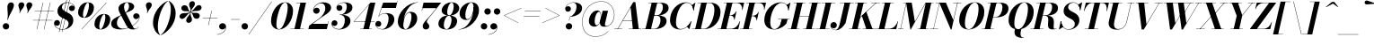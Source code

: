 SplineFontDB: 3.0
FontName: Bodoni-24-Bold-Italic
FullName: Bodoni* 24 Bold Italic
FamilyName: Bodoni* 24
Weight: Bold
Copyright: Copyright (c) 2017, Owen Earl,,, (EwonRael@yahoo.com)
Version: 001.0
ItalicAngle: -13
UnderlinePosition: -409.6
UnderlineWidth: 204.8
Ascent: 3277
Descent: 819
InvalidEm: 0
LayerCount: 2
Layer: 0 0 "Back" 1
Layer: 1 0 "Fore" 0
PreferredKerning: 4
XUID: [1021 31 -699969567 16487490]
FSType: 0
OS2Version: 0
OS2_WeightWidthSlopeOnly: 0
OS2_UseTypoMetrics: 1
CreationTime: 1460762150
ModificationTime: 1556908392
PfmFamily: 17
TTFWeight: 700
TTFWidth: 5
LineGap: 410
VLineGap: 0
OS2TypoAscent: 3277
OS2TypoAOffset: 0
OS2TypoDescent: -819
OS2TypoDOffset: 0
OS2TypoLinegap: 410
OS2WinAscent: 4096
OS2WinAOffset: 0
OS2WinDescent: 1638
OS2WinDOffset: 0
HheadAscent: 4096
HheadAOffset: 0
HheadDescent: -819
HheadDOffset: 0
OS2CapHeight: 700
OS2XHeight: 460
OS2FamilyClass: 768
OS2Vendor: 'PfEd'
OS2UnicodeRanges: 00000001.00000000.00000000.00000000
Lookup: 1 0 0 "'ss02' Style Set 2 lookup 4" { "'ss02' Style Set 2 lookup 4-1"  } ['ss02' ('DFLT' <'dflt' > 'grek' <'dflt' > 'latn' <'dflt' > ) ]
Lookup: 1 0 0 "'ss03' Style Set 3 lookup 5" { "'ss03' Style Set 3 lookup 5-1"  } ['ss03' ('DFLT' <'dflt' > 'grek' <'dflt' > 'latn' <'dflt' > ) ]
Lookup: 1 0 0 "'ss04' Style Set 4 lookup 5" { "'ss04' Style Set 4 lookup 5-1"  } ['ss04' ('DFLT' <'dflt' > 'grek' <'dflt' > 'latn' <'dflt' > ) ]
Lookup: 1 0 0 "'ss01' Style Set 1 lookup 2" { "'ss01' Style Set 1 lookup 2-1"  } ['ss01' ('DFLT' <'dflt' > 'grek' <'dflt' > 'latn' <'dflt' > ) ]
Lookup: 5 0 0 "'calt' Contextual Alternates lookup 3" { "'calt' Contextual Alternates lookup 3-1"  } ['calt' ('DFLT' <'dflt' > 'grek' <'dflt' > 'latn' <'dflt' > ) ]
Lookup: 4 0 1 "'liga' Standard Ligatures lookup 0" { "'liga' Standard Ligatures lookup 0-1"  } ['liga' ('DFLT' <'dflt' > 'grek' <'dflt' > 'latn' <'dflt' > ) ]
Lookup: 258 0 0 "'kern' Horizontal Kerning lookup 0" { "kerning like they all do" [150,0,6] } ['kern' ('DFLT' <'dflt' > 'grek' <'dflt' > 'latn' <'dflt' > ) ]
MarkAttachClasses: 1
DEI: 91125
KernClass2: 29 28 "kerning like they all do"
 75 A backslash Agrave Aacute Acircumflex Atilde Adieresis Aring uni013B Lslash
 1 B
 117 C E Egrave Eacute Ecircumflex Edieresis Cacute Ccircumflex Cdotaccent Ccaron Emacron Ebreve Edotaccent Eogonek Ecaron
 88 D O Q Eth Ograve Oacute Ocircumflex Otilde Odieresis Oslash Dcaron Dcroat Omacron Obreve
 34 F P Y Yacute Ycircumflex Ydieresis
 1 G
 103 H I M N Igrave Iacute Icircumflex Idieresis Ntilde Hcircumflex Itilde Imacron Ibreve Iogonek Idotaccent
 96 J U Ugrave Uacute Ucircumflex Udieresis IJ Jcircumflex Utilde Umacron Ubreve Uring Uogonek J.alt
 11 K X uni0136
 7 R R.alt
 1 S
 21 slash V W Wcircumflex
 26 Z Zacute Zdotaccent Zcaron
 16 T uni0162 Tcaron
 125 a h m n agrave aacute acircumflex atilde adieresis aring amacron abreve aogonek hcircumflex nacute uni0146 ncaron napostrophe
 23 b c e o p thorn eogonek
 41 d l lacute uni013C lslash uniFB02 uniFB04
 9 f uniFB00
 65 g r v w y ydieresis racute uni0157 rcaron wcircumflex ycircumflex
 3 i j
 24 k x uni0137 kgreenlandic
 36 s sacute scircumflex scedilla scaron
 9 t uni0163
 9 u uogonek
 26 z zacute zdotaccent zcaron
 68 quotedbl quotesingle quoteleft quoteright quotedblleft quotedblright
 12 comma period
 8 L Lacute
 82 slash A Agrave Aacute Acircumflex Atilde Adieresis Aring AE Amacron Abreve Aogonek
 252 B D E F H I K L M N P R Egrave Eacute Ecircumflex Edieresis Igrave Iacute Icircumflex Idieresis Eth Ntilde Thorn Hcircumflex Itilde Imacron Ibreve Iogonek Idotaccent IJ uni0136 Lacute uni013B Lcaron Ldot Lslash Nacute Ncaron Racute uni0156 Rcaron R.alt
 150 C G O Q Ograve Oacute Ocircumflex Otilde Odieresis Oslash Cacute Ccircumflex Cdotaccent Ccaron Gcircumflex Gbreve Gdotaccent uni0122 Omacron Obreve OE
 1 J
 1 S
 15 V W Wcircumflex
 37 U Utilde Umacron Ubreve Uring Uogonek
 1 X
 1 Y
 1 Z
 16 T uni0162 Tcaron
 12 a ae aogonek
 49 h l hcircumflex lacute uni013C lcaron ldot lslash
 196 c d e o q ccedilla egrave eacute ecircumflex edieresis ograve oacute ocircumflex otilde odieresis oslash cacute ccircumflex cdotaccent ccaron dcaron dcroat emacron ebreve edotaccent eogonek ecaron
 41 f uniFB00 uniFB01 uniFB02 uniFB03 uniFB04
 31 g gcircumflex gbreve gdotaccent
 93 i j igrave iacute icircumflex idieresis itilde imacron ibreve iogonek dotlessi ij jcircumflex
 51 m n p r nacute uni0146 ncaron racute uni0157 rcaron
 16 t uni0163 tcaron
 37 u utilde umacron ubreve uring uogonek
 29 v w y wcircumflex ycircumflex
 1 x
 26 z zacute zdotaccent zcaron
 68 quotedbl quotesingle quoteleft quoteright quotedblleft quotedblright
 12 comma period
 36 s sacute scircumflex scedilla scaron
 3 b k
 0 {} 0 {} 0 {} 0 {} 0 {} 0 {} 0 {} 0 {} 0 {} 0 {} 0 {} 0 {} 0 {} 0 {} 0 {} 0 {} 0 {} 0 {} 0 {} 0 {} 0 {} 0 {} 0 {} 0 {} 0 {} 0 {} 0 {} -205 {} 0 {} 41 {} 0 {} -369 {} 0 {} 0 {} -819 {} -369 {} 41 {} -737 {} 20 {} -369 {} -82 {} 0 {} -82 {} 0 {} 0 {} 0 {} 0 {} -164 {} -164 {} -328 {} 0 {} 0 {} -532 {} 0 {} 0 {} 0 {} 0 {} -287 {} -82 {} 0 {} -41 {} -41 {} -41 {} -82 {} -287 {} -328 {} -41 {} 0 {} 0 {} 0 {} 0 {} 0 {} -41 {} 0 {} 0 {} -82 {} 0 {} 0 {} 0 {} 0 {} -123 {} 0 {} -41 {} 0 {} 0 {} 0 {} 0 {} -41 {} 0 {} -41 {} 0 {} 0 {} 0 {} 0 {} 0 {} 0 {} 0 {} 0 {} 0 {} 0 {} 0 {} 0 {} 0 {} -123 {} -123 {} -82 {} 0 {} 0 {} 0 {} 0 {} 0 {} 0 {} 0 {} -492 {} -82 {} 41 {} -205 {} -82 {} -205 {} -123 {} -410 {} -492 {} -41 {} 0 {} -123 {} -82 {} 20 {} 0 {} 0 {} 0 {} 0 {} 0 {} 0 {} 41 {} 0 {} 0 {} 0 {} -205 {} 0 {} 0 {} 0 {} -614 {} 0 {} -82 {} -287 {} -82 {} 0 {} 0 {} -123 {} 0 {} -41 {} 0 {} -492 {} 0 {} -164 {} -123 {} -492 {} 0 {} -287 {} 0 {} -287 {} -164 {} -287 {} -287 {} 0 {} -532 {} -369 {} 0 {} 0 {} -348 {} -82 {} 82 {} -143 {} -82 {} -205 {} -164 {} -328 {} -205 {} -123 {} 0 {} -41 {} -82 {} 82 {} -123 {} 0 {} -82 {} 0 {} -41 {} 0 {} -82 {} -123 {} 82 {} -123 {} -123 {} 0 {} 0 {} 0 {} 0 {} 0 {} -123 {} 0 {} -41 {} 0 {} 0 {} 0 {} 0 {} 0 {} 82 {} -41 {} 0 {} -41 {} 0 {} 0 {} 0 {} 0 {} -102 {} -123 {} -123 {} 0 {} 41 {} 0 {} 0 {} 0 {} 0 {} 0 {} -492 {} 0 {} -123 {} -205 {} -123 {} 82 {} 41 {} -123 {} 0 {} 0 {} 0 {} -205 {} 0 {} -164 {} -123 {} -246 {} 0 {} -123 {} -123 {} -123 {} -123 {} -123 {} -164 {} 0 {} -287 {} -205 {} 0 {} 0 {} 41 {} 0 {} -410 {} 0 {} 0 {} -82 {} -82 {} 82 {} -123 {} 0 {} 0 {} -20 {} 0 {} -123 {} 41 {} 0 {} 41 {} 41 {} -164 {} -205 {} -369 {} 82 {} 82 {} -123 {} 0 {} 0 {} 0 {} 0 {} 41 {} 41 {} -123 {} 0 {} 0 {} -205 {} -246 {} 41 {} -410 {} 41 {} 0 {} -41 {} 20 {} -123 {} 20 {} -41 {} 0 {} 0 {} -164 {} -164 {} -82 {} 41 {} 41 {} -123 {} 0 {} 0 {} 0 {} 0 {} -287 {} -82 {} 0 {} 0 {} -82 {} -123 {} -123 {} -205 {} -205 {} -123 {} 0 {} -41 {} 0 {} 0 {} 0 {} -82 {} 0 {} -41 {} -82 {} -82 {} -123 {} -123 {} 0 {} -123 {} -82 {} 0 {} 0 {} 0 {} -819 {} 0 {} -238 {} -455 {} -90 {} 0 {} 0 {} -106 {} 0 {} 0 {} 0 {} -614 {} 0 {} -573 {} -410 {} -655 {} -41 {} -369 {} -287 {} -369 {} -287 {} -287 {} -410 {} 0 {} -778 {} -532 {} 0 {} 0 {} 0 {} 0 {} -82 {} 82 {} -82 {} 0 {} 0 {} 0 {} 0 {} 41 {} 0 {} 0 {} 0 {} 0 {} 0 {} -82 {} 0 {} 0 {} -82 {} -123 {} -205 {} 0 {} 41 {} -82 {} 0 {} 0 {} 0 {} 0 {} -369 {} 82 {} -41 {} -123 {} 0 {} 82 {} 41 {} -82 {} 82 {} 0 {} 0 {} -205 {} 0 {} -123 {} 0 {} 0 {} 0 {} 0 {} 0 {} -287 {} 0 {} 0 {} 0 {} 123 {} -369 {} -287 {} 0 {} 0 {} 0 {} 0 {} -164 {} 82 {} 0 {} -696 {} -205 {} 0 {} -696 {} 0 {} -369 {} 41 {} 0 {} 41 {} 0 {} -123 {} -82 {} -82 {} -41 {} -164 {} -123 {} 0 {} 41 {} -410 {} 0 {} 0 {} -123 {} 0 {} -205 {} -123 {} 0 {} 0 {} 0 {} -614 {} -123 {} -123 {} -696 {} -82 {} -410 {} 0 {} -82 {} 41 {} -164 {} 0 {} 0 {} 0 {} 20 {} -82 {} 82 {} -41 {} 0 {} -287 {} -123 {} 0 {} -205 {} 0 {} 0 {} 0 {} -82 {} 0 {} 0 {} -123 {} -164 {} 0 {} -205 {} 0 {} -123 {} 41 {} 0 {} 41 {} 0 {} -82 {} 0 {} 0 {} -82 {} -82 {} -123 {} 0 {} 0 {} -123 {} 0 {} 0 {} -82 {} 0 {} 0 {} 287 {} 123 {} 123 {} 246 {} 369 {} 328 {} 246 {} 287 {} 328 {} 369 {} -123 {} 287 {} -123 {} 0 {} -164 {} 0 {} 0 {} 0 {} 0 {} 82 {} 0 {} 0 {} 287 {} 0 {} 0 {} 0 {} 0 {} -287 {} -205 {} 0 {} -369 {} -123 {} -410 {} -164 {} -205 {} -696 {} -164 {} -614 {} 41 {} -82 {} 0 {} 41 {} -41 {} 0 {} 41 {} 82 {} 0 {} 82 {} 0 {} 0 {} 0 {} -123 {} 0 {} -82 {} 0 {} 0 {} 0 {} -123 {} 0 {} 0 {} -123 {} -123 {} 0 {} -164 {} 0 {} -123 {} -41 {} 0 {} 41 {} -164 {} -82 {} 0 {} -82 {} -41 {} -61 {} -123 {} 0 {} 0 {} -164 {} 0 {} 0 {} -123 {} 0 {} 82 {} 82 {} 0 {} 82 {} 0 {} -532 {} -205 {} 82 {} -614 {} 123 {} -410 {} 0 {} 82 {} 0 {} 82 {} -41 {} 0 {} 0 {} -41 {} -82 {} 0 {} 0 {} 82 {} -123 {} 0 {} 0 {} 0 {} 0 {} -123 {} -123 {} -123 {} 0 {} 0 {} -614 {} -164 {} -123 {} -696 {} 0 {} -410 {} -41 {} -82 {} 0 {} 0 {} -41 {} 0 {} -82 {} -82 {} -82 {} -41 {} -82 {} -41 {} -164 {} -82 {} 0 {} -123 {} 0 {} -123 {} 0 {} 0 {} 123 {} 0 {} -410 {} -123 {} 0 {} -532 {} 0 {} -164 {} 41 {} 0 {} 0 {} 0 {} 0 {} 0 {} 0 {} 0 {} -41 {} 0 {} 0 {} 0 {} -82 {} 0 {} 0 {} 0 {} 0 {} 0 {} 0 {} -123 {} 0 {} 0 {} -532 {} -246 {} 0 {} -655 {} 82 {} -287 {} -82 {} 0 {} -41 {} 0 {} 0 {} 0 {} 0 {} -123 {} -123 {} -123 {} 0 {} 0 {} -287 {} 0 {} 0 {} -123 {} 0 {} 0 {} 0 {} 0 {} 0 {} 0 {} -492 {} -123 {} 0 {} -614 {} 0 {} -287 {} 82 {} 0 {} 0 {} 0 {} 0 {} 0 {} 0 {} 0 {} 0 {} 41 {} 82 {} 0 {} 0 {} 0 {} 0 {} 0 {} 0 {} -696 {} 0 {} -123 {} -205 {} -82 {} 0 {} 0 {} -82 {} 0 {} 0 {} 0 {} -287 {} 0 {} -205 {} 0 {} -205 {} 0 {} 0 {} 0 {} 0 {} 0 {} 0 {} -123 {} 0 {} -123 {} -164 {} 0 {} 0 {} 0 {} 0 {} -123 {} 123 {} 0 {} -696 {} -123 {} 0 {} -696 {} 0 {} -410 {} 0 {} 0 {} -123 {} 0 {} 0 {} 0 {} 0 {} -205 {} -123 {} -410 {} 0 {} 0 {} -123 {} 0 {} 0 {} 0 {} 0 {} 0 {} 0 {} -82 {} 123 {} 0 {} -492 {} -123 {} 0 {} -492 {} 123 {} -287 {} 0 {} 0 {} 0 {} 0 {} -82 {} -82 {} -82 {} -82 {} -82 {} -205 {} 123 {} 82 {} -492 {} 0 {} 0 {} -164 {}
ContextSub2: class "'calt' Contextual Alternates lookup 3-1" 4 4 4 3
  Class: 1 R
  Class: 5 R.alt
  Class: 39 A B D E F H I K M N P b f h i k l m n r
  BClass: 1 R
  BClass: 5 R.alt
  BClass: 39 A B D E F H I K M N P b f h i k l m n r
  FClass: 1 R
  FClass: 5 R.alt
  FClass: 39 A B D E F H I K M N P b f h i k l m n r
 2 0 0
  ClsList: 1 3
  BClsList:
  FClsList:
 1
  SeqLookup: 0 "'ss01' Style Set 1 lookup 2"
 2 0 0
  ClsList: 1 1
  BClsList:
  FClsList:
 1
  SeqLookup: 0 "'ss01' Style Set 1 lookup 2"
 2 0 0
  ClsList: 1 2
  BClsList:
  FClsList:
 1
  SeqLookup: 0 "'ss01' Style Set 1 lookup 2"
  ClassNames: "All_Others" "1" "2" "3"
  BClassNames: "All_Others" "1" "2" "3"
  FClassNames: "All_Others" "1" "2" "3"
EndFPST
LangName: 1033 "" "" "Bold Italic" "" "" "" "" "" "" "" "" "" "" "Copyright (c) 2019, Owen Earl,,, (<URL|email>),+AAoA-with Reserved Font Name Bodoni*.+AAoACgAA-This Font Software is licensed under the SIL Open Font License, Version 1.1.+AAoA-This license is copied below, and is also available with a FAQ at:+AAoA-http://scripts.sil.org/OFL+AAoACgAK------------------------------------------------------------+AAoA-SIL OPEN FONT LICENSE Version 1.1 - 26 February 2007+AAoA------------------------------------------------------------+AAoACgAA-PREAMBLE+AAoA-The goals of the Open Font License (OFL) are to stimulate worldwide+AAoA-development of collaborative font projects, to support the font creation+AAoA-efforts of academic and linguistic communities, and to provide a free and+AAoA-open framework in which fonts may be shared and improved in partnership+AAoA-with others.+AAoACgAA-The OFL allows the licensed fonts to be used, studied, modified and+AAoA-redistributed freely as long as they are not sold by themselves. The+AAoA-fonts, including any derivative works, can be bundled, embedded, +AAoA-redistributed and/or sold with any software provided that any reserved+AAoA-names are not used by derivative works. The fonts and derivatives,+AAoA-however, cannot be released under any other type of license. The+AAoA-requirement for fonts to remain under this license does not apply+AAoA-to any document created using the fonts or their derivatives.+AAoACgAA-DEFINITIONS+AAoAIgAA-Font Software+ACIA refers to the set of files released by the Copyright+AAoA-Holder(s) under this license and clearly marked as such. This may+AAoA-include source files, build scripts and documentation.+AAoACgAi-Reserved Font Name+ACIA refers to any names specified as such after the+AAoA-copyright statement(s).+AAoACgAi-Original Version+ACIA refers to the collection of Font Software components as+AAoA-distributed by the Copyright Holder(s).+AAoACgAi-Modified Version+ACIA refers to any derivative made by adding to, deleting,+AAoA-or substituting -- in part or in whole -- any of the components of the+AAoA-Original Version, by changing formats or by porting the Font Software to a+AAoA-new environment.+AAoACgAi-Author+ACIA refers to any designer, engineer, programmer, technical+AAoA-writer or other person who contributed to the Font Software.+AAoACgAA-PERMISSION & CONDITIONS+AAoA-Permission is hereby granted, free of charge, to any person obtaining+AAoA-a copy of the Font Software, to use, study, copy, merge, embed, modify,+AAoA-redistribute, and sell modified and unmodified copies of the Font+AAoA-Software, subject to the following conditions:+AAoACgAA-1) Neither the Font Software nor any of its individual components,+AAoA-in Original or Modified Versions, may be sold by itself.+AAoACgAA-2) Original or Modified Versions of the Font Software may be bundled,+AAoA-redistributed and/or sold with any software, provided that each copy+AAoA-contains the above copyright notice and this license. These can be+AAoA-included either as stand-alone text files, human-readable headers or+AAoA-in the appropriate machine-readable metadata fields within text or+AAoA-binary files as long as those fields can be easily viewed by the user.+AAoACgAA-3) No Modified Version of the Font Software may use the Reserved Font+AAoA-Name(s) unless explicit written permission is granted by the corresponding+AAoA-Copyright Holder. This restriction only applies to the primary font name as+AAoA-presented to the users.+AAoACgAA-4) The name(s) of the Copyright Holder(s) or the Author(s) of the Font+AAoA-Software shall not be used to promote, endorse or advertise any+AAoA-Modified Version, except to acknowledge the contribution(s) of the+AAoA-Copyright Holder(s) and the Author(s) or with their explicit written+AAoA-permission.+AAoACgAA-5) The Font Software, modified or unmodified, in part or in whole,+AAoA-must be distributed entirely under this license, and must not be+AAoA-distributed under any other license. The requirement for fonts to+AAoA-remain under this license does not apply to any document created+AAoA-using the Font Software.+AAoACgAA-TERMINATION+AAoA-This license becomes null and void if any of the above conditions are+AAoA-not met.+AAoACgAA-DISCLAIMER+AAoA-THE FONT SOFTWARE IS PROVIDED +ACIA-AS IS+ACIA, WITHOUT WARRANTY OF ANY KIND,+AAoA-EXPRESS OR IMPLIED, INCLUDING BUT NOT LIMITED TO ANY WARRANTIES OF+AAoA-MERCHANTABILITY, FITNESS FOR A PARTICULAR PURPOSE AND NONINFRINGEMENT+AAoA-OF COPYRIGHT, PATENT, TRADEMARK, OR OTHER RIGHT. IN NO EVENT SHALL THE+AAoA-COPYRIGHT HOLDER BE LIABLE FOR ANY CLAIM, DAMAGES OR OTHER LIABILITY,+AAoA-INCLUDING ANY GENERAL, SPECIAL, INDIRECT, INCIDENTAL, OR CONSEQUENTIAL+AAoA-DAMAGES, WHETHER IN AN ACTION OF CONTRACT, TORT OR OTHERWISE, ARISING+AAoA-FROM, OUT OF THE USE OR INABILITY TO USE THE FONT SOFTWARE OR FROM+AAoA-OTHER DEALINGS IN THE FONT SOFTWARE." "http://scripts.sil.org/OFL" "" "Bodoni* 24"
Encoding: UnicodeBmp
UnicodeInterp: none
NameList: AGL For New Fonts
DisplaySize: -48
AntiAlias: 1
FitToEm: 0
WinInfo: 64240 16 3
BeginPrivate: 0
EndPrivate
Grid
-4096 -614.400390625 m 4
 8192 -614.400390625 l 1028
-4096 2293.75976562 m 4
 8192 2293.75976562 l 1028
  Named: "Numbers"
-4096 -1024 m 4
 8192 -1024 l 1028
  Named: "Decenders"
-4096 1884.16015625 m 4
 8192 1884.16015625 l 1028
  Named: "LOWER CASE"
-4096 -40.9599609375 m 4
 8192 -40.9599609375 l 1028
  Named: "Overflow"
-4059.13574219 3072 m 4
 8228.86425781 3072 l 1028
  Named: "CAPITAL HIGHT"
EndSplineSet
TeXData: 1 0 0 314572 157286 104857 545260 1048576 104857 783286 444596 497025 792723 393216 433062 380633 303038 157286 324010 404750 52429 2506097 1059062 262144
BeginChars: 65541 347

StartChar: ampersand
Encoding: 38 38 0
GlifName: ampersand
Width: 3436
Flags: HMW
LayerCount: 2
Fore
SplineSet
1401 49 m 0
 2294 49 3273 848 3293 1421 c 2
 3293 1483 l 1
 3260 1299 3105 1167 2925 1167 c 0
 2720 1167 2593 1339 2593 1503 c 0
 2593 1687 2756 1839 2949 1839 c 0
 3166 1839 3334 1667 3334 1438 c 0
 3334 865 2351 -41 1122 -41 c 0
 557 -41 82 139 82 635 c 0
 82 1618 2114 1495 2114 2646 c 0
 2114 2818 2056 3080 1884 3080 c 0
 1646 3080 1548 2798 1548 2540 c 0
 1548 2397 1598 2187 1729 1925 c 2
 2503 389 l 2
 2585 217 2662 49 2826 49 c 0
 2973 49 3109 139 3187 299 c 1
 3211 287 l 1
 3133 107 2945 -41 2580 -41 c 0
 2281 -41 2023 53 1806 434 c 2
 1040 1925 l 2
 950 2097 913 2245 913 2388 c 0
 913 2798 1364 3113 1921 3113 c 0
 2277 3113 2703 2982 2703 2626 c 0
 2703 1815 737 2069 737 676 c 0
 737 340 1016 49 1401 49 c 0
EndSplineSet
EndChar

StartChar: period
Encoding: 46 46 1
GlifName: period
Width: 1064
Flags: HMW
LayerCount: 2
Fore
SplineSet
102 328 m 0
 102 533 266 696 471 696 c 0
 676 696 840 533 840 328 c 0
 840 123 676 -41 471 -41 c 0
 266 -41 102 123 102 328 c 0
EndSplineSet
EndChar

StartChar: zero
Encoding: 48 48 2
GlifName: zero
Width: 2703
Flags: HMW
LayerCount: 2
Fore
SplineSet
1892 3113 m 0
 2457 3113 2798 2662 2798 2154 c 0
 2798 970 2019 -41 1196 -41 c 0
 631 -41 291 410 291 918 c 0
 291 2102 1069 3113 1892 3113 c 0
1892 3080 m 0
 1335 3080 897 1290 897 569 c 0
 897 266 942 -8 1196 -8 c 0
 1753 -8 2191 1823 2191 2503 c 0
 2191 2806 2146 3080 1892 3080 c 0
EndSplineSet
EndChar

StartChar: one
Encoding: 49 49 3
GlifName: one
Width: 2027
VWidth: 4730
Flags: HMW
LayerCount: 2
Fore
SplineSet
-164 37 m 1
 1372 37 l 1
 1372 0 l 1
 -164 0 l 1
 -164 37 l 1
971 3035 m 1
 500 3035 l 1
 500 3072 l 1
 1618 3072 l 1
 922 0 l 1
 287 0 l 1
 971 3035 l 1
EndSplineSet
EndChar

StartChar: two
Encoding: 50 50 4
GlifName: two
Width: 2478
VWidth: 4730
Flags: HMW
LayerCount: 2
Fore
SplineSet
434 2228 m 1
 471 2359 602 2486 786 2486 c 0
 974 2486 1126 2351 1126 2163 c 0
 1126 1938 938 1790 754 1790 c 0
 570 1790 381 1913 381 2167 c 0
 381 2646 893 3113 1536 3113 c 0
 1991 3113 2425 2929 2425 2470 c 0
 2425 1987 1671 1601 1343 1380 c 2
 315 614 l 1
 2044 614 l 1
 2114 922 l 1
 2150 922 l 1
 1942 0 l 1
 -168 0 l 1
 -70 410 l 1
 1008 1192 l 2
 1442 1495 1765 2003 1765 2400 c 0
 1765 2777 1614 2998 1274 2998 c 0
 873 2998 454 2609 434 2228 c 1
EndSplineSet
EndChar

StartChar: three
Encoding: 51 51 5
GlifName: three
Width: 2359
VWidth: 4730
Flags: HMW
LayerCount: 2
Fore
SplineSet
582 2478 m 0
 582 2814 979 3109 1479 3109 c 0
 1934 3109 2400 2978 2400 2507 c 0
 2400 2036 1900 1655 954 1655 c 1
 954 1679 l 1
 1605 1679 1761 2318 1761 2605 c 0
 1761 2920 1651 3056 1368 3056 c 0
 1081 3056 782 2884 696 2679 c 1
 725 2720 827 2781 942 2781 c 0
 1130 2781 1253 2638 1253 2454 c 0
 1253 2249 1082 2122 918 2122 c 0
 734 2122 582 2269 582 2478 c 0
20 647 m 0
 20 876 164 1028 369 1028 c 0
 553 1028 692 884 692 696 c 0
 692 503 536 369 356 369 c 0
 225 369 131 439 98 500 c 1
 139 271 405 8 856 8 c 0
 1343 8 1536 634 1536 1044 c 0
 1536 1359 1421 1647 954 1647 c 1
 954 1671 l 1
 1818 1671 2175 1421 2175 950 c 0
 2175 348 1523 -41 905 -41 c 0
 303 -41 20 332 20 647 c 0
EndSplineSet
EndChar

StartChar: four
Encoding: 52 52 6
GlifName: four
Width: 2703
VWidth: 4730
Flags: HMW
LayerCount: 2
Fore
SplineSet
2273 37 m 1
 2273 0 l 1
 942 0 l 1
 942 37 l 1
 2273 37 l 1
2662 3072 m 1
 1925 0 l 1
 1290 0 l 1
 1937 2830 l 1
 250 901 l 1
 2580 901 l 1
 2580 860 l 1
 168 860 l 1
 2105 3072 l 1
 2662 3072 l 1
EndSplineSet
Substitution2: "'ss03' Style Set 3 lookup 5-1" four.alt
EndChar

StartChar: five
Encoding: 53 53 7
GlifName: five
Width: 2306
VWidth: 4730
Flags: HMW
LayerCount: 2
Fore
SplineSet
2163 1126 m 0
 2163 430 1421 -41 803 -41 c 0
 303 -41 0 254 0 590 c 0
 0 799 152 946 336 946 c 0
 500 946 672 819 672 614 c 0
 672 409 516 287 336 287 c 0
 201 287 103 369 78 426 c 1
 139 205 377 0 762 0 c 0
 1290 0 1507 762 1507 1229 c 0
 1507 1573 1372 1810 1110 1810 c 0
 836 1810 540 1680 401 1483 c 1
 365 1483 l 1
 512 1716 856 1864 1229 1864 c 0
 1766 1864 2163 1658 2163 1126 c 0
2347 2458 m 1
 721 2458 l 1
 385 1483 l 1
 348 1483 l 1
 889 3072 l 1
 2445 3072 l 1
 2499 3297 l 1
 2531 3297 l 1
 2347 2458 l 1
EndSplineSet
EndChar

StartChar: six
Encoding: 54 54 8
GlifName: six
Width: 2498
VWidth: 4730
Flags: HMW
LayerCount: 2
Fore
SplineSet
1761 1413 m 0
 1761 1737 1704 1917 1532 1917 c 0
 1049 1917 827 946 827 512 c 1
 791 512 l 1
 791 954 979 2015 1651 2015 c 0
 2024 2015 2417 1802 2417 1229 c 0
 2417 533 1740 -41 1081 -41 c 0
 585 -41 205 246 205 901 c 0
 205 1855 1237 3113 2519 3113 c 1
 2519 3080 l 1
 1470 3080 836 1671 836 762 c 1
 827 512 l 1
 827 229 905 -4 1102 -4 c 0
 1471 -4 1761 946 1761 1413 c 0
EndSplineSet
EndChar

StartChar: seven
Encoding: 55 55 9
GlifName: seven
Width: 2277
VWidth: 4730
Flags: HMW
LayerCount: 2
Fore
SplineSet
582 352 m 0
 582 708 1082 1135 1434 1561 c 0
 1663 1831 1884 2118 2138 2437 c 1
 573 2437 l 1
 508 2130 l 1
 467 2130 l 1
 680 3072 l 1
 2687 3072 l 1
 2687 3072 1979 2150 1561 1638 c 0
 1266 1278 1057 1044 1057 860 c 0
 1057 672 1339 619 1339 340 c 0
 1339 127 1192 -41 950 -41 c 0
 749 -41 582 90 582 352 c 0
EndSplineSet
EndChar

StartChar: eight
Encoding: 56 56 10
GlifName: eight
Width: 2498
VWidth: 4730
Flags: HMW
LayerCount: 2
Fore
SplineSet
1126 2007 m 0
 1126 1823 1159 1589 1343 1589 c 0
 1646 1589 1864 2211 1864 2621 c 0
 1864 2785 1831 3076 1634 3076 c 0
 1372 3076 1126 2417 1126 2007 c 0
492 2150 m 0
 492 2642 999 3113 1638 3113 c 0
 2195 3113 2499 2765 2499 2437 c 0
 2499 1925 1930 1561 1352 1561 c 0
 856 1561 492 1822 492 2150 c 0
737 492 m 0
 737 226 823 -4 1044 -4 c 0
 1388 -4 1618 655 1618 1065 c 0
 1618 1331 1532 1548 1311 1548 c 0
 967 1548 737 902 737 492 c 0
123 614 m 0
 123 1106 508 1581 1270 1581 c 0
 1909 1581 2253 1352 2253 942 c 0
 2253 450 1868 -41 1106 -41 c 0
 467 -41 123 204 123 614 c 0
EndSplineSet
EndChar

StartChar: nine
Encoding: 57 57 11
GlifName: nine
Width: 2498
VWidth: 4730
Flags: HMW
LayerCount: 2
Fore
Refer: 8 54 S -1 1.22465e-16 -1.22465e-16 -1 2499 3072 2
EndChar

StartChar: A
Encoding: 65 65 12
GlifName: A_
Width: 3162
Flags: HMW
LayerCount: 2
Fore
SplineSet
-197 37 m 1
 705 37 l 1
 705 0 l 1
 -197 0 l 1
 -197 37 l 1
1442 37 m 1
 2875 37 l 1
 2875 0 l 1
 1442 0 l 1
 1442 37 l 1
762 1024 m 1
 2097 1024 l 1
 2097 983 l 1
 762 983 l 1
 762 1024 l 1
1659 2527 m 1
 201 0 l 1
 156 0 l 1
 1962 3133 l 1
 2204 3133 l 1
 2589 0 l 1
 1917 0 l 1
 1659 2527 l 1
EndSplineSet
EndChar

StartChar: B
Encoding: 66 66 13
GlifName: B_
Width: 2793
Flags: HMW
LayerCount: 2
Fore
SplineSet
1196 0 m 2
 -197 0 l 1
 -197 37 l 1
 1196 37 l 2
 1589 37 1892 496 1892 1065 c 0
 1892 1430 1736 1556 1466 1556 c 2
 991 1556 l 1
 991 1589 l 1
 1548 1589 l 2
 2126 1589 2589 1413 2589 942 c 0
 2589 328 1917 0 1196 0 c 2
893 3072 m 1
 1524 3072 l 1
 811 0 l 1
 172 0 l 1
 893 3072 l 1
1483 1565 m 2
 991 1565 l 1
 991 1597 l 1
 1483 1597 l 2
 1794 1597 2163 1991 2163 2560 c 0
 2163 2822 2052 3035 1782 3035 c 2
 524 3035 l 1
 524 3072 l 1
 1794 3072 l 2
 2494 3072 2818 2888 2818 2437 c 0
 2818 1905 2142 1565 1483 1565 c 2
EndSplineSet
EndChar

StartChar: C
Encoding: 67 67 14
GlifName: C_
Width: 2846
Flags: HMW
LayerCount: 2
Fore
SplineSet
1360 -41 m 0
 672 -41 213 376 213 1044 c 0
 213 2162 1045 3113 2040 3113 c 0
 2564 3113 2888 2757 2908 2171 c 1
 2871 2171 l 1
 2834 2785 2474 3052 2138 3052 c 0
 1323 3052 893 1606 893 758 c 0
 893 361 1016 16 1442 16 c 0
 1929 16 2339 418 2613 901 c 1
 2654 901 l 1
 2408 397 1946 -41 1360 -41 c 0
2871 2171 m 1
 2863 2367 l 1
 2843 2498 2761 2695 2695 2777 c 1
 3088 3072 l 1
 3113 3072 l 1
 2908 2171 l 1
 2871 2171 l 1
2613 901 m 1
 2654 901 l 1
 2425 0 l 1
 2400 0 l 1
 2154 279 l 1
 2236 353 2429 553 2515 692 c 1
 2613 901 l 1
EndSplineSet
EndChar

StartChar: D
Encoding: 68 68 15
GlifName: D_
Width: 3100
Flags: HMW
LayerCount: 2
Fore
SplineSet
909 3072 m 1
 1548 3072 l 1
 852 0 l 1
 213 0 l 1
 909 3072 l 1
1262 0 m 2
 -156 0 l 1
 -156 37 l 1
 1180 37 l 2
 1995 37 2408 1487 2408 2253 c 0
 2408 2630 2297 3035 1851 3035 c 2
 500 3035 l 1
 500 3072 l 1
 1917 3072 l 2
 2585 3072 3105 2716 3105 1987 c 0
 3105 930 2319 0 1262 0 c 2
EndSplineSet
EndChar

StartChar: E
Encoding: 69 69 16
GlifName: E_
Width: 2523
Flags: HMW
LayerCount: 2
Fore
SplineSet
500 3072 m 1
 2834 3072 l 1
 2638 2232 l 1
 2597 2232 l 1
 2638 2670 2453 3035 1974 3035 c 2
 500 3035 l 1
 500 3072 l 1
868 3072 m 1
 1499 3072 l 1
 786 0 l 1
 156 0 l 1
 868 3072 l 1
1311 1569 m 2
 1040 1569 l 1
 1040 1610 l 1
 1311 1610 l 2
 1544 1610 1806 1807 1929 2081 c 1
 1966 2081 l 1
 1737 1077 l 1
 1696 1077 l 1
 1696 1351 1544 1569 1311 1569 c 2
2163 0 m 1
 -197 0 l 1
 -197 37 l 1
 1262 37 l 2
 1823 37 2155 402 2335 922 c 1
 2376 922 l 1
 2163 0 l 1
EndSplineSet
EndChar

StartChar: F
Encoding: 70 70 17
GlifName: F_
Width: 2420
Flags: HMW
LayerCount: 2
Fore
SplineSet
1237 1507 m 2
 1049 1507 l 1
 1049 1548 l 1
 1237 1548 l 2
 1548 1548 1802 1745 1917 2019 c 1
 1950 2019 l 1
 1720 1016 l 1
 1683 1016 l 1
 1683 1290 1552 1507 1237 1507 c 2
-197 37 m 1
 1196 37 l 1
 1196 0 l 1
 -197 0 l 1
 -197 37 l 1
868 3072 m 1
 1499 3072 l 1
 786 0 l 1
 156 0 l 1
 868 3072 l 1
500 3072 m 1
 2769 3072 l 1
 2572 2232 l 1
 2540 2232 l 1
 2581 2670 2412 3035 1933 3035 c 2
 500 3035 l 1
 500 3072 l 1
EndSplineSet
EndChar

StartChar: G
Encoding: 71 71 18
GlifName: G_
Width: 3194
Flags: HMW
LayerCount: 2
Fore
SplineSet
2195 1155 m 1
 2867 1155 l 1
 2744 676 l 1
 2560 418 2028 -41 1360 -41 c 0
 692 -41 213 335 213 1044 c 0
 213 2203 1122 3113 2097 3113 c 0
 2621 3113 2982 2757 2990 2171 c 1
 2949 2171 l 1
 2937 2740 2589 3047 2204 3047 c 0
 1368 3047 893 1688 893 799 c 0
 893 381 991 4 1356 4 c 0
 1721 4 1921 340 2023 512 c 1
 2195 1155 l 1
1794 1188 m 1
 3105 1188 l 1
 3105 1147 l 1
 1794 1147 l 1
 1794 1188 l 1
3170 3072 m 1
 3195 3072 l 1
 2990 2171 l 1
 2953 2171 l 1
 2949 2347 l 1
 2941 2445 2835 2716 2761 2806 c 1
 3170 3072 l 1
EndSplineSet
EndChar

StartChar: H
Encoding: 72 72 19
GlifName: H_
Width: 3182
Flags: HMW
LayerCount: 2
Fore
SplineSet
1565 37 m 1
 2900 37 l 1
 2900 0 l 1
 1565 0 l 1
 1565 37 l 1
2245 3072 m 1
 3572 3072 l 1
 3572 3035 l 1
 2245 3035 l 1
 2245 3072 l 1
2589 3072 m 1
 3228 3072 l 1
 2531 0 l 1
 1892 0 l 1
 2589 3072 l 1
-172 37 m 1
 1155 37 l 1
 1155 0 l 1
 -172 0 l 1
 -172 37 l 1
500 3072 m 1
 1835 3072 l 1
 1835 3035 l 1
 500 3035 l 1
 500 3072 l 1
868 3072 m 1
 1507 3072 l 1
 811 0 l 1
 172 0 l 1
 868 3072 l 1
877 1536 m 1
 2351 1536 l 1
 2351 1495 l 1
 877 1495 l 1
 877 1536 l 1
EndSplineSet
EndChar

StartChar: I
Encoding: 73 73 20
GlifName: I_
Width: 1667
Flags: HMW
LayerCount: 2
Fore
SplineSet
-172 37 m 1
 1384 37 l 1
 1384 0 l 1
 -172 0 l 1
 -172 37 l 1
500 3072 m 1
 2056 3072 l 1
 2056 3035 l 1
 500 3035 l 1
 500 3072 l 1
975 3072 m 1
 1606 3072 l 1
 909 0 l 1
 279 0 l 1
 975 3072 l 1
EndSplineSet
EndChar

StartChar: J
Encoding: 74 74 21
GlifName: J_
Width: 2142
Flags: HMW
LayerCount: 2
Fore
SplineSet
934 3072 m 1
 2531 3072 l 1
 2531 3035 l 1
 934 3035 l 1
 934 3072 l 1
-33 262 m 1
 4 102 184 -82 442 -82 c 0
 692 -82 836 205 967 778 c 2
 1491 3072 l 1
 2122 3072 l 1
 1589 692 l 1
 1323 303 1004 -123 508 -123 c 0
 111 -123 -131 143 -131 430 c 0
 -131 643 21 819 246 819 c 0
 430 819 598 684 598 455 c 0
 598 234 417 94 229 94 c 0
 118 94 0 168 -33 262 c 1
EndSplineSet
Substitution2: "'ss02' Style Set 2 lookup 4-1" J.alt
EndChar

StartChar: K
Encoding: 75 75 22
GlifName: K_
Width: 3108
Flags: HMW
LayerCount: 2
Fore
SplineSet
-172 37 m 1
 1155 37 l 1
 1155 0 l 1
 -172 0 l 1
 -172 37 l 1
500 3072 m 1
 1876 3072 l 1
 1876 3035 l 1
 500 3035 l 1
 500 3072 l 1
868 3072 m 1
 1507 3072 l 1
 811 0 l 1
 172 0 l 1
 868 3072 l 1
647 889 m 1
 578 889 l 1
 2904 3064 l 1
 2966 3064 l 1
 647 889 l 1
1393 37 m 1
 2859 37 l 1
 2859 0 l 1
 1393 0 l 1
 1393 37 l 1
3359 3035 m 1
 2376 3035 l 1
 2376 3072 l 1
 3359 3072 l 1
 3359 3035 l 1
2523 0 m 1
 1819 0 l 1
 1294 1548 l 1
 1819 2007 l 1
 2523 0 l 1
EndSplineSet
EndChar

StartChar: L
Encoding: 76 76 23
GlifName: L_
Width: 2486
Flags: HMW
LayerCount: 2
Fore
SplineSet
868 3072 m 1
 1499 3072 l 1
 786 0 l 1
 156 0 l 1
 868 3072 l 1
500 3072 m 1
 1868 3072 l 1
 1868 3035 l 1
 500 3035 l 1
 500 3072 l 1
2150 0 m 1
 -197 0 l 1
 -197 37 l 1
 1208 37 l 2
 1851 37 2147 402 2327 922 c 1
 2363 922 l 1
 2150 0 l 1
EndSplineSet
EndChar

StartChar: M
Encoding: 77 77 24
GlifName: M_
Width: 3653
Flags: HMW
LayerCount: 2
Fore
SplineSet
2122 37 m 1
 3367 37 l 1
 3367 0 l 1
 2122 0 l 1
 2122 37 l 1
3686 3035 m 1
 3039 0 l 1
 2408 0 l 1
 3064 3072 l 1
 3940 3072 l 1
 3940 3035 l 1
 3686 3035 l 1
1819 877 m 1
 3039 3072 l 1
 3088 3072 l 1
 1352 -41 l 1
 1303 -41 l 1
 819 3072 l 1
 1458 3072 l 1
 1819 877 l 1
811 3035 m 1
 500 3035 l 1
 500 3072 l 1
 856 3072 l 1
 201 0 l 1
 164 0 l 1
 811 3035 l 1
-115 37 m 1
 541 37 l 1
 541 0 l 1
 -115 0 l 1
 -115 37 l 1
EndSplineSet
EndChar

StartChar: N
Encoding: 78 78 25
GlifName: N_
Width: 3039
Flags: HMW
LayerCount: 2
Fore
SplineSet
2974 3072 m 1
 3015 3072 l 1
 2310 -41 l 1
 2228 -41 l 1
 909 3072 l 1
 1671 3072 l 1
 2515 1057 l 1
 2974 3072 l 1
2482 3072 m 1
 3432 3072 l 1
 3432 3035 l 1
 2482 3035 l 1
 2482 3072 l 1
-156 37 m 1
 774 37 l 1
 774 0 l 1
 -156 0 l 1
 -156 37 l 1
918 3035 m 1
 500 3035 l 1
 500 3072 l 1
 963 3072 l 1
 270 0 l 1
 238 0 l 1
 918 3035 l 1
EndSplineSet
EndChar

StartChar: O
Encoding: 79 79 26
GlifName: O_
Width: 3080
Flags: HMW
LayerCount: 2
Fore
SplineSet
1303 -41 m 0
 615 -41 213 376 213 1044 c 0
 213 2244 1127 3113 1999 3113 c 0
 2646 3113 3080 2696 3080 2028 c 0
 3080 828 2216 -41 1303 -41 c 0
1999 3080 m 0
 1368 3080 868 1626 868 676 c 0
 868 246 979 -8 1303 -8 c 0
 1975 -8 2425 1446 2425 2396 c 0
 2425 2744 2323 3080 1999 3080 c 0
EndSplineSet
EndChar

StartChar: P
Encoding: 80 80 27
GlifName: P_
Width: 2744
Flags: HMW
LayerCount: 2
Fore
SplineSet
868 3072 m 1
 1507 3072 l 1
 786 0 l 1
 156 0 l 1
 868 3072 l 1
-172 37 m 1
 1196 37 l 1
 1196 0 l 1
 -172 0 l 1
 -172 37 l 1
1507 1372 m 2
 1057 1372 l 1
 1057 1413 l 1
 1401 1413 l 2
 1917 1413 2175 2053 2175 2499 c 0
 2175 2741 2101 3035 1810 3035 c 2
 500 3035 l 1
 500 3072 l 1
 1917 3072 l 2
 2454 3072 2867 2888 2867 2396 c 0
 2867 1782 2330 1372 1507 1372 c 2
EndSplineSet
EndChar

StartChar: Q
Encoding: 81 81 28
GlifName: Q_
Width: 3018
Flags: HMW
LayerCount: 2
Fore
SplineSet
1958 -987 m 1
 1958 -1024 l 1
 1045 -1024 745 -689 950 20 c 1
 1179 -37 1429 -33 1671 20 c 1
 1466 -725 1618 -987 1958 -987 c 1
1999 3080 m 0
 1368 3080 868 1626 868 676 c 0
 868 258 979 -8 1303 -8 c 0
 1975 -8 2425 1446 2425 2396 c 0
 2425 2732 2323 3080 1999 3080 c 0
1303 -41 m 0
 615 -41 213 376 213 1044 c 0
 213 2244 1127 3113 1999 3113 c 0
 2646 3113 3080 2696 3080 2028 c 0
 3080 828 2216 -41 1303 -41 c 0
EndSplineSet
EndChar

StartChar: R
Encoding: 82 82 29
GlifName: R_
Width: 3141
Flags: HMW
LayerCount: 2
Fore
SplineSet
2834 49 m 1
 2687 -8 2555 -33 2367 -33 c 0
 1228 -33 2450 1556 1442 1556 c 2
 1114 1556 l 1
 1114 1577 l 1
 1630 1577 l 2
 3137 1577 2158 33 2621 33 c 0
 2695 33 2760 57 2826 82 c 1
 2834 49 l 1
950 3072 m 1
 1589 3072 l 1
 868 0 l 1
 238 0 l 1
 950 3072 l 1
-156 37 m 1
 1319 37 l 1
 1319 0 l 1
 -156 0 l 1
 -156 37 l 1
1630 1569 m 2
 1114 1569 l 1
 1114 1597 l 1
 1524 1597 l 2
 2102 1597 2314 2195 2314 2560 c 0
 2314 2761 2252 3035 1892 3035 c 2
 524 3035 l 1
 524 3072 l 1
 2040 3072 l 2
 2577 3072 2982 2909 2982 2458 c 0
 2982 1885 2453 1569 1630 1569 c 2
EndSplineSet
Substitution2: "'ss01' Style Set 1 lookup 2-1" R.alt
EndChar

StartChar: S
Encoding: 83 83 30
GlifName: S_
Width: 2428
Flags: HMW
LayerCount: 2
Fore
SplineSet
2318 2376 m 1
 2289 2499 2199 2736 2109 2851 c 1
 2548 3113 l 1
 2572 3113 l 1
 2367 2191 l 1
 2327 2191 l 1
 2318 2376 l 1
2367 2191 m 1
 2327 2191 l 1
 2266 2691 2023 3068 1556 3068 c 0
 1265 3068 967 2867 967 2564 c 0
 967 1884 2245 2068 2245 1024 c 0
 2245 451 1708 -61 1049 -61 c 0
 410 -61 193 430 123 922 c 1
 164 922 l 1
 225 484 434 -16 1016 -16 c 0
 1430 -16 1720 234 1720 590 c 0
 1720 1393 451 1146 451 2109 c 0
 451 2764 1069 3113 1524 3113 c 0
 2048 3113 2306 2728 2367 2191 c 1
-66 -41 m 1
 -90 -41 l 1
 123 922 l 1
 164 922 l 1
 193 680 l 1
 226 549 327 332 393 246 c 1
 -66 -41 l 1
EndSplineSet
EndChar

StartChar: T
Encoding: 84 84 31
GlifName: T_
Width: 2752
Flags: HMW
LayerCount: 2
Fore
SplineSet
389 37 m 1
 1925 37 l 1
 1925 0 l 1
 389 0 l 1
 389 37 l 1
1524 3072 m 1
 2159 3072 l 1
 1446 0 l 1
 811 0 l 1
 1524 3072 l 1
2404 3035 m 2
 1237 3035 l 2
 799 3035 516 2605 336 2089 c 1
 295 2089 l 1
 520 3072 l 1
 3162 3072 l 1
 2941 2089 l 1
 2900 2089 l 1
 2957 2609 2842 3035 2404 3035 c 2
EndSplineSet
EndChar

StartChar: U
Encoding: 85 85 32
GlifName: U_
Width: 2908
Flags: HMW
LayerCount: 2
Fore
SplineSet
2499 3072 m 1
 3301 3072 l 1
 3301 3035 l 1
 2499 3035 l 1
 2499 3072 l 1
492 3072 m 1
 1909 3072 l 1
 1909 3035 l 1
 492 3035 l 1
 492 3072 l 1
2908 3072 m 1
 2949 3072 l 1
 2458 942 l 2
 2311 299 1958 -61 1311 -61 c 0
 643 -61 237 270 393 942 c 2
 885 3072 l 1
 1516 3072 l 1
 1024 983 l 2
 905 471 950 8 1458 8 c 0
 1937 8 2278 328 2417 942 c 2
 2908 3072 l 1
EndSplineSet
EndChar

StartChar: V
Encoding: 86 86 33
GlifName: V_
Width: 3141
Flags: HMW
LayerCount: 2
Fore
SplineSet
3555 3035 m 1
 2654 3035 l 1
 2654 3072 l 1
 3555 3072 l 1
 3555 3035 l 1
1917 3035 m 1
 483 3035 l 1
 483 3072 l 1
 1917 3072 l 1
 1917 3035 l 1
1700 561 m 1
 3154 3072 l 1
 3195 3072 l 1
 1401 -41 l 1
 1155 -41 l 1
 770 3072 l 1
 1442 3072 l 1
 1700 561 l 1
EndSplineSet
EndChar

StartChar: W
Encoding: 87 87 34
GlifName: W_
Width: 4485
Flags: HMW
LayerCount: 2
Fore
SplineSet
1819 692 m 1
 2490 1831 l 1
 2531 1831 l 1
 1434 -41 l 1
 1221 -41 l 1
 819 3072 l 1
 1528 3072 l 1
 1819 692 l 1
2753 1708 m 1
 2712 1708 l 1
 3523 3072 l 1
 3564 3072 l 1
 2753 1708 l 1
4899 3035 m 1
 4096 3035 l 1
 4096 3072 l 1
 4899 3072 l 1
 4899 3035 l 1
3924 3035 m 1
 483 3035 l 1
 483 3072 l 1
 3924 3072 l 1
 3924 3035 l 1
3080 692 m 1
 4489 3072 l 1
 4530 3072 l 1
 2687 -41 l 1
 2535 -41 l 1
 2130 3072 l 1
 2777 3072 l 1
 3080 692 l 1
EndSplineSet
EndChar

StartChar: X
Encoding: 88 88 35
GlifName: X_
Width: 3182
Flags: HMW
LayerCount: 2
Fore
SplineSet
1745 1544 m 1
 1679 1544 l 1
 2978 3064 l 1
 3031 3064 l 1
 1745 1544 l 1
242 0 m 1
 184 0 l 1
 1688 1708 l 1
 1737 1708 l 1
 242 0 l 1
1548 37 m 1
 2941 37 l 1
 2941 0 l 1
 1548 0 l 1
 1548 37 l 1
-213 37 m 1
 770 37 l 1
 770 0 l 1
 -213 0 l 1
 -213 37 l 1
2015 3035 m 1
 623 3035 l 1
 623 3072 l 1
 2015 3072 l 1
 2015 3035 l 1
3432 3035 m 1
 2531 3035 l 1
 2531 3072 l 1
 3432 3072 l 1
 3432 3035 l 1
2654 0 m 1
 1942 0 l 1
 909 3072 l 1
 1614 3072 l 1
 2654 0 l 1
EndSplineSet
EndChar

StartChar: Y
Encoding: 89 89 36
GlifName: Y_
Width: 3080
Flags: HMW
LayerCount: 2
Fore
SplineSet
3490 3035 m 1
 2630 3035 l 1
 2630 3072 l 1
 3490 3072 l 1
 3490 3035 l 1
1909 3035 m 1
 483 3035 l 1
 483 3072 l 1
 1909 3072 l 1
 1909 3035 l 1
623 37 m 1
 2040 37 l 1
 2040 0 l 1
 623 0 l 1
 623 37 l 1
1974 1622 m 1
 3109 3064 l 1
 3162 3064 l 1
 1974 1556 l 1
 1630 0 l 1
 991 0 l 1
 1343 1544 l 1
 770 3072 l 1
 1483 3072 l 1
 1974 1622 l 1
EndSplineSet
EndChar

StartChar: Z
Encoding: 90 90 37
GlifName: Z_
Width: 2482
Flags: HMW
LayerCount: 2
Fore
SplineSet
1962 3035 m 1
 1401 3035 l 2
 840 3035 602 2752 418 2314 c 1
 381 2314 l 1
 557 3072 l 1
 2753 3072 l 1
 2753 3035 l 1
 573 37 l 1
 1262 37 l 2
 1823 37 2036 324 2257 840 c 1
 2294 840 l 1
 2097 0 l 1
 -213 0 l 1
 -213 37 l 1
 1962 3035 l 1
EndSplineSet
EndChar

StartChar: a
Encoding: 97 97 38
GlifName: a
Width: 2633
VWidth: 4730
Flags: HMW
LayerCount: 2
Fore
SplineSet
1548 1286 m 0
 1548 1544 1471 1761 1319 1761 c 0
 1036 1761 700 1069 700 520 c 0
 700 274 779 111 926 111 c 0
 1274 111 1548 848 1548 1286 c 0
1581 1286 m 0
 1581 844 1299 -41 721 -41 c 0
 438 -41 70 123 70 655 c 0
 70 1474 713 1925 1139 1925 c 0
 1450 1925 1581 1663 1581 1286 c 0
2548 668 m 1
 2392 258 2109 -41 1716 -41 c 0
 1462 -41 1368 74 1368 279 c 0
 1368 299 1368 352 1376 381 c 2
 1466 741 l 1
 1548 1036 l 1
 1569 1245 l 1
 1737 1884 l 1
 2294 1884 l 1
 1868 221 l 2
 1864 196 1860 167 1860 147 c 0
 1860 102 1880 66 1933 66 c 0
 2154 66 2400 361 2515 680 c 1
 2548 668 l 1
EndSplineSet
EndChar

StartChar: b
Encoding: 98 98 39
GlifName: b
Width: 2502
VWidth: 4730
Flags: HMW
LayerCount: 2
Fore
SplineSet
856 3035 m 1
 545 3035 l 1
 545 3072 l 1
 1438 3072 l 1
 840 471 l 1
 840 229 897 0 1065 0 c 0
 1389 0 1745 819 1745 1368 c 0
 1745 1589 1667 1769 1520 1769 c 0
 1291 1769 1057 1421 946 942 c 1
 926 942 l 1
 1082 1647 1401 1921 1733 1921 c 0
 2007 1921 2376 1794 2376 1270 c 0
 2376 410 1729 -41 1057 -41 c 0
 725 -41 458 152 274 492 c 1
 856 3035 l 1
EndSplineSet
EndChar

StartChar: c
Encoding: 99 99 40
GlifName: c
Width: 2035
VWidth: 4730
Flags: HMW
LayerCount: 2
Fore
SplineSet
1876 1556 m 1
 1827 1728 1659 1876 1409 1876 c 0
 942 1876 700 1061 700 553 c 0
 700 209 774 49 954 49 c 0
 1183 49 1479 209 1708 586 c 1
 1745 586 l 1
 1516 189 1176 -41 762 -41 c 0
 430 -41 70 123 70 635 c 0
 70 1413 693 1925 1311 1925 c 0
 1688 1925 1970 1724 1970 1409 c 0
 1970 1180 1818 1040 1634 1040 c 0
 1470 1040 1298 1147 1298 1352 c 0
 1298 1557 1483 1671 1622 1671 c 0
 1765 1671 1843 1617 1876 1556 c 1
EndSplineSet
EndChar

StartChar: d
Encoding: 100 100 41
GlifName: d
Width: 2674
VWidth: 4730
Flags: HMW
LayerCount: 2
Fore
SplineSet
2593 668 m 1
 2437 258 2154 -41 1761 -41 c 0
 1507 -41 1376 53 1376 299 c 0
 1376 319 1380 364 1384 389 c 2
 1466 745 l 1
 1548 1049 l 1
 1569 1241 l 1
 1982 3035 l 1
 1606 3035 l 1
 1606 3072 l 1
 2556 3072 l 1
 1913 221 l 2
 1909 196 1905 167 1905 147 c 0
 1905 102 1921 66 1978 66 c 0
 2191 66 2441 361 2556 680 c 1
 2593 668 l 1
1548 1286 m 0
 1548 1544 1471 1761 1319 1761 c 0
 1036 1761 700 1069 700 520 c 0
 700 274 779 111 926 111 c 0
 1274 111 1548 848 1548 1286 c 0
1581 1286 m 0
 1581 844 1299 -41 721 -41 c 0
 438 -41 70 123 70 655 c 0
 70 1474 712 1925 1130 1925 c 0
 1441 1925 1581 1663 1581 1286 c 0
EndSplineSet
EndChar

StartChar: e
Encoding: 101 101 42
GlifName: e
Width: 2097
VWidth: 4730
Flags: HMW
LayerCount: 2
Fore
SplineSet
700 475 m 0
 700 233 774 33 975 33 c 0
 1278 33 1610 283 1790 586 c 1
 1827 586 l 1
 1647 271 1278 -41 823 -41 c 0
 430 -41 70 143 70 635 c 0
 70 1405 725 1925 1323 1925 c 0
 1720 1925 2032 1798 2032 1503 c 0
 2032 921 1098 856 643 856 c 1
 643 889 l 1
 946 889 1495 1016 1495 1577 c 0
 1495 1729 1467 1892 1352 1892 c 0
 1069 1892 700 1106 700 475 c 0
EndSplineSet
EndChar

StartChar: f
Encoding: 102 102 43
GlifName: f
Width: 1712
VWidth: 4730
Flags: HMW
LayerCount: 2
Fore
SplineSet
291 1884 m 1
 1786 1884 l 1
 1786 1847 l 1
 291 1847 l 1
 291 1884 l 1
2253 2818 m 1
 2212 2933 2052 3072 1819 3072 c 0
 1532 3072 1343 2712 1253 2212 c 2
 852 -49 l 2
 737 -704 286 -1065 -246 -1065 c 0
 -639 -1065 -836 -811 -836 -598 c 0
 -836 -389 -708 -262 -524 -262 c 0
 -360 -262 -188 -360 -188 -565 c 0
 -188 -770 -344 -885 -516 -885 c 0
 -614 -885 -704 -836 -729 -770 c 1
 -688 -885 -524 -1024 -291 -1024 c 0
 -4 -1024 184 -664 270 -164 c 2
 672 2097 l 2
 787 2752 1237 3113 1769 3113 c 0
 2162 3113 2363 2859 2363 2646 c 0
 2363 2437 2232 2310 2048 2310 c 0
 1884 2310 1716 2408 1716 2613 c 0
 1716 2818 1868 2933 2040 2933 c 0
 2138 2933 2228 2879 2253 2818 c 1
EndSplineSet
EndChar

StartChar: g
Encoding: 103 103 44
GlifName: g
Width: 2596
VWidth: 4730
Flags: HMW
LayerCount: 2
Fore
SplineSet
590 -102 m 1
 447 -151 319 -340 319 -573 c 0
 319 -839 459 -1024 811 -1024 c 0
 1176 -1024 1696 -856 1696 -438 c 0
 1696 -217 1560 -139 1335 -139 c 0
 1249 -139 909 -139 819 -139 c 0
 450 -139 147 -33 147 221 c 0
 147 561 655 688 1024 688 c 1
 1016 668 l 1
 881 668 541 623 541 463 c 0
 541 373 717 344 942 344 c 0
 1085 344 1261 348 1376 348 c 0
 1745 348 1933 180 1933 -172 c 0
 1933 -750 1348 -1065 795 -1065 c 0
 312 -1065 -176 -954 -176 -618 c 0
 -176 -225 381 -102 565 -102 c 2
 590 -102 l 1
2675 1569 m 0
 2675 1344 2540 1266 2417 1266 c 0
 2294 1266 2159 1348 2159 1524 c 0
 2159 1659 2270 1765 2417 1765 c 0
 2523 1765 2605 1691 2621 1634 c 1
 2596 1794 2465 1868 2318 1868 c 0
 2138 1868 1917 1741 1729 1401 c 1
 1696 1421 l 1
 1880 1773 2134 1905 2318 1905 c 0
 2560 1905 2675 1741 2675 1569 c 0
1004 692 m 0
 1246 692 1430 1253 1430 1597 c 0
 1430 1736 1389 1888 1270 1888 c 0
 1028 1888 844 1327 844 983 c 0
 844 844 885 692 1004 692 c 0
991 655 m 0
 598 655 287 798 287 1167 c 0
 287 1618 762 1925 1278 1925 c 0
 1671 1925 1991 1782 1991 1413 c 0
 1991 962 1507 655 991 655 c 0
EndSplineSet
EndChar

StartChar: h
Encoding: 104 104 45
GlifName: h
Width: 2551
VWidth: 4730
Flags: HMW
LayerCount: 2
Fore
SplineSet
1552 1253 m 2
 1658 1564 1679 1839 1532 1839 c 0
 1266 1839 966 1336 819 709 c 1
 786 709 l 1
 950 1340 1196 1925 1679 1925 c 0
 2097 1925 2269 1647 2142 1262 c 2
 1786 193 l 2
 1778 168 1774 139 1774 119 c 0
 1774 74 1798 41 1851 41 c 0
 2076 41 2310 336 2433 680 c 1
 2466 668 l 1
 2310 258 2068 -41 1675 -41 c 0
 1401 -41 1253 74 1253 291 c 0
 1253 352 1266 401 1274 438 c 2
 1552 1253 l 2
786 3035 m 1
 508 3035 l 1
 508 3072 l 1
 1368 3072 l 1
 655 0 l 1
 82 0 l 1
 786 3035 l 1
EndSplineSet
EndChar

StartChar: i
Encoding: 105 105 46
GlifName: i
Width: 1536
VWidth: 4730
Flags: HMW
LayerCount: 2
Fore
SplineSet
614 2765 m 0
 614 2962 770 3113 967 3113 c 0
 1164 3113 1311 2962 1311 2765 c 0
 1311 2568 1164 2417 967 2417 c 0
 770 2417 614 2568 614 2765 c 0
1425 668 m 1
 1269 258 991 -41 598 -41 c 0
 344 -41 213 53 213 299 c 0
 213 319 213 364 221 389 c 2
 573 1847 l 1
 262 1847 l 1
 262 1884 l 1
 1155 1884 l 1
 750 221 l 2
 746 196 741 167 741 147 c 0
 741 102 762 66 815 66 c 0
 1024 66 1270 336 1393 680 c 1
 1425 668 l 1
EndSplineSet
EndChar

StartChar: j
Encoding: 106 106 47
GlifName: j
Width: 1236
VWidth: 4730
Flags: HMW
LayerCount: 2
Fore
SplineSet
639 2765 m 0
 639 2962 794 3113 991 3113 c 0
 1188 3113 1335 2962 1335 2765 c 0
 1335 2568 1188 2417 991 2417 c 0
 794 2417 639 2568 639 2765 c 0
-713 -754 m 1
 -664 -889 -492 -1024 -287 -1024 c 0
 102 -1024 78 -410 193 82 c 2
 606 1847 l 1
 225 1847 l 1
 225 1884 l 1
 1180 1884 l 1
 778 -49 l 2
 672 -561 266 -1065 -266 -1065 c 0
 -598 -1065 -831 -811 -831 -598 c 0
 -831 -389 -659 -242 -475 -242 c 0
 -311 -242 -164 -360 -164 -532 c 0
 -164 -725 -324 -860 -512 -860 c 0
 -602 -860 -672 -811 -713 -754 c 1
EndSplineSet
EndChar

StartChar: k
Encoding: 107 107 48
GlifName: k
Width: 2527
VWidth: 4730
Flags: HMW
LayerCount: 2
Fore
SplineSet
2433 668 m 1
 2277 258 2015 -41 1642 -41 c 0
 1388 -41 1229 53 1229 299 c 0
 1229 319 1233 364 1237 389 c 2
 1278 573 l 2
 1327 811 1466 1126 1253 1126 c 0
 1052 1126 983 930 946 778 c 1
 918 778 l 1
 1004 1130 1155 1196 1384 1196 c 0
 1667 1196 1942 1028 1819 496 c 2
 1745 156 l 2
 1745 148 1745 127 1745 119 c 0
 1745 74 1774 53 1827 53 c 0
 2044 53 2281 352 2400 680 c 1
 2433 668 l 1
913 1319 m 1
 958 1294 l 1
 966 1118 1020 1028 1143 1028 c 0
 1307 1028 1377 1221 1483 1483 c 0
 1598 1762 1770 1925 1995 1925 c 0
 2220 1925 2425 1765 2425 1511 c 0
 2425 1306 2286 1184 2122 1184 c 0
 1958 1184 1835 1314 1835 1470 c 0
 1835 1626 1966 1745 2122 1745 c 0
 2237 1745 2326 1680 2351 1610 c 1
 2326 1774 2175 1888 1995 1888 c 0
 1798 1888 1639 1745 1524 1466 c 0
 1413 1187 1331 991 1143 991 c 0
 1000 991 913 1106 913 1319 c 1
897 3035 m 1
 537 3035 l 1
 537 3072 l 1
 1479 3072 l 1
 766 0 l 1
 193 0 l 1
 897 3035 l 1
EndSplineSet
EndChar

StartChar: l
Encoding: 108 108 49
GlifName: l
Width: 1470
VWidth: 4730
Flags: HMW
LayerCount: 2
Fore
SplineSet
1384 668 m 1
 1228 258 950 -41 557 -41 c 0
 303 -41 172 53 172 299 c 0
 172 319 176 364 180 389 c 2
 786 3035 l 1
 410 3035 l 1
 410 3072 l 1
 1368 3072 l 1
 709 221 l 2
 705 196 700 167 700 147 c 0
 700 102 721 66 774 66 c 0
 979 66 1229 344 1352 680 c 1
 1384 668 l 1
EndSplineSet
EndChar

StartChar: m
Encoding: 109 109 50
GlifName: m
Width: 3698
VWidth: 4730
Flags: HMW
LayerCount: 2
Fore
SplineSet
2699 1253 m 2
 2805 1564 2830 1827 2683 1827 c 0
 2437 1827 2138 1373 1982 709 c 1
 1954 709 l 1
 2110 1323 2364 1925 2839 1925 c 0
 3257 1925 3416 1647 3289 1262 c 2
 2933 193 l 2
 2925 168 2920 139 2920 119 c 0
 2920 74 2945 41 2998 41 c 0
 3223 41 3457 336 3580 680 c 1
 3613 668 l 1
 3457 258 3215 -41 2822 -41 c 0
 2548 -41 2400 74 2400 291 c 0
 2400 352 2413 401 2421 438 c 2
 2699 1253 l 2
1810 0 m 17
 1237 0 l 1
 1544 1262 l 2
 1622 1586 1679 1827 1532 1827 c 0
 1278 1827 978 1344 831 709 c 1
 803 709 l 1
 963 1332 1205 1925 1688 1925 c 0
 2106 1925 2220 1676 2130 1307 c 2
 1810 0 l 17
532 1847 m 1
 254 1847 l 1
 254 1884 l 1
 1114 1884 l 1
 664 0 l 1
 90 0 l 1
 532 1847 l 1
EndSplineSet
EndChar

StartChar: n
Encoding: 110 110 51
GlifName: n
Width: 2572
VWidth: 4730
Flags: HMW
LayerCount: 2
Fore
SplineSet
524 1847 m 1
 250 1847 l 1
 250 1884 l 1
 1110 1884 l 1
 655 0 l 1
 82 0 l 1
 524 1847 l 1
1561 1253 m 2
 1667 1564 1687 1839 1540 1839 c 0
 1274 1839 979 1336 827 709 c 1
 795 709 l 1
 963 1340 1205 1925 1688 1925 c 0
 2106 1925 2277 1647 2150 1262 c 2
 1794 193 l 2
 1786 168 1782 139 1782 119 c 0
 1782 74 1807 41 1860 41 c 0
 2085 41 2318 336 2441 680 c 1
 2482 668 l 1
 2326 258 2076 -41 1683 -41 c 0
 1409 -41 1262 74 1262 291 c 0
 1262 352 1270 397 1282 438 c 2
 1561 1253 l 2
EndSplineSet
EndChar

StartChar: o
Encoding: 111 111 52
GlifName: o
Width: 2273
VWidth: 4730
Flags: HMW
LayerCount: 2
Fore
SplineSet
885 -41 m 0
 492 -41 70 164 70 676 c 0
 70 1454 692 1925 1331 1925 c 0
 1724 1925 2146 1720 2146 1208 c 0
 2146 430 1524 -41 885 -41 c 0
885 0 m 0
 1291 0 1556 946 1556 1454 c 0
 1556 1728 1491 1884 1331 1884 c 0
 925 1884 659 938 659 430 c 0
 659 156 725 0 885 0 c 0
EndSplineSet
EndChar

StartChar: p
Encoding: 112 112 53
GlifName: p
Width: 2469
VWidth: 4730
Flags: HMW
LayerCount: 2
Fore
SplineSet
881 594 m 0
 881 336 962 123 1114 123 c 0
 1397 123 1733 811 1733 1360 c 0
 1733 1606 1650 1769 1503 1769 c 0
 1155 1769 881 1032 881 594 c 0
848 594 m 0
 848 1036 1130 1925 1708 1925 c 0
 1991 1925 2363 1757 2363 1225 c 0
 2363 406 1716 -41 1298 -41 c 0
 987 -41 848 217 848 594 c 0
-381 -987 m 1
 745 -987 l 1
 745 -1024 l 1
 -381 -1024 l 1
 -381 -987 l 1
549 1847 m 1
 262 1847 l 1
 262 1884 l 1
 1130 1884 l 1
 958 1163 l 1
 893 918 l 1
 868 725 l 1
 459 -1024 l 1
 -115 -1024 l 1
 549 1847 l 1
EndSplineSet
EndChar

StartChar: q
Encoding: 113 113 54
GlifName: q
Width: 2408
VWidth: 4730
Flags: HMW
LayerCount: 2
Fore
SplineSet
1868 -987 m 1
 1868 -1024 l 1
 782 -1024 l 1
 782 -987 l 1
 1868 -987 l 1
1581 -1024 m 17
 1049 -1024 l 1
 1454 705 l 1
 1462 738 1540 1008 1548 1049 c 1
 1569 1245 l 1
 1712 1843 l 1
 2261 1925 l 1
 1581 -1024 l 17
1548 1286 m 0
 1548 1544 1471 1761 1319 1761 c 0
 1036 1761 700 1069 700 520 c 0
 700 274 779 111 926 111 c 0
 1274 111 1548 848 1548 1286 c 0
1581 1286 m 0
 1581 844 1299 -41 721 -41 c 0
 438 -41 70 123 70 655 c 0
 70 1474 712 1925 1130 1925 c 0
 1441 1925 1581 1663 1581 1286 c 0
EndSplineSet
EndChar

StartChar: r
Encoding: 114 114 55
GlifName: r
Width: 1961
VWidth: 4730
Flags: HMW
LayerCount: 2
Fore
SplineSet
2060 1491 m 0
 2060 1303 1937 1139 1720 1139 c 0
 1523 1139 1376 1261 1376 1466 c 0
 1376 1650 1519 1802 1720 1802 c 0
 1826 1802 1900 1741 1933 1675 c 1
 1884 1810 1732 1888 1593 1888 c 0
 1151 1888 942 1110 844 709 c 1
 815 709 l 1
 917 1168 1123 1925 1602 1925 c 0
 1831 1925 2060 1753 2060 1491 c 0
553 1847 m 1
 254 1847 l 1
 254 1884 l 1
 1114 1884 l 1
 684 0 l 1
 111 0 l 1
 553 1847 l 1
EndSplineSet
EndChar

StartChar: s
Encoding: 115 115 56
GlifName: s
Width: 1863
VWidth: 4730
Flags: HMW
LayerCount: 2
Fore
SplineSet
1581 1626 m 1
 1532 1757 1339 1884 1028 1884 c 0
 782 1884 651 1757 651 1610 c 0
 651 1217 1573 1168 1573 623 c 0
 1573 238 1184 -49 725 -49 c 0
 197 -49 -12 226 -12 451 c 0
 -12 639 136 745 279 745 c 0
 402 745 557 659 557 475 c 0
 557 311 422 209 283 209 c 0
 160 209 82 283 66 336 c 1
 115 172 299 -12 725 -12 c 0
 1012 -12 1192 143 1192 315 c 0
 1192 675 258 700 258 1298 c 0
 258 1704 668 1921 1020 1921 c 0
 1438 1921 1675 1720 1675 1507 c 0
 1675 1339 1560 1241 1417 1241 c 0
 1294 1241 1155 1327 1155 1491 c 0
 1155 1634 1266 1737 1393 1737 c 0
 1491 1737 1548 1692 1581 1626 c 1
EndSplineSet
EndChar

StartChar: t
Encoding: 116 116 57
GlifName: t
Width: 1507
VWidth: 4730
Flags: HMW
LayerCount: 2
Fore
SplineSet
197 1884 m 1
 1507 1884 l 1
 1507 1847 l 1
 197 1847 l 1
 197 1884 l 1
1417 668 m 1
 1261 258 975 -41 582 -41 c 0
 328 -41 197 53 197 299 c 0
 197 319 197 364 205 389 c 2
 639 2294 l 1
 1212 2294 l 1
 733 221 l 2
 729 196 725 167 725 147 c 0
 725 102 746 70 799 70 c 0
 1028 70 1265 369 1380 680 c 1
 1417 668 l 1
EndSplineSet
EndChar

StartChar: u
Encoding: 117 117 58
GlifName: u
Width: 2695
VWidth: 4730
Flags: HMW
LayerCount: 2
Fore
SplineSet
1130 1884 m 1
 827 598 l 2
 753 274 729 66 885 66 c 0
 1114 66 1425 537 1581 1176 c 1
 1614 1176 l 1
 1438 529 1188 -41 713 -41 c 0
 316 -41 180 242 254 578 c 2
 541 1847 l 1
 262 1847 l 1
 262 1884 l 1
 1130 1884 l 1
2613 668 m 1
 2457 258 2171 -41 1778 -41 c 0
 1524 -41 1393 53 1393 299 c 0
 1393 319 1397 364 1401 389 c 2
 1737 1884 l 1
 2318 1884 l 1
 1929 221 l 2
 1925 196 1921 167 1921 147 c 0
 1921 102 1942 70 1995 70 c 0
 2224 70 2465 369 2580 680 c 1
 2613 668 l 1
EndSplineSet
EndChar

StartChar: v
Encoding: 118 118 59
GlifName: v
Width: 2473
VWidth: 4730
Flags: HMW
LayerCount: 2
Fore
SplineSet
1110 557 m 2
 1057 233 1008 33 1237 33 c 0
 1647 33 2372 733 2372 1409 c 0
 2372 1491 2359 1540 2343 1573 c 1
 2335 1442 2183 1249 1978 1249 c 0
 1757 1249 1634 1421 1634 1585 c 0
 1634 1769 1786 1921 1999 1921 c 0
 2278 1921 2408 1679 2408 1409 c 0
 2408 725 1688 -41 1102 -41 c 0
 643 -41 471 221 541 598 c 2
 737 1663 l 2
 741 1688 745 1717 745 1737 c 0
 745 1782 712 1815 655 1815 c 0
 405 1815 205 1499 86 1204 c 1
 49 1217 l 1
 225 1627 447 1925 881 1925 c 0
 1155 1925 1270 1811 1270 1614 c 0
 1270 1553 1261 1515 1253 1466 c 2
 1110 557 l 2
EndSplineSet
Substitution2: "'ss04' Style Set 4 lookup 5-1" v.alt
EndChar

StartChar: w
Encoding: 119 119 60
GlifName: w
Width: 3694
VWidth: 4730
Flags: HMW
LayerCount: 2
Fore
SplineSet
954 614 m 2
 848 299 861 49 1049 49 c 0
 1360 49 1659 558 1806 1176 c 1
 1835 1176 l 1
 1679 578 1438 -41 877 -41 c 0
 439 -41 254 213 377 578 c 2
 737 1663 l 2
 745 1688 750 1717 750 1737 c 0
 750 1782 721 1815 664 1815 c 0
 418 1815 221 1528 86 1204 c 1
 49 1217 l 1
 225 1627 447 1925 881 1925 c 0
 1135 1925 1270 1823 1270 1606 c 0
 1270 1545 1261 1495 1253 1466 c 2
 954 614 l 2
1974 1884 m 1
 2548 1884 l 1
 2277 750 l 2
 2195 406 2216 33 2540 33 c 0
 3154 33 3592 938 3592 1409 c 0
 3592 1475 3580 1536 3572 1561 c 1
 3556 1393 3408 1249 3195 1249 c 0
 2970 1249 2851 1421 2851 1585 c 0
 2851 1769 3006 1921 3211 1921 c 0
 3449 1921 3629 1720 3629 1409 c 0
 3629 958 3220 -41 2421 -41 c 0
 2036 -41 1601 139 1716 819 c 1
 1974 1884 l 1
EndSplineSet
EndChar

StartChar: x
Encoding: 120 120 61
GlifName: x
Width: 2514
VWidth: 4730
Flags: HMW
LayerCount: 2
Fore
SplineSet
1319 999 m 1
 1565 1400 1778 1925 2163 1925 c 0
 2454 1925 2572 1704 2572 1532 c 0
 2572 1344 2450 1204 2253 1204 c 0
 2048 1204 1950 1377 1950 1520 c 0
 1950 1672 2073 1827 2253 1827 c 0
 2343 1827 2421 1770 2458 1696 c 1
 2413 1802 2310 1888 2163 1888 c 0
 1807 1888 1598 1385 1352 975 c 1
 1319 999 l 1
1253 1008 m 1
 962 525 725 -41 340 -41 c 0
 49 -41 -74 180 -74 352 c 0
 -74 540 49 680 246 680 c 0
 451 680 553 508 553 365 c 0
 553 213 430 57 246 57 c 0
 140 57 66 131 41 205 c 1
 82 74 189 -4 336 -4 c 0
 692 -4 938 561 1221 1032 c 1
 1253 1008 l 1
2327 446 m 1
 2196 98 1983 -41 1688 -41 c 0
 1373 -41 1245 102 1163 340 c 0
 1048 684 856 1425 750 1720 c 0
 734 1765 709 1819 631 1819 c 0
 504 1819 369 1655 279 1413 c 1
 246 1430 l 1
 377 1778 557 1933 893 1933 c 0
 1208 1933 1319 1790 1401 1552 c 0
 1524 1192 1680 569 1823 172 c 0
 1839 127 1889 74 1946 74 c 0
 2052 74 2208 221 2294 459 c 1
 2327 446 l 1
EndSplineSet
EndChar

StartChar: y
Encoding: 121 121 62
GlifName: y
Width: 2588
VWidth: 4730
Flags: HMW
LayerCount: 2
Fore
SplineSet
1405 -401 m 1
 1061 181 758 1409 647 1704 c 0
 631 1749 598 1806 524 1806 c 0
 405 1806 254 1643 172 1405 c 1
 135 1421 l 1
 270 1790 508 1925 803 1925 c 0
 1082 1925 1220 1778 1294 1540 c 0
 1409 1171 1557 499 1827 98 c 1
 1774 24 1466 -344 1405 -401 c 1
459 -1065 m 0
 94 -1065 -82 -803 -82 -557 c 0
 -82 -360 57 -184 254 -184 c 0
 418 -184 565 -290 565 -487 c 0
 565 -663 442 -791 270 -791 c 0
 114 -791 0 -705 -37 -594 c 1
 -33 -782 127 -1028 459 -1028 c 0
 1196 -1028 2490 971 2490 1475 c 0
 2490 1532 2474 1589 2458 1622 c 1
 2458 1425 2314 1294 2138 1294 c 0
 1921 1294 1802 1467 1802 1610 c 0
 1802 1774 1929 1925 2142 1925 c 0
 2412 1925 2531 1688 2531 1479 c 0
 2531 947 1221 -1065 459 -1065 c 0
EndSplineSet
EndChar

StartChar: z
Encoding: 122 122 63
GlifName: z
Width: 1867
VWidth: 4730
Flags: HMW
LayerCount: 2
Fore
SplineSet
111 963 m 1
 332 1905 l 1
 553 1782 799 1745 1049 1745 c 0
 1287 1745 1642 1778 1794 1901 c 1
 1827 1868 l 1
 1442 1589 1040 1229 721 1229 c 0
 541 1229 356 1286 250 1376 c 1
 147 963 l 1
 111 963 l 1
-33 25 m 1
 -123 -8 l 1
 1753 1851 l 1
 1827 1868 l 1
 -33 25 l 1
1786 700 m 1
 1745 585 1654 496 1507 496 c 0
 1368 496 1225 618 1225 782 c 0
 1225 966 1377 1073 1520 1073 c 0
 1684 1073 1827 954 1827 745 c 0
 1827 499 1561 -41 1102 -41 c 0
 811 -41 676 160 406 160 c 0
 209 160 41 90 -90 -41 c 1
 -123 -8 l 1
 213 238 569 553 856 553 c 0
 1130 553 1159 315 1458 315 c 0
 1663 315 1770 520 1786 700 c 1
EndSplineSet
EndChar

StartChar: space
Encoding: 32 32 64
GlifName: space
Width: 1024
VWidth: 0
Flags: HMW
LayerCount: 2
EndChar

StartChar: comma
Encoding: 44 44 65
GlifName: comma
Width: 1126
Flags: HMW
LayerCount: 2
Fore
SplineSet
102 319 m 0
 102 516 283 688 500 688 c 0
 721 688 901 537 901 238 c 0
 901 -270 353 -639 -139 -639 c 1
 -139 -602 l 1
 287 -602 852 -278 856 238 c 1
 815 82 655 -41 467 -41 c 0
 238 -41 102 131 102 319 c 0
EndSplineSet
EndChar

StartChar: quotedbl
Encoding: 34 34 66
GlifName: quotedbl
Width: 1961
Flags: HMW
LayerCount: 2
Fore
Refer: 70 39 S 1 0 0 1 909 0 2
Refer: 70 39 N 1 0 0 1 0 0 2
EndChar

StartChar: exclam
Encoding: 33 33 67
GlifName: exclam
Width: 1552
Flags: HMW
LayerCount: 2
Fore
SplineSet
1589 2761 m 0
 1548 2282 1049 1692 877 1057 c 1
 836 1057 l 1
 959 1671 840 2060 840 2576 c 0
 840 2867 1020 3105 1262 3105 c 0
 1467 3105 1605 2949 1589 2761 c 0
315 328 m 0
 315 533 475 692 680 692 c 0
 885 692 1049 533 1049 328 c 0
 1049 123 885 -41 680 -41 c 0
 475 -41 315 123 315 328 c 0
EndSplineSet
EndChar

StartChar: semicolon
Encoding: 59 59 68
GlifName: semicolon
Width: 1187
Flags: HMW
LayerCount: 2
Fore
Refer: 1 46 N 1 0 0 1 401 1720 2
Refer: 65 44 N 1 0 0 1 0 0 2
EndChar

StartChar: colon
Encoding: 58 58 69
GlifName: colon
Width: 1056
Flags: HMW
LayerCount: 2
Fore
Refer: 1 46 S 1 0 0 1 340 1720 2
Refer: 1 46 N 1 0 0 1 -61 0 2
EndChar

StartChar: quotesingle
Encoding: 39 39 70
GlifName: quotesingle
Width: 1052
Flags: HMW
LayerCount: 2
Fore
SplineSet
1221 2720 m 0
 1143 2413 844 2265 721 1855 c 1
 680 1855 l 1
 786 2244 610 2388 565 2695 c 24
 561 2724 565 2756 565 2781 c 0
 565 2982 721 3113 922 3113 c 0
 1102 3113 1237 2982 1237 2822 c 0
 1237 2789 1229 2749 1221 2720 c 0
EndSplineSet
EndChar

StartChar: quoteleft
Encoding: 8216 8216 71
GlifName: quoteleft
Width: 1183
Flags: HMW
LayerCount: 2
Fore
Refer: 65 44 N -1 1.22465e-16 -1.22465e-16 -1 1458 2556 2
EndChar

StartChar: quotedblleft
Encoding: 8220 8220 72
GlifName: quotedblleft
Width: 2207
Flags: HMW
LayerCount: 2
Fore
Refer: 65 44 N -1 1.22465e-16 -1.22465e-16 -1 2482 2556 2
Refer: 65 44 N -1 1.22465e-16 -1.22465e-16 -1 1458 2556 2
EndChar

StartChar: quotedblright
Encoding: 8221 8221 73
GlifName: quotedblright
Width: 2207
Flags: HMW
LayerCount: 2
Fore
Refer: 72 8220 S -1 1.22465e-16 -1.22465e-16 -1 3109 5267 2
EndChar

StartChar: quoteright
Encoding: 8217 8217 74
GlifName: quoteright
Width: 1183
Flags: HMW
LayerCount: 2
Fore
Refer: 65 44 S 1 -2.44929e-16 2.44929e-16 1 606 2712 2
EndChar

StartChar: question
Encoding: 63 63 75
GlifName: question
Width: 2396
Flags: HMW
LayerCount: 2
Fore
SplineSet
1217 1434 m 1
 1122 999 l 1
 1081 999 l 1
 1188 1458 l 1
 1667 1585 1942 2117 1942 2580 c 0
 1942 2842 1864 3072 1581 3072 c 0
 1130 3072 786 2760 737 2531 c 1
 778 2592 872 2662 991 2662 c 0
 1151 2662 1307 2539 1307 2355 c 0
 1307 2150 1135 2023 971 2023 c 0
 766 2023 655 2171 655 2380 c 0
 655 2716 1081 3113 1622 3113 c 0
 2077 3113 2580 2929 2580 2437 c 0
 2580 1790 1852 1467 1217 1434 c 1
EndSplineSet
Refer: 1 46 N 1 0 0 1 610 0 2
EndChar

StartChar: parenleft
Encoding: 40 40 76
GlifName: parenleft
Width: 1527
Flags: HMW
LayerCount: 2
Fore
SplineSet
1163 -664 m 1
 1147 -696 l 1
 684 -491 344 49 344 758 c 0
 344 1958 1232 2949 2023 3277 c 1
 2040 3244 l 1
 1409 2834 897 1286 897 336 c 0
 897 -184 979 -459 1163 -664 c 1
EndSplineSet
EndChar

StartChar: parenright
Encoding: 41 41 77
GlifName: parenright
Width: 1527
Flags: HMW
LayerCount: 2
Fore
Refer: 76 40 S -1 1.22465e-16 -1.22465e-16 -1 1737 2580 2
EndChar

StartChar: asterisk
Encoding: 42 42 78
GlifName: asterisk
Width: 2600
VWidth: 4730
Flags: HMW
LayerCount: 2
Fore
SplineSet
1106 2703 m 0
 1360 2506 1196 2204 1565 1999 c 1
 1544 1970 l 1
 1155 2195 992 2003 705 2126 c 0
 504 2216 455 2437 553 2609 c 0
 659 2789 918 2834 1106 2703 c 0
586 1823 m 0
 881 1913 1155 1778 1544 2003 c 1
 1565 1970 l 1
 1176 1745 1098 1491 848 1286 c 0
 664 1143 442 1151 336 1323 c 0
 230 1499 348 1757 586 1823 c 0
1073 1135 m 0
 1155 1446 1479 1577 1540 1987 c 1
 1573 1987 l 1
 1491 1495 1720 1421 1720 1114 c 0
 1720 901 1548 729 1343 729 c 0
 1159 729 999 873 1073 1135 c 0
2007 1278 m 0
 1753 1475 1913 1769 1544 1974 c 1
 1565 1999 l 1
 1954 1774 2121 1970 2408 1847 c 0
 2609 1757 2654 1536 2556 1364 c 0
 2450 1184 2191 1147 2007 1278 c 0
2523 2150 m 0
 2228 2060 1954 2191 1565 1966 c 1
 1548 1999 l 1
 1937 2224 2011 2482 2261 2687 c 0
 2445 2830 2667 2822 2773 2650 c 0
 2879 2474 2761 2216 2523 2150 c 0
2040 2839 m 0
 1966 2528 1634 2397 1573 1987 c 1
 1540 1987 l 1
 1622 2479 1393 2552 1393 2859 c 0
 1393 3072 1560 3244 1765 3244 c 0
 1949 3244 2097 3105 2040 2839 c 0
EndSplineSet
EndChar

StartChar: at
Encoding: 64 64 79
GlifName: at
Width: 4136
VWidth: 4730
Flags: HMW
LayerCount: 2
Fore
SplineSet
2392 1462 m 0
 2392 823 2093 287 1622 287 c 0
 1270 287 999 516 999 942 c 0
 999 1556 1450 2167 1958 2167 c 0
 2323 2167 2392 1798 2392 1462 c 0
2359 1417 m 0
 2359 1589 2343 2007 2138 2007 c 0
 1917 2007 1659 1466 1659 958 c 0
 1659 684 1720 451 1876 451 c 0
 2097 451 2359 905 2359 1417 c 0
2273 860 m 2
 2568 2130 l 1
 3183 2130 l 1
 2884 844 l 2
 2855 717 2732 369 2978 369 c 0
 3453 369 3875 962 3875 1642 c 0
 3875 2375 3412 3199 2392 3199 c 0
 1221 3199 262 2126 262 864 c 0
 262 -393 987 -840 1716 -840 c 0
 2384 -840 2835 -639 3187 -238 c 1
 3215 -262 l 1
 2871 -663 2384 -877 1716 -877 c 0
 966 -877 225 -422 225 864 c 0
 225 2146 1196 3236 2396 3236 c 0
 3432 3236 3912 2392 3912 1642 c 0
 3912 966 3531 279 2769 279 c 0
 2282 279 2216 606 2273 860 c 2
EndSplineSet
EndChar

StartChar: dollar
Encoding: 36 36 80
GlifName: dollar
Width: 2457
Flags: HMW
LayerCount: 2
Fore
SplineSet
1540 3400 m 1
 1589 3400 l 1
 729 -328 l 1
 680 -328 l 1
 1540 3400 l 1
1876 3400 m 1
 1917 3400 l 1
 1057 -328 l 1
 1016 -328 l 1
 1876 3400 l 1
1024 2552 m 0
 1024 1843 2314 2089 2314 1004 c 0
 2314 328 1663 -61 1085 -61 c 0
 528 -61 123 295 123 664 c 0
 123 873 250 1053 471 1053 c 0
 635 1053 795 930 795 729 c 0
 795 504 631 393 451 393 c 0
 320 393 230 471 197 528 c 1
 271 258 602 -25 1085 -25 c 0
 1519 -25 1782 290 1782 614 c 0
 1782 1413 512 1065 512 2109 c 0
 512 2703 1131 3113 1647 3113 c 0
 2089 3113 2499 2818 2499 2466 c 0
 2499 2278 2375 2097 2154 2097 c 0
 1990 2097 1827 2212 1827 2425 c 0
 1827 2630 2011 2740 2171 2740 c 0
 2302 2740 2388 2658 2417 2605 c 1
 2360 2834 2056 3068 1667 3068 c 0
 1233 3068 1024 2814 1024 2552 c 0
EndSplineSet
EndChar

StartChar: numbersign
Encoding: 35 35 81
GlifName: numbersign
Width: 2580
Flags: HMW
LayerCount: 2
Fore
SplineSet
270 1049 m 1
 2482 1049 l 1
 2482 1012 l 1
 270 1012 l 1
 270 1049 l 1
475 2122 m 1
 2687 2122 l 1
 2687 2085 l 1
 475 2085 l 1
 475 2122 l 1
2236 3088 m 1
 2277 3092 l 1
 1561 -20 l 1
 1520 -25 l 1
 2236 3088 l 1
1417 3092 m 1
 1458 3092 l 1
 741 -20 l 1
 700 -20 l 1
 1417 3092 l 1
EndSplineSet
EndChar

StartChar: slash
Encoding: 47 47 82
GlifName: slash
Width: 2129
Flags: HMW
LayerCount: 2
Fore
SplineSet
2494 3195 m 1
 2540 3195 l 1
 -78 -614 l 1
 -123 -614 l 1
 2494 3195 l 1
EndSplineSet
EndChar

StartChar: percent
Encoding: 37 37 83
GlifName: percent
Width: 4096
Flags: HMW
LayerCount: 2
Fore
SplineSet
2990 -41 m 0
 2568 -41 2273 151 2273 573 c 0
 2273 1241 2773 1761 3359 1761 c 0
 3781 1761 4076 1569 4076 1147 c 0
 4076 479 3576 -41 2990 -41 c 0
3379 1729 m 0
 3137 1729 2826 774 2826 336 c 0
 2826 152 2872 -4 2970 -4 c 0
 3212 -4 3514 938 3514 1376 c 0
 3514 1560 3477 1729 3379 1729 c 0
3617 3072 m 1
 3666 3072 l 1
 840 0 l 1
 791 0 l 1
 3617 3072 l 1
1126 1311 m 0
 704 1311 410 1503 410 1925 c 0
 410 2593 909 3113 1495 3113 c 0
 1917 3113 2212 2921 2212 2499 c 0
 2212 1831 1712 1311 1126 1311 c 0
1516 3076 m 0
 1274 3076 963 2126 963 1688 c 0
 963 1504 1008 1348 1106 1348 c 0
 1348 1348 1647 2310 1647 2748 c 0
 1647 2932 1614 3076 1516 3076 c 0
EndSplineSet
EndChar

StartChar: macron
Encoding: 175 175 84
GlifName: macron
Width: 1966
Flags: HMW
LayerCount: 2
Fore
Refer: 85 45 S 1.17647 0 0 1 131 819 2
EndChar

StartChar: hyphen
Encoding: 45 45 85
GlifName: hyphen
Width: 1474
Flags: HMW
LayerCount: 2
Fore
SplineSet
340 1147 m 1
 1323 1147 l 1
 1323 1106 l 1
 340 1106 l 1
 340 1147 l 1
EndSplineSet
EndChar

StartChar: underscore
Encoding: 95 95 86
GlifName: underscore
Width: 2293
Flags: HMW
LayerCount: 2
Fore
Refer: 85 45 N 2.375 0 0 1 -827 -1741 2
EndChar

StartChar: plus
Encoding: 43 43 87
GlifName: plus
Width: 2170
Flags: HMW
LayerCount: 2
Fore
SplineSet
1004 451 m 1
 1393 2130 l 1
 1434 2130 l 1
 1044 451 l 1
 1004 451 l 1
381 1315 m 1
 2060 1315 l 1
 2060 1274 l 1
 381 1274 l 1
 381 1315 l 1
EndSplineSet
EndChar

StartChar: equal
Encoding: 61 61 88
GlifName: equal
Width: 2293
Flags: HMW
LayerCount: 2
Fore
Refer: 85 45 N 1.83333 0 0 1 -61 963 2
Refer: 85 45 N 1.83333 0 0 1 -197 348 2
EndChar

StartChar: less
Encoding: 60 60 89
GlifName: less
Width: 2293
Flags: HMW
LayerCount: 2
Fore
SplineSet
451 1573 m 1
 451 1610 l 1
 2417 2458 l 1
 2417 2421 l 1
 451 1573 l 1
451 1565 m 1
 451 1602 l 1
 2048 754 l 1
 2048 717 l 1
 451 1565 l 1
EndSplineSet
EndChar

StartChar: greater
Encoding: 62 62 90
GlifName: greater
Width: 2293
Flags: HMW
LayerCount: 2
Fore
Refer: 89 60 S -1 0 0 -1 2703 3174 2
EndChar

StartChar: backslash
Encoding: 92 92 91
GlifName: backslash
Width: 2129
Flags: HMW
LayerCount: 2
Fore
SplineSet
778 3195 m 1
 1679 -614 l 1
 1638 -614 l 1
 737 3195 l 1
 778 3195 l 1
EndSplineSet
EndChar

StartChar: bracketleft
Encoding: 91 91 92
GlifName: bracketleft
Width: 1515
Flags: HMW
LayerCount: 2
Fore
SplineSet
819 3195 m 1
 1946 3195 l 1
 1946 3158 l 1
 1380 3158 l 1
 545 -578 l 1
 1085 -578 l 1
 1085 -614 l 1
 -41 -614 l 1
 819 3195 l 1
EndSplineSet
EndChar

StartChar: braceleft
Encoding: 123 123 93
GlifName: braceleft
Width: 1318
VWidth: 4730
Flags: HMW
LayerCount: 2
Fore
SplineSet
1769 3195 m 1
 1769 3138 l 1
 1454 3138 1221 2863 1221 2519 c 0
 1221 2290 1266 2175 1266 1888 c 0
 1266 1487 713 1319 348 1278 c 1
 348 1319 l 1
 471 1360 717 1458 717 1667 c 0
 717 1905 623 1983 623 2339 c 0
 623 2867 1093 3195 1769 3195 c 1
909 -614 m 1
 315 -614 20 -487 20 -102 c 0
 20 398 553 746 553 1004 c 0
 553 1172 471 1221 348 1262 c 1
 348 1307 l 1
 713 1266 991 1179 991 860 c 0
 991 450 606 123 606 -188 c 0
 606 -376 655 -557 909 -557 c 1
 909 -614 l 1
EndSplineSet
EndChar

StartChar: bracketright
Encoding: 93 93 94
GlifName: bracketright
Width: 1474
Flags: HMW
LayerCount: 2
Fore
Refer: 92 91 S -1 0 0 -1 1556 2580 2
EndChar

StartChar: braceright
Encoding: 125 125 95
GlifName: braceright
Width: 1318
VWidth: 4730
Flags: HMW
LayerCount: 2
Fore
Refer: 93 123 S -1 1.22465e-16 -1.22465e-16 -1 1606 2580 2
EndChar

StartChar: bar
Encoding: 124 124 96
GlifName: bar
Width: 942
VWidth: 4730
Flags: HMW
LayerCount: 2
Fore
SplineSet
1028 3195 m 1
 1065 3195 l 1
 82 -1024 l 1
 45 -1024 l 1
 1028 3195 l 1
EndSplineSet
EndChar

StartChar: exclamdown
Encoding: 161 161 97
GlifName: exclamdown
Width: 1306
Flags: HMW
LayerCount: 2
Fore
Refer: 67 33 S -1 1.22465e-16 -1.22465e-16 -1 1470 2130 2
EndChar

StartChar: cent
Encoding: 162 162 98
GlifName: cent
Width: 2035
VWidth: 4730
Flags: HMW
LayerCount: 2
Fore
SplineSet
1450 2273 m 1
 754 -348 l 1
 717 -348 l 1
 1413 2273 l 1
 1450 2273 l 1
EndSplineSet
Refer: 40 99 N 1 0 0 1 0 0 2
EndChar

StartChar: sterling
Encoding: 163 163 99
GlifName: sterling
Width: 2629
VWidth: 4730
Flags: HMW
LayerCount: 2
Fore
SplineSet
2630 889 m 1
 2548 283 2175 -123 1696 -123 c 0
 1135 -123 840 123 582 123 c 0
 402 123 242 41 172 -82 c 1
 147 -82 l 1
 290 303 717 643 1110 643 c 0
 1511 643 1585 504 1933 504 c 0
 2228 504 2511 553 2593 889 c 1
 2630 889 l 1
2314 1659 m 1
 2314 1622 l 1
 266 1622 l 1
 266 1659 l 1
 2314 1659 l 1
729 2109 m 0
 729 2723 1364 3113 2105 3113 c 0
 2707 3113 2966 2777 2966 2400 c 0
 2966 2171 2797 2023 2613 2023 c 0
 2429 2023 2257 2151 2257 2376 c 0
 2257 2581 2433 2703 2613 2703 c 0
 2777 2703 2896 2584 2925 2490 c 1
 2896 2801 2626 3064 2212 3064 c 0
 1725 3064 1470 2617 1470 2314 c 0
 1470 2052 1556 1925 1556 1597 c 0
 1556 778 135 676 168 -82 c 1
 131 -82 l 1
 74 487 856 787 856 1274 c 0
 856 1516 729 1761 729 2109 c 0
EndSplineSet
EndChar

StartChar: yen
Encoding: 165 165 100
GlifName: yen
Width: 3080
Flags: HMW
LayerCount: 2
Fore
Refer: 88 61 N 1 0 0 1 197 -573 2
Refer: 36 89 N 1 0 0 1 0 0 2
EndChar

StartChar: section
Encoding: 167 167 101
GlifName: section
Width: 1941
VWidth: 4730
Flags: HMW
LayerCount: 2
Fore
SplineSet
926 2630 m 0
 926 2184 1937 2285 1937 1671 c 0
 1937 1347 1581 1200 1364 1061 c 1
 1335 1069 l 1
 1458 1159 1561 1249 1561 1413 c 0
 1561 1831 573 1671 573 2376 c 0
 573 2802 1036 3113 1466 3113 c 0
 1867 3113 2122 2855 2122 2585 c 0
 2122 2335 1994 2212 1810 2212 c 0
 1646 2212 1528 2315 1528 2503 c 0
 1528 2655 1659 2769 1815 2769 c 0
 1958 2769 2040 2695 2073 2646 c 1
 2053 2830 1876 3072 1466 3072 c 0
 1167 3072 926 2884 926 2630 c 0
1720 725 m 0
 1720 299 1249 -41 737 -41 c 0
 377 -41 -16 131 -16 524 c 0
 -16 712 123 877 328 877 c 0
 492 877 614 782 614 614 c 0
 614 442 479 319 307 319 c 0
 160 319 62 401 25 483 c 1
 58 139 409 -4 737 -4 c 0
 1159 -4 1356 266 1356 442 c 0
 1356 880 283 786 283 1372 c 0
 283 1667 626 1942 827 2028 c 1
 860 2028 l 1
 799 1987 696 1884 696 1720 c 0
 696 1261 1720 1389 1720 725 c 0
EndSplineSet
EndChar

StartChar: brokenbar
Encoding: 166 166 102
GlifName: brokenbar
Width: 901
VWidth: 4730
Flags: HMW
LayerCount: 2
Fore
SplineSet
426 680 m 1
 463 680 l 1
 70 -1024 l 1
 33 -1024 l 1
 426 680 l 1
1008 3195 m 1
 1044 3195 l 1
 692 1675 l 1
 655 1675 l 1
 1008 3195 l 1
EndSplineSet
EndChar

StartChar: dieresis
Encoding: 168 168 103
GlifName: dieresis
Width: 1986
Flags: HMW
LayerCount: 2
Fore
Refer: 114 183 S 0.85 0 0 0.85 1417 1675 2
Refer: 114 183 S 0.85 0 0 0.85 537 1675 2
EndChar

StartChar: asciitilde
Encoding: 126 126 104
GlifName: asciitilde
Width: 2818
VWidth: 4730
Flags: HMW
LayerCount: 2
Fore
SplineSet
1106 1729 m 0
 877 1729 746 1638 672 1405 c 1
 614 1405 l 1
 716 1876 921 2150 1286 2150 c 0
 1737 2150 1778 1765 2163 1765 c 0
 2433 1765 2564 1856 2638 2089 c 1
 2695 2089 l 1
 2593 1618 2388 1343 2023 1343 c 0
 1523 1343 1479 1729 1106 1729 c 0
EndSplineSet
EndChar

StartChar: copyright
Encoding: 169 169 105
GlifName: copyright
Width: 3563
Flags: HMW
LayerCount: 2
Fore
SplineSet
348 1249 m 0
 348 2203 1258 3113 2212 3113 c 0
 3003 3113 3584 2614 3584 1823 c 0
 3584 869 2674 -41 1720 -41 c 0
 929 -41 348 458 348 1249 c 0
385 1249 m 0
 385 479 950 -4 1720 -4 c 0
 2650 -4 3547 889 3547 1823 c 0
 3547 2593 2982 3076 2212 3076 c 0
 1282 3076 385 2183 385 1249 c 0
EndSplineSet
Refer: 14 67 N 0.6 0 0 0.6 909 614 2
EndChar

StartChar: registered
Encoding: 174 174 106
GlifName: registered
Width: 3563
Flags: HMW
LayerCount: 2
Fore
SplineSet
348 1249 m 0
 348 2203 1258 3113 2212 3113 c 0
 3003 3113 3584 2614 3584 1823 c 0
 3584 869 2674 -41 1720 -41 c 0
 929 -41 348 458 348 1249 c 0
385 1249 m 0
 385 479 950 -4 1720 -4 c 0
 2650 -4 3547 889 3547 1823 c 0
 3547 2593 2982 3076 2212 3076 c 0
 1282 3076 385 2183 385 1249 c 0
EndSplineSet
Refer: 29 82 N 0.6 0 0 0.6 995 606 2
EndChar

StartChar: logicalnot
Encoding: 172 172 107
GlifName: logicalnot
Width: 1990
Flags: HMW
LayerCount: 2
Fore
SplineSet
2068 2482 m 1
 614 2482 l 1
 614 2519 l 1
 2114 2519 l 1
 1929 1692 l 1
 1892 1692 l 1
 2068 2482 l 1
EndSplineSet
EndChar

StartChar: guillemotleft
Encoding: 171 171 108
GlifName: guillemotleft
Width: 2846
Flags: HMW
LayerCount: 2
Fore
SplineSet
2175 1589 m 1
 2621 614 l 1
 2601 594 l 1
 1454 1536 l 1
 1454 1638 l 1
 3052 2580 l 1
 3072 2560 l 1
 2175 1589 l 1
1028 1589 m 1
 1475 614 l 1
 1454 594 l 1
 307 1536 l 1
 307 1638 l 1
 1905 2580 l 1
 1925 2560 l 1
 1028 1589 l 1
EndSplineSet
EndChar

StartChar: guillemotright
Encoding: 187 187 109
GlifName: guillemotright
Width: 2846
Flags: HMW
LayerCount: 2
Fore
Refer: 108 171 S -1 0 0 -1 3256 3174 2
EndChar

StartChar: uni00AD
Encoding: 173 173 110
GlifName: uni00A_D_
Width: 1884
Flags: HMW
LayerCount: 2
Fore
Refer: 85 45 S 1 0 0 1 0 0 2
EndChar

StartChar: mu
Encoding: 181 181 111
GlifName: mu
Width: 2695
VWidth: 4730
Flags: HMW
LayerCount: 2
Fore
SplineSet
74 -373 m 2
 -12 -750 45 -1024 401 -1036 c 1
 475 -1028 l 1
 364 -983 279 -901 279 -758 c 0
 279 -615 397 -512 532 -512 c 0
 667 -512 786 -622 786 -778 c 0
 786 -938 692 -1065 393 -1065 c 0
 24 -1065 -49 -762 41 -373 c 2
 426 1315 l 1
 467 1315 l 1
 74 -373 l 2
EndSplineSet
Refer: 58 117 N 1 0 0 1 0 0 2
EndChar

StartChar: plusminus
Encoding: 177 177 112
GlifName: plusminus
Width: 2170
Flags: HMW
LayerCount: 2
Fore
Refer: 85 45 N 1.70833 0 0 1 -492 -1085 2
Refer: 87 43 N 1 0 0 1 41 164 2
EndChar

StartChar: asciicircum
Encoding: 94 94 113
GlifName: asciicircum
Width: 2232
Flags: HMW
LayerCount: 2
Fore
SplineSet
1671 2961 m 1
 893 2548 l 1
 860 2580 l 1
 1556 3154 l 1
 1823 3154 l 1
 2273 2580 l 1
 2245 2548 l 1
 1671 2961 l 1
EndSplineSet
EndChar

StartChar: periodcentered
Encoding: 183 183 114
GlifName: periodcentered
Width: 1056
Flags: HMW
LayerCount: 2
Fore
Refer: 1 46 S 1 0 0 1 340 1434 2
EndChar

StartChar: degree
Encoding: 176 176 115
GlifName: degree
Width: 1310
Flags: HMW
LayerCount: 2
Fore
SplineSet
795 2785 m 0
 795 3055 1016 3277 1286 3277 c 0
 1556 3277 1778 3055 1778 2785 c 0
 1778 2515 1556 2294 1286 2294 c 0
 1016 2294 795 2515 795 2785 c 0
934 2785 m 0
 934 2584 1085 2433 1286 2433 c 0
 1487 2433 1638 2584 1638 2785 c 0
 1638 2986 1487 3138 1286 3138 c 0
 1085 3138 934 2986 934 2785 c 0
EndSplineSet
EndChar

StartChar: ordfeminine
Encoding: 170 170 116
GlifName: ordfeminine
Width: 1445
VWidth: 4730
Flags: HMW
LayerCount: 2
Fore
Refer: 38 97 S 0.6 0 0 0.6 926 1974 2
EndChar

StartChar: uni00B2
Encoding: 178 178 117
GlifName: uni00B_2
Width: 1925
VWidth: 4730
Flags: HMW
LayerCount: 2
Fore
Refer: 4 50 S 0.6 0 0 0.6 823 1872 2
EndChar

StartChar: uni00B3
Encoding: 179 179 118
GlifName: uni00B_3
Width: 1843
VWidth: 4730
Flags: HMW
LayerCount: 2
Fore
Refer: 5 51 S 0.6 0 0 0.6 676 1872 2
EndChar

StartChar: onequarter
Encoding: 188 188 119
GlifName: onequarter
Width: 2625
Flags: HMW
LayerCount: 2
Fore
SplineSet
2572 2662 m 1
 2605 2662 l 1
 -37 -410 l 1
 -70 -410 l 1
 2572 2662 l 1
EndSplineSet
Refer: 6 52 N 0.6 0 0 0.6 983 -422 2
Refer: 3 49 N 0.6 0 0 0.6 418 1458 2
EndChar

StartChar: onehalf
Encoding: 189 189 120
GlifName: onehalf
Width: 2744
Flags: HMW
LayerCount: 2
Fore
SplineSet
2572 2662 m 1
 2605 2662 l 1
 -37 -410 l 1
 -70 -410 l 1
 2572 2662 l 1
EndSplineSet
Refer: 4 50 N 0.6 0 0 0.6 1397 -414 2
Refer: 3 49 N 0.6 0 0 0.6 418 1458 2
EndChar

StartChar: threequarters
Encoding: 190 190 121
GlifName: threequarters
Width: 2871
Flags: HMW
LayerCount: 2
Fore
SplineSet
2818 2662 m 1
 2851 2662 l 1
 209 -410 l 1
 176 -410 l 1
 2818 2662 l 1
EndSplineSet
Refer: 5 51 N 0.6 0 0 0.6 348 1450 2
Refer: 6 52 N 0.6 0 0 0.6 1229 -422 2
EndChar

StartChar: uni00B9
Encoding: 185 185 122
GlifName: uni00B_9
Width: 2170
VWidth: 4730
Flags: HMW
LayerCount: 2
Fore
Refer: 3 49 N 0.6 0 0 0.6 971 1868 2
EndChar

StartChar: grave
Encoding: 96 96 123
GlifName: grave
Width: 1658
Flags: HMW
LayerCount: 2
Fore
SplineSet
1040 2867 m 2
 901 2851 774 2953 774 3092 c 0
 774 3231 921 3367 1081 3310 c 2
 1995 2990 l 1
 1982 2949 l 1
 1040 2867 l 2
EndSplineSet
EndChar

StartChar: acute
Encoding: 180 180 124
GlifName: acute
Width: 1658
Flags: HMW
LayerCount: 2
Fore
SplineSet
1884 2847 m 2
 942 2929 l 1
 930 2970 l 1
 1843 3289 l 2
 2003 3346 2150 3211 2150 3072 c 0
 2150 2933 2023 2831 1884 2847 c 2
EndSplineSet
EndChar

StartChar: ordmasculine
Encoding: 186 186 125
GlifName: ordmasculine
Width: 2273
VWidth: 4730
Flags: HMW
LayerCount: 2
Fore
Refer: 52 111 N 0.6 0 0 0.6 918 1970 2
EndChar

StartChar: questiondown
Encoding: 191 191 126
GlifName: questiondown
Width: 2416
Flags: HMW
LayerCount: 2
Fore
Refer: 75 63 S -1 0 0 -1 2621 2130 2
EndChar

StartChar: multiply
Encoding: 215 215 127
GlifName: multiply
Width: 2170
Flags: HMW
LayerCount: 2
Fore
SplineSet
1667 684 m 1
 745 1872 l 1
 770 1896 l 1
 1692 709 l 1
 1667 684 l 1
475 713 m 1
 1929 1901 l 1
 1954 1876 l 1
 500 688 l 1
 475 713 l 1
EndSplineSet
EndChar

StartChar: cedilla
Encoding: 184 184 128
GlifName: cedilla
Width: 2252
Flags: HMW
LayerCount: 2
Fore
SplineSet
971 -324 m 1
 1462 168 l 1
 1511 168 l 1
 1020 -324 l 1
 971 -324 l 1
971 -324 m 1
 1155 -160 l 1
 1499 -160 1778 -226 1778 -451 c 0
 1778 -738 1360 -901 885 -901 c 1
 885 -864 l 1
 1127 -864 1307 -737 1307 -532 c 0
 1307 -376 1196 -324 971 -324 c 1
EndSplineSet
EndChar

StartChar: Agrave
Encoding: 192 192 129
GlifName: A_grave
Width: 3162
Flags: HMW
LayerCount: 2
Fore
Refer: 123 96 S 1 0 0 1 655 532 2
Refer: 12 65 N 1 0 0 1 0 0 3
EndChar

StartChar: Aacute
Encoding: 193 193 130
GlifName: A_acute
Width: 3162
Flags: HMW
LayerCount: 2
Fore
Refer: 124 180 S 1 0 0 1 655 557 2
Refer: 12 65 N 1 0 0 1 0 0 3
EndChar

StartChar: divide
Encoding: 247 247 131
GlifName: divide
Width: 2396
Flags: HMW
LayerCount: 2
Fore
Refer: 1 46 S 1 0 0 1 1126 2048 2
Refer: 1 46 N 1 0 0 1 799 492 2
Refer: 85 45 N 2.12413 0 0 1 -336 492 2
EndChar

StartChar: Acircumflex
Encoding: 194 194 132
GlifName: A_circumflex
Width: 3162
Flags: HMW
LayerCount: 2
Fore
Refer: 335 710 N 1 0 0 1 786 819 2
Refer: 12 65 N 1 0 0 1 0 0 3
EndChar

StartChar: Atilde
Encoding: 195 195 133
GlifName: A_tilde
Width: 3162
Flags: HMW
LayerCount: 2
Fore
Refer: 272 732 N 1 0 0 1 827 1024 2
Refer: 12 65 N 1 0 0 1 0 0 3
EndChar

StartChar: Adieresis
Encoding: 196 196 134
GlifName: A_dieresis
Width: 3162
Flags: HMW
LayerCount: 2
Fore
Refer: 103 168 S 1 0 0 1 524 520 2
Refer: 12 65 N 1 0 0 1 0 0 3
EndChar

StartChar: Aring
Encoding: 197 197 135
GlifName: A_ring
Width: 3162
Flags: HMW
LayerCount: 2
Fore
Refer: 271 730 N 1 0 0 1 999 754 2
Refer: 12 65 N 1 0 0 1 0 0 3
EndChar

StartChar: Ccedilla
Encoding: 199 199 136
GlifName: C_cedilla
Width: 2846
Flags: HMW
LayerCount: 2
Fore
Refer: 128 184 S 1 0 0 1 -197 -180 2
Refer: 14 67 N 1 0 0 1 0 0 3
EndChar

StartChar: Egrave
Encoding: 200 200 137
GlifName: E_grave
Width: 2523
Flags: HMW
LayerCount: 2
Fore
Refer: 123 96 S 1 0 0 1 311 516 2
Refer: 16 69 N 1 0 0 1 0 0 3
EndChar

StartChar: Eacute
Encoding: 201 201 138
GlifName: E_acute
Width: 2523
Flags: HMW
LayerCount: 2
Fore
Refer: 124 180 S 1 0 0 1 229 532 2
Refer: 16 69 N 1 0 0 1 0 0 3
EndChar

StartChar: Ecircumflex
Encoding: 202 202 139
GlifName: E_circumflex
Width: 2523
Flags: HMW
LayerCount: 2
Fore
Refer: 335 710 N 1 0 0 1 422 799 2
Refer: 16 69 N 1 0 0 1 0 0 3
EndChar

StartChar: Edieresis
Encoding: 203 203 140
GlifName: E_dieresis
Width: 2523
Flags: HMW
LayerCount: 2
Fore
Refer: 103 168 S 1 0 0 1 221 500 2
Refer: 16 69 N 1 0 0 1 0 0 3
EndChar

StartChar: Igrave
Encoding: 204 204 141
GlifName: I_grave
Width: 1667
Flags: HMW
LayerCount: 2
Fore
Refer: 123 96 S 1 0 0 1 -74 516 2
Refer: 20 73 N 1 0 0 1 0 0 3
EndChar

StartChar: Iacute
Encoding: 205 205 142
GlifName: I_acute
Width: 1667
Flags: HMW
LayerCount: 2
Fore
Refer: 124 180 S 1 0 0 1 -156 532 2
Refer: 20 73 N 1 0 0 1 0 0 3
EndChar

StartChar: Icircumflex
Encoding: 206 206 143
GlifName: I_circumflex
Width: 1667
Flags: HMW
LayerCount: 2
Fore
Refer: 335 710 S 1 0 0 1 33 799 2
Refer: 20 73 N 1 0 0 1 0 0 3
EndChar

StartChar: Idieresis
Encoding: 207 207 144
GlifName: I_dieresis
Width: 1667
Flags: HMW
LayerCount: 2
Fore
Refer: 103 168 N 1 0 0 1 -205 500 2
Refer: 20 73 N 1 0 0 1 0 0 3
EndChar

StartChar: Ntilde
Encoding: 209 209 145
GlifName: N_tilde
Width: 3039
Flags: HMW
LayerCount: 2
Fore
Refer: 272 732 N 1 0 0 1 639 942 2
Refer: 25 78 N 1 0 0 1 0 0 3
EndChar

StartChar: Ograve
Encoding: 210 210 146
GlifName: O_grave
Width: 3080
Flags: HMW
LayerCount: 2
Fore
Refer: 123 96 S 1 0 0 1 639 516 2
Refer: 26 79 N 1 0 0 1 0 0 3
EndChar

StartChar: Oacute
Encoding: 211 211 147
GlifName: O_acute
Width: 3080
Flags: HMW
LayerCount: 2
Fore
Refer: 124 180 S 1 0 0 1 549 532 2
Refer: 26 79 N 1 0 0 1 0 0 3
EndChar

StartChar: Ocircumflex
Encoding: 212 212 148
GlifName: O_circumflex
Width: 3080
Flags: HMW
LayerCount: 2
Fore
Refer: 335 710 N 1 0 0 1 721 799 2
Refer: 26 79 N 1 0 0 1 0 0 3
EndChar

StartChar: Otilde
Encoding: 213 213 149
GlifName: O_tilde
Width: 3080
Flags: HMW
LayerCount: 2
Fore
Refer: 272 732 N 1 0 0 1 766 1004 2
Refer: 26 79 N 1 0 0 1 0 0 3
EndChar

StartChar: Odieresis
Encoding: 214 214 150
GlifName: O_dieresis
Width: 3080
Flags: HMW
LayerCount: 2
Fore
Refer: 103 168 S 1 0 0 1 565 500 2
Refer: 26 79 N 1 0 0 1 0 0 3
EndChar

StartChar: Ugrave
Encoding: 217 217 151
GlifName: U_grave
Width: 2908
Flags: HMW
LayerCount: 2
Fore
Refer: 123 96 S 1 0 0 1 655 532 2
Refer: 32 85 N 1 0 0 1 0 0 3
EndChar

StartChar: Uacute
Encoding: 218 218 152
GlifName: U_acute
Width: 2908
Flags: HMW
LayerCount: 2
Fore
Refer: 124 180 S 1 0 0 1 721 532 2
Refer: 32 85 N 1 0 0 1 0 0 3
EndChar

StartChar: Ucircumflex
Encoding: 219 219 153
GlifName: U_circumflex
Width: 2908
Flags: HMW
LayerCount: 2
Fore
Refer: 335 710 N 1 0 0 1 705 696 2
Refer: 32 85 N 1 0 0 1 0 0 3
EndChar

StartChar: Udieresis
Encoding: 220 220 154
GlifName: U_dieresis
Width: 2908
Flags: HMW
LayerCount: 2
Fore
Refer: 103 168 N 1 0 0 1 680 573 2
Refer: 32 85 N 1 0 0 1 0 0 3
EndChar

StartChar: Yacute
Encoding: 221 221 155
GlifName: Y_acute
Width: 3080
Flags: HMW
LayerCount: 2
Fore
Refer: 124 180 S 1 0 0 1 516 451 2
Refer: 36 89 N 1 0 0 1 0 0 3
EndChar

StartChar: agrave
Encoding: 224 224 156
GlifName: agrave
Width: 2633
VWidth: 4730
Flags: HMW
LayerCount: 2
Fore
Refer: 123 96 S 1 0 0 1 -119 -672 2
Refer: 38 97 N 1 0 0 1 0 0 3
EndChar

StartChar: aacute
Encoding: 225 225 157
GlifName: aacute
Width: 2633
VWidth: 4730
Flags: HMW
LayerCount: 2
Fore
Refer: 124 180 S 1 0 0 1 -205 -655 2
Refer: 38 97 N 1 0 0 1 0 0 3
EndChar

StartChar: acircumflex
Encoding: 226 226 158
GlifName: acircumflex
Width: 2633
VWidth: 4730
Flags: HMW
LayerCount: 2
Fore
Refer: 335 710 S 1 0 0 1 8 -389 2
Refer: 38 97 N 1 0 0 1 0 0 3
EndChar

StartChar: atilde
Encoding: 227 227 159
GlifName: atilde
Width: 2633
VWidth: 4730
Flags: HMW
LayerCount: 2
Fore
Refer: 272 732 S 1 0 0 1 49 -184 2
Refer: 38 97 N 1 0 0 1 0 0 3
EndChar

StartChar: adieresis
Encoding: 228 228 160
GlifName: adieresis
Width: 2633
VWidth: 4730
Flags: HMW
LayerCount: 2
Fore
Refer: 103 168 S 1 0 0 1 -188 -688 2
Refer: 38 97 N 1 0 0 1 0 0 3
EndChar

StartChar: aring
Encoding: 229 229 161
GlifName: aring
Width: 2633
VWidth: 4730
Flags: HMW
LayerCount: 2
Fore
Refer: 271 730 S 1 0 0 1 299 -246 2
Refer: 38 97 N 1 0 0 1 0 0 3
EndChar

StartChar: ccedilla
Encoding: 231 231 162
GlifName: ccedilla
Width: 2035
VWidth: 4730
Flags: HMW
LayerCount: 2
Fore
Refer: 128 184 N 1 0 0 1 -737 -180 2
Refer: 40 99 N 1 0 0 1 0 0 3
EndChar

StartChar: egrave
Encoding: 232 232 163
GlifName: egrave
Width: 2097
VWidth: 4730
Flags: HMW
LayerCount: 2
Fore
Refer: 123 96 S 1 0 0 1 -37 -672 2
Refer: 42 101 N 1 0 0 1 0 0 3
EndChar

StartChar: eacute
Encoding: 233 233 164
GlifName: eacute
Width: 2097
VWidth: 4730
Flags: HMW
LayerCount: 2
Fore
Refer: 124 180 S 1 0 0 1 -123 -655 2
Refer: 42 101 N 1 0 0 1 0 0 3
EndChar

StartChar: ecircumflex
Encoding: 234 234 165
GlifName: ecircumflex
Width: 2097
VWidth: 4730
Flags: HMW
LayerCount: 2
Fore
Refer: 335 710 S 1 0 0 1 70 -389 2
Refer: 42 101 N 1 0 0 1 0 0 3
EndChar

StartChar: edieresis
Encoding: 235 235 166
GlifName: edieresis
Width: 2097
VWidth: 4730
Flags: HMW
LayerCount: 2
Fore
Refer: 103 168 S 1 0 0 1 -172 -688 2
Refer: 42 101 N 1 0 0 1 0 0 3
EndChar

StartChar: igrave
Encoding: 236 236 167
GlifName: igrave
Width: 1499
VWidth: 4730
Flags: HMW
LayerCount: 2
Fore
Refer: 123 96 S 1 0 0 1 -528 -676 2
Refer: 296 305 N 1 0 0 1 0 0 3
EndChar

StartChar: iacute
Encoding: 237 237 168
GlifName: iacute
Width: 1499
VWidth: 4730
Flags: HMW
LayerCount: 2
Fore
Refer: 124 180 S 1 0 0 1 -614 -655 2
Refer: 296 305 N 1 0 0 1 0 0 3
EndChar

StartChar: icircumflex
Encoding: 238 238 169
GlifName: icircumflex
Width: 1499
VWidth: 4730
Flags: HMW
LayerCount: 2
Fore
Refer: 335 710 S 1 0 0 1 -545 -389 2
Refer: 296 305 N 1 0 0 1 0 0 3
EndChar

StartChar: idieresis
Encoding: 239 239 170
GlifName: idieresis
Width: 1499
VWidth: 4730
Flags: HMW
LayerCount: 2
Fore
Refer: 103 168 S 1 0 0 1 -741 -688 2
Refer: 296 305 N 1 0 0 1 0 0 3
EndChar

StartChar: ntilde
Encoding: 241 241 171
GlifName: ntilde
Width: 2572
VWidth: 4730
Flags: HMW
LayerCount: 2
Fore
Refer: 272 732 S 1 0 0 1 246 -184 2
Refer: 51 110 N 1 0 0 1 0 0 3
EndChar

StartChar: ograve
Encoding: 242 242 172
GlifName: ograve
Width: 2273
VWidth: 4730
Flags: HMW
LayerCount: 2
Fore
Refer: 123 96 S 1 0 0 1 25 -631 2
Refer: 52 111 N 1 0 0 1 0 0 3
EndChar

StartChar: oacute
Encoding: 243 243 173
GlifName: oacute
Width: 2273
VWidth: 4730
Flags: HMW
LayerCount: 2
Fore
Refer: 124 180 S 1 0 0 1 -33 -614 2
Refer: 52 111 N 1 0 0 1 0 0 3
EndChar

StartChar: ocircumflex
Encoding: 244 244 174
GlifName: ocircumflex
Width: 2273
VWidth: 4730
Flags: HMW
LayerCount: 2
Fore
Refer: 335 710 N 1 0 0 1 33 -389 2
Refer: 52 111 N 1 0 0 1 0 0 3
EndChar

StartChar: otilde
Encoding: 245 245 175
GlifName: otilde
Width: 2273
VWidth: 4730
Flags: HMW
LayerCount: 2
Fore
Refer: 272 732 N 1 0 0 1 123 -184 2
Refer: 52 111 N 1 0 0 1 0 0 3
EndChar

StartChar: odieresis
Encoding: 246 246 176
GlifName: odieresis
Width: 2273
VWidth: 4730
Flags: HMW
LayerCount: 2
Fore
Refer: 103 168 N 1 0 0 1 -184 -688 2
Refer: 52 111 N 1 0 0 1 0 0 3
EndChar

StartChar: ugrave
Encoding: 249 249 177
GlifName: ugrave
Width: 2695
VWidth: 4730
Flags: HMW
LayerCount: 2
Fore
Refer: 123 96 S 1 0 0 1 29 -614 2
Refer: 58 117 N 1 0 0 1 0 0 3
EndChar

StartChar: uacute
Encoding: 250 250 178
GlifName: uacute
Width: 2695
VWidth: 4730
Flags: HMW
LayerCount: 2
Fore
Refer: 124 180 S 1 0 0 1 -66 -614 2
Refer: 58 117 N 1 0 0 1 0 0 3
EndChar

StartChar: ucircumflex
Encoding: 251 251 179
GlifName: ucircumflex
Width: 2695
VWidth: 4730
Flags: HMW
LayerCount: 2
Fore
Refer: 335 710 N 1 0 0 1 20 -389 2
Refer: 58 117 N 1 0 0 1 0 0 3
EndChar

StartChar: udieresis
Encoding: 252 252 180
GlifName: udieresis
Width: 2695
VWidth: 4730
Flags: HMW
LayerCount: 2
Fore
Refer: 103 168 S 1 0 0 1 -115 -688 2
Refer: 58 117 N 1 0 0 1 0 0 3
EndChar

StartChar: yacute
Encoding: 253 253 181
GlifName: yacute
Width: 2588
VWidth: 4730
Flags: HMW
LayerCount: 2
Fore
Refer: 124 180 S 1 0 0 1 98 -614 2
Refer: 62 121 N 1 0 0 1 0 0 3
EndChar

StartChar: ydieresis
Encoding: 255 255 182
GlifName: ydieresis
Width: 2588
VWidth: 4730
Flags: HMW
LayerCount: 2
Fore
Refer: 103 168 S 1 0 0 1 41 -647 2
Refer: 62 121 N 1 0 0 1 0 0 3
EndChar

StartChar: Amacron
Encoding: 256 256 183
GlifName: A_macron
Width: 3162
Flags: HMW
LayerCount: 2
Fore
Refer: 84 175 N 1 0 0 1 942 1475 2
Refer: 12 65 N 1 0 0 1 0 0 3
EndChar

StartChar: amacron
Encoding: 257 257 184
GlifName: amacron
Width: 2633
VWidth: 4730
Flags: HMW
LayerCount: 2
Fore
Refer: 84 175 N 1 0 0 1 393 266 2
Refer: 38 97 N 1 0 0 1 0 0 3
EndChar

StartChar: Cacute
Encoding: 262 262 185
GlifName: C_acute
Width: 2846
Flags: HMW
LayerCount: 2
Fore
Refer: 124 180 S 1 0 0 1 590 532 2
Refer: 14 67 N 1 0 0 1 0 0 3
EndChar

StartChar: cacute
Encoding: 263 263 186
GlifName: cacute
Width: 2035
VWidth: 4730
Flags: HMW
LayerCount: 2
Fore
Refer: 124 180 S 1 0 0 1 -135 -655 2
Refer: 40 99 N 1 0 0 1 0 0 3
EndChar

StartChar: Ccircumflex
Encoding: 264 264 187
GlifName: C_circumflex
Width: 2846
Flags: HMW
LayerCount: 2
Fore
Refer: 335 710 N 1 0 0 1 762 799 2
Refer: 14 67 N 1 0 0 1 0 0 3
EndChar

StartChar: ccircumflex
Encoding: 265 265 188
GlifName: ccircumflex
Width: 2035
VWidth: 4730
Flags: HMW
LayerCount: 2
Fore
Refer: 335 710 N 1 0 0 1 37 -389 2
Refer: 40 99 N 1 0 0 1 0 0 3
EndChar

StartChar: Cdotaccent
Encoding: 266 266 189
GlifName: C_dotaccent
Width: 2846
Flags: HMW
LayerCount: 2
Fore
Refer: 270 729 N 1 0 0 1 1167 827 2
Refer: 14 67 N 1 0 0 1 0 0 3
EndChar

StartChar: cdotaccent
Encoding: 267 267 190
GlifName: cdotaccent
Width: 2035
VWidth: 4730
Flags: HMW
LayerCount: 2
Fore
Refer: 270 729 S 1 0 0 1 483 -360 2
Refer: 40 99 N 1 0 0 1 0 0 3
EndChar

StartChar: Ccaron
Encoding: 268 268 191
GlifName: C_caron
Width: 2846
Flags: HMW
LayerCount: 2
Fore
Refer: 336 711 N 1 0 0 1 860 676 2
Refer: 14 67 N 1 0 0 1 0 0 3
EndChar

StartChar: ccaron
Encoding: 269 269 192
GlifName: ccaron
Width: 2035
VWidth: 4730
Flags: HMW
LayerCount: 2
Fore
Refer: 336 711 N 1 0 0 1 131 -512 2
Refer: 40 99 N 1 0 0 1 0 0 3
EndChar

StartChar: Dcaron
Encoding: 270 270 193
GlifName: D_caron
Width: 3100
Flags: HMW
LayerCount: 2
Fore
Refer: 336 711 N 1 0 0 1 811 676 2
Refer: 15 68 N 1 0 0 1 0 0 3
EndChar

StartChar: dcaron
Encoding: 271 271 194
GlifName: dcaron
Width: 2879
VWidth: 0
Flags: HMW
LayerCount: 2
Fore
Refer: 65 44 S 1 0 0 1 2642 2630 2
Refer: 41 100 N 1 0 0 1 0 0 2
EndChar

StartChar: Emacron
Encoding: 274 274 195
GlifName: E_macron
Width: 2523
Flags: HMW
LayerCount: 2
Fore
Refer: 84 175 N 1 0 0 1 631 1454 2
Refer: 16 69 N 1 0 0 1 0 0 3
EndChar

StartChar: emacron
Encoding: 275 275 196
GlifName: emacron
Width: 2097
VWidth: 4730
Flags: HMW
LayerCount: 2
Fore
Refer: 84 175 N 1 0 0 1 283 266 2
Refer: 42 101 N 1 0 0 1 0 0 3
EndChar

StartChar: Edotaccent
Encoding: 278 278 197
GlifName: E_dotaccent
Width: 2523
Flags: HMW
LayerCount: 2
Fore
Refer: 270 729 N 1 0 0 1 803 827 2
Refer: 16 69 N 1 0 0 1 0 0 3
EndChar

StartChar: edotaccent
Encoding: 279 279 198
GlifName: edotaccent
Width: 2097
VWidth: 4730
Flags: HMW
LayerCount: 2
Fore
Refer: 270 729 N 1 0 0 1 451 -360 2
Refer: 42 101 N 1 0 0 1 0 0 3
EndChar

StartChar: Ecaron
Encoding: 282 282 199
GlifName: E_caron
Width: 2523
Flags: HMW
LayerCount: 2
Fore
Refer: 336 711 N 1 0 0 1 492 676 2
Refer: 16 69 N 1 0 0 1 0 0 3
EndChar

StartChar: ecaron
Encoding: 283 283 200
GlifName: ecaron
Width: 2097
VWidth: 4730
Flags: HMW
LayerCount: 2
Fore
Refer: 336 711 S 1 0 0 1 143 -512 2
Refer: 42 101 S 1 0 0 1 0 0 3
EndChar

StartChar: Gcircumflex
Encoding: 284 284 201
GlifName: G_circumflex
Width: 3194
Flags: HMW
LayerCount: 2
Fore
Refer: 335 710 N 1 0 0 1 827 799 2
Refer: 18 71 N 1 0 0 1 0 0 3
EndChar

StartChar: gcircumflex
Encoding: 285 285 202
GlifName: gcircumflex
Width: 2596
VWidth: 4730
Flags: HMW
LayerCount: 2
Fore
Refer: 335 710 S 1 0 0 1 25 -389 2
Refer: 44 103 N 1 0 0 1 0 0 3
EndChar

StartChar: Gdotaccent
Encoding: 288 288 203
GlifName: G_dotaccent
Width: 3194
Flags: HMW
LayerCount: 2
Fore
Refer: 270 729 N 1 0 0 1 1286 827 2
Refer: 18 71 N 1 0 0 1 0 0 3
EndChar

StartChar: gdotaccent
Encoding: 289 289 204
GlifName: gdotaccent
Width: 2596
VWidth: 4730
Flags: HMW
LayerCount: 2
Fore
Refer: 270 729 S 1 0 0 1 684 -360 2
Refer: 44 103 N 1 0 0 1 0 0 3
EndChar

StartChar: uni0122
Encoding: 290 290 205
GlifName: uni0122
Width: 3194
Flags: HMW
LayerCount: 2
Fore
Refer: 65 44 N 1 0 0 1 729 -975 2
Refer: 18 71 N 1 0 0 1 0 0 3
EndChar

StartChar: Hcircumflex
Encoding: 292 292 206
GlifName: H_circumflex
Width: 3182
Flags: HMW
LayerCount: 2
Fore
Refer: 335 710 N 1 0 0 1 770 799 2
Refer: 19 72 N 1 0 0 1 0 0 3
EndChar

StartChar: hcircumflex
Encoding: 293 293 207
GlifName: hcircumflex
Width: 2551
VWidth: 4730
Flags: HMW
LayerCount: 2
Fore
Refer: 335 710 S 1 0 0 1 -303 758 2
Refer: 45 104 N 1 0 0 1 0 0 3
EndChar

StartChar: Itilde
Encoding: 296 296 208
GlifName: I_tilde
Width: 1667
Flags: HMW
LayerCount: 2
Fore
Refer: 272 732 N 1 0 0 1 57 1004 2
Refer: 20 73 N 1 0 0 1 0 0 3
EndChar

StartChar: itilde
Encoding: 297 297 209
GlifName: itilde
Width: 1499
VWidth: 4730
Flags: HMW
LayerCount: 2
Fore
Refer: 272 732 N 1 0 0 1 -524 -184 2
Refer: 296 305 N 1 0 0 1 0 0 3
EndChar

StartChar: Imacron
Encoding: 298 298 210
GlifName: I_macron
Width: 1667
Flags: HMW
LayerCount: 2
Fore
Refer: 84 175 N 1 0 0 1 246 1454 2
Refer: 20 73 N 1 0 0 1 0 0 3
EndChar

StartChar: imacron
Encoding: 299 299 211
GlifName: imacron
Width: 1499
VWidth: 4730
Flags: HMW
LayerCount: 2
Fore
Refer: 84 175 N 1 0 0 1 -332 266 2
Refer: 296 305 N 1 0 0 1 0 0 3
EndChar

StartChar: Idotaccent
Encoding: 304 304 212
GlifName: I_dotaccent
Width: 1667
Flags: HMW
LayerCount: 2
Fore
Refer: 270 729 N 1 0 0 1 410 901 2
Refer: 20 73 N 1 0 0 1 0 0 3
EndChar

StartChar: Jcircumflex
Encoding: 308 308 213
GlifName: J_circumflex
Width: 2142
Flags: HMW
LayerCount: 2
Fore
Refer: 335 710 N 1 0 0 1 467 799 2
Refer: 21 74 N 1 0 0 1 0 0 3
EndChar

StartChar: jcircumflex
Encoding: 309 309 214
GlifName: jcircumflex
Width: 1224
VWidth: 4730
Flags: HMW
LayerCount: 2
Fore
Refer: 335 710 N 1 0 0 1 -573 -389 2
Refer: 297 567 N 1 0 0 1 0 0 3
EndChar

StartChar: uni0136
Encoding: 310 310 215
GlifName: uni0136
Width: 3108
Flags: HMW
LayerCount: 2
Fore
Refer: 65 44 N 1 0 0 1 709 -934 2
Refer: 22 75 N 1 0 0 1 0 0 3
EndChar

StartChar: uni0137
Encoding: 311 311 216
GlifName: uni0137
Width: 2527
VWidth: 4730
Flags: HMW
LayerCount: 2
Fore
Refer: 65 44 S 1 0 0 1 475 -975 2
Refer: 48 107 N 1 0 0 1 0 0 3
EndChar

StartChar: Lacute
Encoding: 313 313 217
GlifName: L_acute
Width: 2486
Flags: HMW
LayerCount: 2
Fore
Refer: 124 180 S 1 0 0 1 -152 532 2
Refer: 23 76 N 1 0 0 1 0 0 3
EndChar

StartChar: lacute
Encoding: 314 314 218
GlifName: lacute
Width: 1470
VWidth: 4730
Flags: HMW
LayerCount: 2
Fore
Refer: 124 180 N 1 0 0 1 -385 492 2
Refer: 49 108 N 1 0 0 1 0 0 3
EndChar

StartChar: uni013B
Encoding: 315 315 219
GlifName: uni013B_
Width: 2486
Flags: HMW
LayerCount: 2
Fore
Refer: 65 44 N 1 0 0 1 508 -934 2
Refer: 23 76 N 1 0 0 1 0 0 3
EndChar

StartChar: uni013C
Encoding: 316 316 220
GlifName: uni013C_
Width: 1470
VWidth: 4730
Flags: HMW
LayerCount: 2
Fore
Refer: 65 44 N 1 0 0 1 -16 -975 2
Refer: 49 108 N 1 0 0 1 0 0 3
EndChar

StartChar: Lcaron
Encoding: 317 317 221
GlifName: L_caron
Width: 2588
VWidth: 0
Flags: HMW
LayerCount: 2
Fore
Refer: 65 44 S 1 0 0 1 2015 2671 2
Refer: 23 76 N 1 0 0 1 0 0 2
EndChar

StartChar: lcaron
Encoding: 318 318 222
GlifName: lcaron
Width: 1966
VWidth: 0
Flags: HMW
LayerCount: 2
Fore
Refer: 65 44 S 1 0 0 1 1626 2671 2
Refer: 49 108 N 1 0 0 1 0 0 2
EndChar

StartChar: Ldot
Encoding: 319 319 223
GlifName: L_dot
Width: 2486
Flags: HMW
LayerCount: 2
Fore
Refer: 114 183 S 1 0 0 1 1327 369 2
Refer: 23 76 N 1 0 0 1 0 0 3
EndChar

StartChar: ldot
Encoding: 320 320 224
GlifName: ldot
Width: 1835
VWidth: 0
Flags: HMW
LayerCount: 2
Fore
Refer: 114 183 N 1 0 0 1 963 0 2
Refer: 49 108 N 1 0 0 1 0 0 2
EndChar

StartChar: Nacute
Encoding: 323 323 225
GlifName: N_acute
Width: 3039
Flags: HMW
LayerCount: 2
Fore
Refer: 124 180 S 1 0 0 1 467 532 2
Refer: 25 78 N 1 0 0 1 0 0 3
EndChar

StartChar: nacute
Encoding: 324 324 226
GlifName: nacute
Width: 2572
VWidth: 4730
Flags: HMW
LayerCount: 2
Fore
Refer: 124 180 S 1 0 0 1 53 -655 2
Refer: 51 110 N 1 0 0 1 0 0 3
EndChar

StartChar: uni0145
Encoding: 325 325 227
GlifName: uni0145
Width: 3039
Flags: HMW
LayerCount: 2
Fore
Refer: 65 44 S 1 0 0 1 786 -975 2
Refer: 25 78 N 1 0 0 1 0 0 3
EndChar

StartChar: uni0146
Encoding: 326 326 228
GlifName: uni0146
Width: 2572
VWidth: 4730
Flags: HMW
LayerCount: 2
Fore
Refer: 65 44 S 1 0 0 1 463 -954 2
Refer: 51 110 N 1 0 0 1 0 0 3
EndChar

StartChar: Ncaron
Encoding: 327 327 229
GlifName: N_caron
Width: 3039
Flags: HMW
LayerCount: 2
Fore
Refer: 336 711 N 1 0 0 1 770 614 2
Refer: 25 78 N 1 0 0 1 0 0 3
EndChar

StartChar: ncaron
Encoding: 328 328 230
GlifName: ncaron
Width: 2572
VWidth: 4730
Flags: HMW
LayerCount: 2
Fore
Refer: 336 711 S 1 0 0 1 94 -573 2
Refer: 51 110 N 1 0 0 1 0 0 3
EndChar

StartChar: Omacron
Encoding: 332 332 231
GlifName: O_macron
Width: 3080
Flags: HMW
LayerCount: 2
Fore
Refer: 84 175 N 1 0 0 1 877 1454 2
Refer: 26 79 N 1 0 0 1 0 0 3
EndChar

StartChar: omacron
Encoding: 333 333 232
GlifName: omacron
Width: 2273
VWidth: 4730
Flags: HMW
LayerCount: 2
Fore
Refer: 84 175 N 1 0 0 1 250 266 2
Refer: 52 111 N 1 0 0 1 0 0 3
EndChar

StartChar: Racute
Encoding: 340 340 233
GlifName: R_acute
Width: 3141
Flags: HMW
LayerCount: 2
Fore
Refer: 124 180 N 1 0 0 1 418 532 2
Refer: 29 82 N 1 0 0 1 0 0 3
EndChar

StartChar: racute
Encoding: 341 341 234
GlifName: racute
Width: 1961
VWidth: 4730
Flags: HMW
LayerCount: 2
Fore
Refer: 124 180 S 1 0 0 1 -233 -655 2
Refer: 55 114 N 1 0 0 1 0 0 3
EndChar

StartChar: uni0156
Encoding: 342 342 235
GlifName: uni0156
Width: 3141
Flags: HMW
LayerCount: 2
Fore
Refer: 65 44 S 1 0 0 1 987 -901 2
Refer: 29 82 N 1 0 0 1 0 0 3
EndChar

StartChar: uni0157
Encoding: 343 343 236
GlifName: uni0157
Width: 1961
VWidth: 4730
Flags: HMW
LayerCount: 2
Fore
Refer: 65 44 N 1 0 0 1 -246 -934 2
Refer: 55 114 N 1 0 0 1 0 0 3
EndChar

StartChar: Rcaron
Encoding: 344 344 237
GlifName: R_caron
Width: 3141
Flags: HMW
LayerCount: 2
Fore
Refer: 336 711 S 1 0 0 1 696 676 2
Refer: 29 82 N 1 0 0 1 0 0 3
EndChar

StartChar: rcaron
Encoding: 345 345 238
GlifName: rcaron
Width: 1961
VWidth: 4730
Flags: HMW
LayerCount: 2
Fore
Refer: 336 711 S 1 0 0 1 41 -471 2
Refer: 55 114 N 1 0 0 1 0 0 3
EndChar

StartChar: Sacute
Encoding: 346 346 239
GlifName: S_acute
Width: 2428
Flags: HMW
LayerCount: 2
Fore
Refer: 124 180 S 1 0 0 1 279 532 2
Refer: 30 83 N 1 0 0 1 0 0 3
EndChar

StartChar: sacute
Encoding: 347 347 240
GlifName: sacute
Width: 1863
VWidth: 4730
Flags: HMW
LayerCount: 2
Fore
Refer: 124 180 S 1 0 0 1 -451 -590 2
Refer: 56 115 N 1 0 0 1 0 0 3
EndChar

StartChar: Scircumflex
Encoding: 348 348 241
GlifName: S_circumflex
Width: 2428
Flags: HMW
LayerCount: 2
Fore
Refer: 335 710 S 1 0 0 1 377 799 2
Refer: 30 83 N 1 0 0 1 0 0 3
EndChar

StartChar: scircumflex
Encoding: 349 349 242
GlifName: scircumflex
Width: 1863
VWidth: 4730
Flags: HMW
LayerCount: 2
Fore
Refer: 335 710 S 1 0 0 1 -295 -389 2
Refer: 56 115 N 1 0 0 1 0 0 3
EndChar

StartChar: Scedilla
Encoding: 350 350 243
GlifName: S_cedilla
Width: 2428
Flags: HMW
LayerCount: 2
Fore
Refer: 128 184 S 1 0 0 1 -475 -205 2
Refer: 30 83 N 1 0 0 1 0 0 3
EndChar

StartChar: scedilla
Encoding: 351 351 244
GlifName: scedilla
Width: 1863
VWidth: 4730
Flags: HMW
LayerCount: 2
Fore
Refer: 128 184 N 1 0 0 1 -774 -188 2
Refer: 56 115 N 1 0 0 1 0 0 3
EndChar

StartChar: Scaron
Encoding: 352 352 245
GlifName: S_caron
Width: 2428
Flags: HMW
LayerCount: 2
Fore
Refer: 336 711 S 1 0 0 1 516 676 2
Refer: 30 83 N 1 0 0 1 0 0 3
EndChar

StartChar: scaron
Encoding: 353 353 246
GlifName: scaron
Width: 1863
VWidth: 4730
Flags: HMW
LayerCount: 2
Fore
Refer: 336 711 S 1 0 0 1 -131 -512 2
Refer: 56 115 N 1 0 0 1 0 0 3
EndChar

StartChar: uni0162
Encoding: 354 354 247
GlifName: uni0162
Width: 2752
Flags: HMW
LayerCount: 2
Fore
Refer: 128 184 S 1 0 0 1 -287 -74 2
Refer: 31 84 N 1 0 0 1 0 0 3
EndChar

StartChar: uni0163
Encoding: 355 355 248
GlifName: uni0163
Width: 1507
VWidth: 4730
Flags: HMW
LayerCount: 2
Fore
Refer: 128 184 S 1 0 0 1 -885 -106 2
Refer: 57 116 N 1 0 0 1 0 0 3
EndChar

StartChar: Tcaron
Encoding: 356 356 249
GlifName: T_caron
Width: 2752
Flags: HMW
LayerCount: 2
Fore
Refer: 336 711 N 1 0 0 1 594 614 2
Refer: 31 84 N 1 0 0 1 0 0 3
EndChar

StartChar: tcaron
Encoding: 357 357 250
GlifName: tcaron
Width: 2101
VWidth: 0
Flags: HMW
LayerCount: 2
Fore
Refer: 65 44 S 1 0 0 1 1618 2834 2
Refer: 57 116 N 1 0 0 1 0 0 2
EndChar

StartChar: Utilde
Encoding: 360 360 251
GlifName: U_tilde
Width: 2908
Flags: HMW
LayerCount: 2
Fore
Refer: 272 732 S 1 0 0 1 696 967 2
Refer: 32 85 N 1 0 0 1 0 0 3
EndChar

StartChar: utilde
Encoding: 361 361 252
GlifName: utilde
Width: 2695
VWidth: 4730
Flags: HMW
LayerCount: 2
Fore
Refer: 272 732 S 1 0 0 1 119 -184 2
Refer: 58 117 N 1 0 0 1 0 0 3
EndChar

StartChar: Umacron
Encoding: 362 362 253
GlifName: U_macron
Width: 2908
Flags: HMW
LayerCount: 2
Fore
Refer: 84 175 N 1 0 0 1 860 1442 2
Refer: 32 85 N 1 0 0 1 0 0 3
EndChar

StartChar: umacron
Encoding: 363 363 254
GlifName: umacron
Width: 2695
VWidth: 4730
Flags: HMW
LayerCount: 2
Fore
Refer: 84 175 N 1 0 0 1 254 254 2
Refer: 58 117 N 1 0 0 1 0 0 3
EndChar

StartChar: Uring
Encoding: 366 366 255
GlifName: U_ring
Width: 2908
Flags: HMW
LayerCount: 2
Fore
Refer: 271 730 S 1 0 0 1 926 942 2
Refer: 32 85 N 1 0 0 1 0 0 3
EndChar

StartChar: uring
Encoding: 367 367 256
GlifName: uring
Width: 2695
VWidth: 4730
Flags: HMW
LayerCount: 2
Fore
Refer: 271 730 N 1 0 0 1 233 -246 2
Refer: 58 117 N 1 0 0 1 0 0 3
EndChar

StartChar: Wcircumflex
Encoding: 372 372 257
GlifName: W_circumflex
Width: 4485
Flags: HMW
LayerCount: 2
Fore
Refer: 335 710 N 1 0 0 1 1442 799 2
Refer: 34 87 N 1 0 0 1 0 0 3
EndChar

StartChar: wcircumflex
Encoding: 373 373 258
GlifName: wcircumflex
Width: 3694
VWidth: 4730
Flags: HMW
LayerCount: 2
Fore
Refer: 335 710 N 1 0 0 1 913 -389 2
Refer: 60 119 N 1 0 0 1 0 0 3
EndChar

StartChar: Ycircumflex
Encoding: 374 374 259
GlifName: Y_circumflex
Width: 3080
Flags: HMW
LayerCount: 2
Fore
Refer: 335 710 N 1 0 0 1 725 799 2
Refer: 36 89 N 1 0 0 1 0 0 3
EndChar

StartChar: ycircumflex
Encoding: 375 375 260
GlifName: ycircumflex
Width: 2588
VWidth: 4730
Flags: HMW
LayerCount: 2
Fore
Refer: 335 710 S 1 0 0 1 238 -389 2
Refer: 62 121 N 1 0 0 1 0 0 3
EndChar

StartChar: Ydieresis
Encoding: 376 376 261
GlifName: Y_dieresis
Width: 3080
Flags: HMW
LayerCount: 2
Fore
Refer: 103 168 N 1 0 0 1 508 500 2
Refer: 36 89 N 1 0 0 1 0 0 3
EndChar

StartChar: Zacute
Encoding: 377 377 262
GlifName: Z_acute
Width: 2482
Flags: HMW
LayerCount: 2
Fore
Refer: 124 180 S 1 0 0 1 258 532 2
Refer: 37 90 N 1 0 0 1 0 0 3
EndChar

StartChar: zacute
Encoding: 378 378 263
GlifName: zacute
Width: 1867
VWidth: 4730
Flags: HMW
LayerCount: 2
Fore
Refer: 124 180 S 1 0 0 1 -385 -655 2
Refer: 63 122 N 1 0 0 1 0 0 3
EndChar

StartChar: Zdotaccent
Encoding: 379 379 264
GlifName: Z_dotaccent
Width: 2482
Flags: HMW
LayerCount: 2
Fore
Refer: 270 729 N 1 0 0 1 795 827 2
Refer: 37 90 N 1 0 0 1 0 0 3
EndChar

StartChar: zdotaccent
Encoding: 380 380 265
GlifName: zdotaccent
Width: 1867
VWidth: 4730
Flags: HMW
LayerCount: 2
Fore
Refer: 270 729 N 1 0 0 1 197 -360 2
Refer: 63 122 N 1 0 0 1 0 0 3
EndChar

StartChar: Zcaron
Encoding: 381 381 266
GlifName: Z_caron
Width: 2482
Flags: HMW
LayerCount: 2
Fore
Refer: 336 711 N 1 0 0 1 483 676 2
Refer: 37 90 N 1 0 0 1 0 0 3
EndChar

StartChar: zcaron
Encoding: 382 382 267
GlifName: zcaron
Width: 1867
VWidth: 4730
Flags: HMW
LayerCount: 2
Fore
Refer: 336 711 S 1 0 0 1 -98 -512 2
Refer: 63 122 N 1 0 0 1 0 0 3
EndChar

StartChar: uni0218
Encoding: 536 536 268
GlifName: uni0218
Width: 2428
Flags: HMW
LayerCount: 2
Fore
Refer: 65 44 N 1 0 0 1 332 -995 2
Refer: 30 83 N 1 0 0 1 0 0 3
EndChar

StartChar: uni0219
Encoding: 537 537 269
GlifName: uni0219
Width: 1863
VWidth: 4730
Flags: HMW
LayerCount: 2
Fore
Refer: 65 44 N 1 0 0 1 74 -983 2
Refer: 56 115 N 1 0 0 1 0 0 3
EndChar

StartChar: dotaccent
Encoding: 729 729 270
GlifName: dotaccent
Width: 819
Flags: HMW
LayerCount: 2
Fore
Refer: 1 46 S 0.85 0 0 0.85 623 2564 2
EndChar

StartChar: ring
Encoding: 730 730 271
GlifName: ring
Width: 1310
VWidth: 0
Flags: HMW
LayerCount: 2
Fore
SplineSet
729 2785 m 0
 729 2994 897 3154 1147 3154 c 0
 1397 3154 1565 2994 1565 2785 c 0
 1565 2576 1397 2417 1147 2417 c 0
 897 2417 729 2576 729 2785 c 0
967 2638 m 0
 967 2544 995 2458 1106 2458 c 0
 1237 2458 1327 2781 1327 2933 c 0
 1327 3027 1299 3113 1188 3113 c 0
 1057 3113 967 2790 967 2638 c 0
EndSplineSet
EndChar

StartChar: tilde
Encoding: 732 732 272
GlifName: tilde
Width: 1835
VWidth: 0
Flags: HMW
LayerCount: 2
Fore
SplineSet
938 2679 m 0
 811 2679 713 2630 631 2458 c 1
 594 2458 l 1
 676 2806 860 3039 1122 3039 c 0
 1409 3039 1585 2716 1798 2716 c 0
 1925 2716 2023 2765 2105 2937 c 1
 2142 2937 l 1
 2060 2548 1917 2355 1655 2355 c 0
 1340 2355 1180 2679 938 2679 c 0
EndSplineSet
EndChar

StartChar: uni203E
Encoding: 8254 8254 273
GlifName: uni203E_
Width: 1474
Flags: HMW
LayerCount: 2
Fore
Refer: 85 45 S 1.54167 0 0 1 41 2109 2
EndChar

StartChar: AE
Encoding: 198 198 274
GlifName: A_E_
Width: 4218
Flags: HMW
LayerCount: 2
Fore
SplineSet
2925 3072 m 1
 4604 3072 l 1
 4407 2232 l 1
 4370 2232 l 1
 4411 2670 4223 3035 3744 3035 c 2
 2925 3035 l 1
 2925 3072 l 1
3084 1569 m 2
 2814 1569 l 1
 2814 1610 l 1
 3084 1610 l 2
 3317 1610 3580 1807 3703 2081 c 1
 3736 2081 l 1
 3506 1077 l 1
 3469 1077 l 1
 3469 1351 3317 1569 3084 1569 c 2
3932 0 m 1
 1638 0 l 1
 1638 37 l 1
 3031 37 l 2
 3592 37 3928 402 4108 922 c 1
 4145 922 l 1
 3932 0 l 1
2699 3072 m 1
 3334 3072 l 1
 2621 0 l 1
 1987 0 l 1
 2699 3072 l 1
1069 1024 m 1
 2273 1024 l 1
 2273 983 l 1
 1069 983 l 1
 1069 1024 l 1
2671 3072 m 1
 2720 3072 l 1
 307 0 l 1
 254 0 l 1
 2671 3072 l 1
-102 37 m 1
 799 37 l 1
 799 0 l 1
 -102 0 l 1
 -102 37 l 1
EndSplineSet
EndChar

StartChar: Eth
Encoding: 208 208 275
GlifName: E_th
Width: 3100
Flags: HMW
LayerCount: 2
Fore
Refer: 15 68 N 1.3375 0 0 1 -94 205 2
Refer: 85 45 S 1.3375 0 0 1 -115 410 2
EndChar

StartChar: Oslash
Encoding: 216 216 276
GlifName: O_slash
Width: 3080
Flags: HMW
LayerCount: 2
Fore
Refer: 26 79 N 1 0 0 1 0 0 2
Refer: 82 47 S 1 0 0 1 360 205 2
EndChar

StartChar: ae
Encoding: 230 230 277
GlifName: ae
Width: 3432
VWidth: 4730
Flags: HMW
LayerCount: 2
Fore
SplineSet
1122 1049 m 2
 1466 1049 l 1
 1466 1008 l 1
 1245 1008 l 2
 954 1008 680 696 680 319 c 0
 680 106 758 0 860 0 c 0
 1073 0 1253 340 1343 741 c 2
 1458 1249 l 2
 1515 1511 1507 1876 1200 1876 c 0
 1012 1876 782 1810 684 1704 c 1
 901 1798 1122 1700 1122 1507 c 0
 1122 1323 962 1192 778 1192 c 0
 573 1192 463 1290 463 1458 c 0
 463 1712 827 1917 1241 1917 c 0
 1773 1917 1995 1683 1929 1249 c 1
 1774 741 l 1
 1680 233 1233 -41 737 -41 c 0
 372 -41 74 78 74 381 c 0
 74 766 458 1049 1122 1049 c 2
2859 1556 m 0
 2859 1728 2822 1892 2707 1892 c 0
 2445 1892 2064 1204 2064 532 c 0
 2064 249 2151 33 2372 33 c 0
 2663 33 2986 275 3174 586 c 1
 3211 586 l 1
 3031 271 2683 -41 2167 -41 c 0
 1835 -41 1536 163 1536 655 c 1
 1618 635 l 1
 1626 1413 2154 1925 2748 1925 c 0
 3084 1925 3416 1818 3416 1503 c 0
 3416 872 2319 860 2028 860 c 1
 2028 897 l 1
 2311 897 2859 1015 2859 1556 c 0
EndSplineSet
EndChar

StartChar: oslash
Encoding: 248 248 278
GlifName: oslash
Width: 2273
VWidth: 0
Flags: HMW
LayerCount: 2
Fore
Refer: 82 47 S 1 0 0 0.87742 -57 -20 2
Refer: 52 111 N 1 0 0 1 0 0 2
EndChar

StartChar: uni2010
Encoding: 8208 8208 279
GlifName: uni2010
Width: 1474
Flags: HMW
LayerCount: 2
Fore
Refer: 85 45 S 1 0 0 1 0 0 2
EndChar

StartChar: uni2011
Encoding: 8209 8209 280
GlifName: uni2011
Width: 1175
Flags: HMW
LayerCount: 2
Fore
Refer: 85 45 S 0.697059 0 0 1 106 0 2
EndChar

StartChar: endash
Encoding: 8211 8211 281
GlifName: endash
Width: 1646
Flags: HMW
LayerCount: 2
Fore
Refer: 85 45 S 1.17647 0 0 1 -61 0 2
EndChar

StartChar: figuredash
Encoding: 8210 8210 282
GlifName: figuredash
Width: 1822
Flags: HMW
LayerCount: 2
Fore
Refer: 85 45 S 1.35294 0 0 1 -115 0 2
EndChar

StartChar: emdash
Encoding: 8212 8212 283
GlifName: emdash
Width: 2166
Flags: HMW
LayerCount: 2
Fore
Refer: 85 45 S 1.70588 0 0 1 -238 0 2
EndChar

StartChar: uni2015
Encoding: 8213 8213 284
GlifName: uni2015
Width: 2342
Flags: HMW
LayerCount: 2
Fore
Refer: 85 45 S 1.88235 0 0 1 -299 0 2
EndChar

StartChar: perthousand
Encoding: 8240 8240 285
GlifName: perthousand
Width: 6123
Flags: HMW
LayerCount: 2
Fore
SplineSet
5018 -41 m 0
 4596 -41 4301 151 4301 573 c 0
 4301 1241 4800 1761 5386 1761 c 0
 5808 1761 6103 1569 6103 1147 c 0
 6103 479 5604 -41 5018 -41 c 0
5407 1729 m 0
 5165 1729 4854 774 4854 336 c 0
 4854 152 4899 -4 4997 -4 c 0
 5239 -4 5538 938 5538 1376 c 0
 5538 1560 5505 1729 5407 1729 c 0
2990 -41 m 0
 2568 -41 2273 151 2273 573 c 0
 2273 1241 2773 1761 3359 1761 c 0
 3781 1761 4076 1569 4076 1147 c 0
 4076 479 3576 -41 2990 -41 c 0
3379 1729 m 0
 3137 1729 2826 774 2826 336 c 0
 2826 152 2872 -4 2970 -4 c 0
 3212 -4 3514 938 3514 1376 c 0
 3514 1560 3477 1729 3379 1729 c 0
3617 3072 m 1
 3666 3072 l 1
 840 0 l 1
 791 0 l 1
 3617 3072 l 1
1126 1311 m 0
 704 1311 410 1503 410 1925 c 0
 410 2593 909 3113 1495 3113 c 0
 1917 3113 2212 2921 2212 2499 c 0
 2212 1831 1712 1311 1126 1311 c 0
1516 3076 m 0
 1274 3076 963 2126 963 1688 c 0
 963 1504 1008 1348 1106 1348 c 0
 1348 1348 1647 2310 1647 2748 c 0
 1647 2932 1614 3076 1516 3076 c 0
EndSplineSet
EndChar

StartChar: uni2031
Encoding: 8241 8241 286
GlifName: uni2031
Width: 8171
Flags: HMW
LayerCount: 2
Fore
SplineSet
7074 -41 m 0
 6652 -41 6357 151 6357 573 c 0
 6357 1241 6856 1761 7442 1761 c 0
 7864 1761 8159 1569 8159 1147 c 0
 8159 479 7660 -41 7074 -41 c 0
7463 1729 m 0
 7221 1729 6910 774 6910 336 c 0
 6910 152 6955 -4 7053 -4 c 0
 7295 -4 7594 938 7594 1376 c 0
 7594 1560 7561 1729 7463 1729 c 0
5018 -41 m 0
 4596 -41 4301 151 4301 573 c 0
 4301 1241 4800 1761 5386 1761 c 0
 5808 1761 6103 1569 6103 1147 c 0
 6103 479 5604 -41 5018 -41 c 0
5407 1729 m 0
 5165 1729 4854 774 4854 336 c 0
 4854 152 4899 -4 4997 -4 c 0
 5239 -4 5538 938 5538 1376 c 0
 5538 1560 5505 1729 5407 1729 c 0
2990 -41 m 0
 2568 -41 2273 151 2273 573 c 0
 2273 1241 2773 1761 3359 1761 c 0
 3781 1761 4076 1569 4076 1147 c 0
 4076 479 3576 -41 2990 -41 c 0
3379 1729 m 0
 3137 1729 2826 774 2826 336 c 0
 2826 152 2872 -4 2970 -4 c 0
 3212 -4 3514 938 3514 1376 c 0
 3514 1560 3477 1729 3379 1729 c 0
3617 3072 m 1
 3666 3072 l 1
 840 0 l 1
 791 0 l 1
 3617 3072 l 1
1126 1311 m 0
 704 1311 410 1503 410 1925 c 0
 410 2593 909 3113 1495 3113 c 0
 1917 3113 2212 2921 2212 2499 c 0
 2212 1831 1712 1311 1126 1311 c 0
1516 3076 m 0
 1274 3076 963 2126 963 1688 c 0
 963 1504 1008 1348 1106 1348 c 0
 1348 1348 1647 2310 1647 2748 c 0
 1647 2932 1614 3076 1516 3076 c 0
EndSplineSet
EndChar

StartChar: uniF8E8
Encoding: 63720 63720 287
GlifName: uniF_8E_8
Width: 2621
Flags: HMW
LayerCount: 2
Fore
Refer: 106 174 S 0.6 0 0 0.6 487 1393 2
EndChar

StartChar: uniF8E9
Encoding: 63721 63721 288
GlifName: uniF_8E_9
Width: 2375
Flags: HMW
LayerCount: 2
Fore
Refer: 105 169 S 0.6 0 0 0.6 365 1393 2
EndChar

StartChar: uniF8EA
Encoding: 63722 63722 289
GlifName: uniF_8E_A_
Width: 2527
Flags: HMW
LayerCount: 2
Fore
Refer: 24 77 S 0.36 0 0 0.36 1577 1995 2
Refer: 31 84 S 0.36 0 0 0.36 541 1995 2
EndChar

StartChar: uniFB00
Encoding: 64256 64256 290
GlifName: uniF_B_00
Width: 2969
VWidth: 4730
Flags: HMW
LayerCount: 2
Fore
SplineSet
283 1884 m 1
 3047 1884 l 1
 3047 1847 l 1
 283 1847 l 1
 283 1884 l 1
3514 2818 m 1
 3473 2933 3313 3072 3080 3072 c 0
 2793 3072 2605 2712 2515 2212 c 2
 2154 156 l 2
 2039 -499 1593 -860 1040 -860 c 0
 626 -860 426 -606 426 -393 c 0
 426 -184 553 -57 737 -57 c 0
 901 -57 1073 -155 1073 -360 c 0
 1073 -565 917 -680 745 -680 c 0
 647 -680 557 -631 532 -565 c 1
 573 -680 737 -819 991 -819 c 0
 1298 -819 1487 -459 1573 41 c 2
 1933 2097 l 2
 2048 2752 2499 3113 3031 3113 c 0
 3424 3113 3625 2859 3625 2646 c 0
 3625 2437 3494 2310 3310 2310 c 0
 3146 2310 2978 2408 2978 2613 c 0
 2978 2818 3129 2933 3301 2933 c 0
 3395 2933 3481 2884 3514 2818 c 1
2245 2613 m 1
 2204 2728 2040 2867 1786 2867 c 0
 1479 2867 1302 2548 1212 2048 c 2
 844 -49 l 2
 729 -704 278 -1065 -254 -1065 c 0
 -647 -1065 -844 -811 -844 -598 c 0
 -844 -389 -716 -262 -532 -262 c 0
 -368 -262 -197 -360 -197 -565 c 0
 -197 -770 -352 -885 -524 -885 c 0
 -622 -885 -712 -836 -737 -770 c 1
 -696 -885 -532 -1024 -299 -1024 c 0
 -12 -1024 176 -664 262 -164 c 2
 623 1892 l 2
 738 2547 1188 2908 1741 2908 c 0
 2155 2908 2355 2654 2355 2441 c 0
 2355 2232 2224 2105 2040 2105 c 0
 1876 2105 1708 2203 1708 2408 c 0
 1708 2613 1860 2728 2032 2728 c 0
 2126 2728 2212 2679 2245 2613 c 1
EndSplineSet
Ligature2: "'liga' Standard Ligatures lookup 0-1" f f
LCarets2: 1 0
EndChar

StartChar: uniFB01
Encoding: 64257 64257 291
GlifName: uniF_B_01
Width: 2818
VWidth: 4730
Flags: HMW
LayerCount: 2
Fore
SplineSet
2736 668 m 1
 2580 258 2302 -41 1909 -41 c 0
 1655 -41 1524 53 1524 299 c 0
 1524 319 1524 364 1532 389 c 2
 1880 1847 l 1
 283 1847 l 1
 283 1884 l 1
 2466 1884 l 1
 2060 221 l 2
 2056 196 2052 167 2052 147 c 0
 2052 102 2073 66 2126 66 c 0
 2335 66 2580 336 2703 680 c 1
 2736 668 l 1
2429 2818 m 1
 2380 2949 2216 3072 1933 3072 c 0
 1573 3072 1335 2724 1245 2212 c 2
 844 -49 l 2
 729 -704 278 -1065 -254 -1065 c 0
 -647 -1065 -844 -811 -844 -598 c 0
 -844 -389 -716 -262 -532 -262 c 0
 -368 -262 -197 -360 -197 -565 c 0
 -197 -770 -352 -885 -524 -885 c 0
 -622 -885 -712 -836 -737 -770 c 1
 -696 -885 -532 -1024 -299 -1024 c 0
 -12 -1024 176 -664 262 -164 c 2
 664 2097 l 2
 779 2752 1270 3113 1884 3113 c 0
 2343 3113 2540 2871 2540 2646 c 0
 2540 2437 2412 2310 2228 2310 c 0
 2064 2310 1892 2408 1892 2613 c 0
 1892 2818 2048 2933 2220 2933 c 0
 2314 2933 2396 2884 2429 2818 c 1
EndSplineSet
Ligature2: "'liga' Standard Ligatures lookup 0-1" f i
LCarets2: 1 0
EndChar

StartChar: uniFB02
Encoding: 64258 64258 292
GlifName: uniF_B_02
Width: 2985
VWidth: 4730
Flags: HMW
LayerCount: 2
Fore
SplineSet
2904 668 m 1
 2748 258 2466 -41 2073 -41 c 0
 1819 -41 1688 53 1688 299 c 0
 1688 319 1692 364 1696 389 c 2
 2294 2990 l 1
 2904 3154 l 1
 2228 221 l 2
 2224 196 2220 167 2220 147 c 0
 2220 102 2241 66 2294 66 c 0
 2499 66 2748 344 2871 680 c 1
 2904 668 l 1
283 1884 m 1
 1778 1884 l 1
 1778 1847 l 1
 283 1847 l 1
 283 1884 l 1
2478 2646 m 0
 2478 2437 2347 2310 2163 2310 c 0
 1999 2310 1831 2408 1831 2613 c 0
 1831 2818 1982 2933 2154 2933 c 0
 2248 2933 2334 2884 2367 2818 c 1
 2326 2933 2171 3072 1925 3072 c 0
 1593 3072 1335 2712 1245 2212 c 2
 844 -49 l 2
 729 -704 278 -1065 -254 -1065 c 0
 -647 -1065 -844 -811 -844 -598 c 0
 -844 -389 -716 -262 -532 -262 c 0
 -368 -262 -197 -360 -197 -565 c 0
 -197 -770 -352 -885 -524 -885 c 0
 -622 -885 -712 -836 -737 -770 c 1
 -696 -885 -532 -1024 -299 -1024 c 0
 -12 -1024 176 -664 262 -164 c 2
 664 2097 l 2
 779 2761 1298 3113 1884 3113 c 0
 2285 3113 2478 2867 2478 2646 c 0
EndSplineSet
Ligature2: "'liga' Standard Ligatures lookup 0-1" f l
LCarets2: 1 0
EndChar

StartChar: uniFB03
Encoding: 64259 64259 293
GlifName: uniF_B_03
Width: 4087
VWidth: 4730
Flags: HMW
LayerCount: 2
Fore
SplineSet
4006 668 m 1
 3850 258 3571 -41 3178 -41 c 0
 2924 -41 2793 53 2793 299 c 0
 2793 319 2794 364 2802 389 c 2
 3150 1847 l 1
 283 1847 l 1
 283 1884 l 1
 3736 1884 l 1
 3330 221 l 2
 3326 196 3322 167 3322 147 c 0
 3322 102 3343 66 3396 66 c 0
 3605 66 3850 336 3973 680 c 1
 4006 668 l 1
3809 2646 m 0
 3809 2437 3682 2310 3498 2310 c 0
 3334 2310 3162 2408 3162 2613 c 0
 3162 2818 3318 2933 3490 2933 c 0
 3584 2933 3666 2884 3699 2818 c 1
 3650 2949 3486 3072 3203 3072 c 0
 2843 3072 2605 2724 2515 2212 c 2
 2154 156 l 2
 2039 -499 1593 -860 1040 -860 c 0
 626 -860 426 -606 426 -393 c 0
 426 -184 553 -57 737 -57 c 0
 901 -57 1073 -155 1073 -360 c 0
 1073 -565 917 -680 745 -680 c 0
 647 -680 562 -631 537 -565 c 1
 578 -680 737 -819 991 -819 c 0
 1298 -819 1487 -459 1573 41 c 2
 1933 2097 l 2
 2048 2752 2540 3113 3154 3113 c 0
 3605 3113 3809 2875 3809 2646 c 0
2245 2613 m 1
 2204 2728 2040 2867 1786 2867 c 0
 1479 2867 1302 2548 1212 2048 c 2
 844 -49 l 2
 729 -704 278 -1065 -254 -1065 c 0
 -647 -1065 -844 -811 -844 -598 c 0
 -844 -389 -716 -262 -532 -262 c 0
 -368 -262 -197 -360 -197 -565 c 0
 -197 -770 -352 -885 -524 -885 c 0
 -622 -885 -712 -836 -737 -770 c 1
 -696 -885 -532 -1024 -299 -1024 c 0
 -12 -1024 176 -664 262 -164 c 2
 623 1892 l 2
 738 2547 1188 2908 1741 2908 c 0
 2155 2908 2355 2654 2355 2441 c 0
 2355 2232 2224 2105 2040 2105 c 0
 1876 2105 1708 2203 1708 2408 c 0
 1708 2613 1860 2728 2032 2728 c 0
 2130 2728 2212 2679 2245 2613 c 1
EndSplineSet
Ligature2: "'liga' Standard Ligatures lookup 0-1" f f i
LCarets2: 2 0 0
EndChar

StartChar: uniFB04
Encoding: 64260 64260 294
GlifName: uniF_B_04
Width: 4255
VWidth: 4730
Flags: HMW
LayerCount: 2
Fore
SplineSet
4174 668 m 1
 4018 258 3735 -41 3342 -41 c 0
 3088 -41 2957 53 2957 299 c 0
 2957 319 2962 364 2966 389 c 2
 3564 2990 l 1
 4174 3154 l 1
 3498 221 l 2
 3494 196 3490 167 3490 147 c 0
 3490 102 3511 66 3564 66 c 0
 3769 66 4018 344 4141 680 c 1
 4174 668 l 1
283 1884 m 1
 3047 1884 l 1
 3047 1847 l 1
 283 1847 l 1
 283 1884 l 1
3637 2818 m 1
 3596 2933 3441 3072 3195 3072 c 0
 2863 3072 2605 2712 2515 2212 c 2
 2154 156 l 2
 2039 -499 1597 -860 1044 -860 c 0
 630 -860 430 -606 430 -393 c 0
 430 -184 561 -57 745 -57 c 0
 909 -57 1077 -155 1077 -360 c 0
 1077 -565 926 -680 754 -680 c 0
 656 -680 566 -631 541 -565 c 1
 582 -680 745 -819 999 -819 c 0
 1306 -819 1495 -459 1581 41 c 2
 1933 2097 l 2
 2048 2761 2568 3113 3154 3113 c 0
 3568 3113 3748 2859 3748 2646 c 0
 3748 2437 3616 2310 3432 2310 c 0
 3268 2310 3101 2408 3101 2613 c 0
 3101 2818 3252 2933 3424 2933 c 0
 3518 2933 3604 2884 3637 2818 c 1
2245 2613 m 1
 2204 2728 2040 2867 1786 2867 c 0
 1479 2867 1302 2548 1212 2048 c 2
 844 -49 l 2
 729 -704 278 -1065 -254 -1065 c 0
 -647 -1065 -844 -811 -844 -598 c 0
 -844 -389 -716 -262 -532 -262 c 0
 -368 -262 -197 -360 -197 -565 c 0
 -197 -770 -352 -885 -524 -885 c 0
 -622 -885 -712 -836 -737 -770 c 1
 -696 -885 -532 -1024 -299 -1024 c 0
 -12 -1024 176 -664 262 -164 c 2
 623 1892 l 2
 738 2547 1188 2908 1741 2908 c 0
 2155 2908 2355 2654 2355 2441 c 0
 2355 2232 2224 2105 2040 2105 c 0
 1876 2105 1708 2203 1708 2408 c 0
 1708 2613 1860 2728 2032 2728 c 0
 2126 2728 2212 2679 2245 2613 c 1
EndSplineSet
Ligature2: "'liga' Standard Ligatures lookup 0-1" f f l
LCarets2: 2 0 0
EndChar

StartChar: ogonek
Encoding: 731 731 295
GlifName: ogonek
Width: 2252
Flags: HMW
LayerCount: 2
Fore
SplineSet
1446 -463 m 1
 1385 -578 1224 -803 872 -803 c 0
 622 -803 406 -717 406 -492 c 0
 406 -164 934 74 1266 176 c 1
 1274 156 l 1
 1147 78 967 -151 967 -442 c 0
 967 -606 1016 -696 1106 -696 c 0
 1245 -696 1368 -541 1417 -451 c 1
 1446 -463 l 1
EndSplineSet
EndChar

StartChar: dotlessi
Encoding: 305 305 296
GlifName: dotlessi
Width: 1499
VWidth: 4730
Flags: HMW
LayerCount: 2
Fore
SplineSet
1417 668 m 1
 1261 258 983 -41 590 -41 c 0
 336 -41 205 53 205 299 c 0
 205 319 205 364 213 389 c 2
 561 1847 l 1
 254 1847 l 1
 254 1884 l 1
 1147 1884 l 1
 741 221 l 2
 737 196 733 167 733 147 c 0
 733 102 754 66 807 66 c 0
 1016 66 1261 336 1384 680 c 1
 1417 668 l 1
EndSplineSet
EndChar

StartChar: uni0237
Encoding: 567 567 297
GlifName: uni0237
Width: 1224
VWidth: 4730
Flags: HMW
LayerCount: 2
Fore
SplineSet
-721 -754 m 1
 -672 -889 -500 -1024 -295 -1024 c 0
 94 -1024 69 -410 184 82 c 2
 594 1847 l 1
 217 1847 l 1
 217 1884 l 1
 1171 1884 l 1
 770 -49 l 2
 664 -561 258 -1065 -274 -1065 c 0
 -606 -1065 -840 -811 -840 -598 c 0
 -840 -389 -667 -242 -483 -242 c 0
 -319 -242 -172 -360 -172 -532 c 0
 -172 -725 -332 -860 -520 -860 c 0
 -610 -860 -680 -811 -721 -754 c 1
EndSplineSet
EndChar

StartChar: Aogonek
Encoding: 260 260 298
GlifName: A_ogonek
Width: 3162
VWidth: 0
Flags: HMW
LayerCount: 2
Fore
Refer: 295 731 N 1 0 0 1 1163 -102 2
Refer: 12 65 N 1 0 0 1 0 0 2
EndChar

StartChar: aogonek
Encoding: 261 261 299
GlifName: aogonek
Width: 2633
VWidth: 0
Flags: HMW
LayerCount: 2
Fore
Refer: 295 731 N 1 0 0 1 623 -131 2
Refer: 38 97 N 1 0 0 1 0 0 2
EndChar

StartChar: Eogonek
Encoding: 280 280 300
GlifName: E_ogonek
Width: 2523
VWidth: 0
Flags: HMW
LayerCount: 2
Fore
Refer: 295 731 S 1 0 0 1 729 -135 2
Refer: 16 69 N 1 0 0 1 0 0 2
EndChar

StartChar: eogonek
Encoding: 281 281 301
GlifName: eogonek
Width: 2097
VWidth: 4730
Flags: HMW
LayerCount: 2
Fore
Refer: 295 731 S 1 0 0 1 -246 -115 2
Refer: 42 101 N 1 0 0 1 0 0 3
EndChar

StartChar: Iogonek
Encoding: 302 302 302
GlifName: I_ogonek
Width: 1667
Flags: HMW
LayerCount: 2
Fore
Refer: 295 731 S 1 0 0 1 -442 -78 2
Refer: 20 73 N 1 0 0 1 0 0 3
EndChar

StartChar: iogonek
Encoding: 303 303 303
GlifName: iogonek
Width: 1536
VWidth: 4730
Flags: HMW
LayerCount: 2
Fore
Refer: 295 731 S 1 0 0 1 -524 -127 2
Refer: 46 105 N 1 0 0 1 0 0 3
EndChar

StartChar: Uogonek
Encoding: 370 370 304
GlifName: U_ogonek
Width: 2908
Flags: HMW
LayerCount: 2
Fore
Refer: 295 731 S 1 0 0 1 295 -172 2
Refer: 32 85 N 1 0 0 1 0 0 3
EndChar

StartChar: uogonek
Encoding: 371 371 305
GlifName: uogonek
Width: 2695
VWidth: 0
Flags: HMW
LayerCount: 2
Fore
Refer: 295 731 S 1 0 0 1 688 -143 2
Refer: 58 117 N 1 0 0 1 0 0 2
EndChar

StartChar: kgreenlandic
Encoding: 312 312 306
GlifName: kgreenlandic
Width: 2514
VWidth: 4730
Flags: HMW
LayerCount: 2
Fore
SplineSet
2425 668 m 1
 2269 258 2007 -41 1634 -41 c 0
 1380 -41 1221 53 1221 299 c 0
 1221 319 1225 364 1229 389 c 2
 1270 573 l 2
 1319 811 1458 1126 1245 1126 c 0
 1044 1126 975 930 938 778 c 1
 909 778 l 1
 995 1130 1147 1196 1376 1196 c 0
 1659 1196 1933 1028 1810 496 c 2
 1737 156 l 2
 1737 148 1737 127 1737 119 c 0
 1737 74 1766 53 1819 53 c 0
 2036 53 2273 352 2392 680 c 1
 2425 668 l 1
905 1319 m 1
 950 1294 l 1
 958 1118 1012 1028 1135 1028 c 0
 1299 1028 1369 1221 1475 1483 c 0
 1590 1762 1762 1925 1987 1925 c 0
 2212 1925 2417 1765 2417 1511 c 0
 2417 1306 2278 1184 2114 1184 c 0
 1950 1184 1827 1314 1827 1470 c 0
 1827 1626 1958 1745 2114 1745 c 0
 2229 1745 2318 1680 2343 1610 c 1
 2318 1774 2171 1888 1991 1888 c 0
 1794 1888 1631 1745 1516 1466 c 0
 1405 1187 1323 991 1135 991 c 0
 992 991 905 1106 905 1319 c 1
610 1847 m 1
 254 1847 l 1
 254 1884 l 1
 1196 1884 l 1
 758 0 l 1
 184 0 l 1
 610 1847 l 1
EndSplineSet
EndChar

StartChar: breve
Encoding: 728 728 307
GlifName: breve
Width: 1228
VWidth: 4730
Flags: HMW
LayerCount: 2
Fore
SplineSet
692 3109 m 1
 659 2933 844 2847 1065 2847 c 0
 1286 2847 1549 2908 1602 3109 c 1
 1638 3109 l 1
 1597 2859 1454 2458 1024 2458 c 0
 635 2458 614 2859 655 3109 c 1
 692 3109 l 1
EndSplineSet
EndChar

StartChar: Abreve
Encoding: 258 258 308
GlifName: A_breve
Width: 3162
Flags: HMW
LayerCount: 2
Fore
Refer: 307 728 S 1 0 0 1 1122 963 2
Refer: 12 65 N 1 0 0 1 0 0 3
EndChar

StartChar: abreve
Encoding: 259 259 309
GlifName: abreve
Width: 2633
VWidth: 4730
Flags: HMW
LayerCount: 2
Fore
Refer: 307 728 S 1 0 0 1 389 -246 2
Refer: 38 97 N 1 0 0 1 0 0 3
EndChar

StartChar: Ebreve
Encoding: 276 276 310
GlifName: E_breve
Width: 2523
Flags: HMW
LayerCount: 2
Fore
Refer: 307 728 N 1 0 0 1 737 901 2
Refer: 16 69 N 1 0 0 1 0 0 3
EndChar

StartChar: ebreve
Encoding: 277 277 311
GlifName: ebreve
Width: 2097
VWidth: 4730
Flags: HMW
LayerCount: 2
Fore
Refer: 307 728 N 1 0 0 1 385 -287 2
Refer: 42 101 N 1 0 0 1 0 0 3
EndChar

StartChar: Gbreve
Encoding: 286 286 312
GlifName: G_breve
Width: 3194
Flags: HMW
LayerCount: 2
Fore
Refer: 307 728 N 1 0 0 1 1163 901 2
Refer: 18 71 N 1 0 0 1 0 0 3
EndChar

StartChar: gbreve
Encoding: 287 287 313
GlifName: gbreve
Width: 2596
VWidth: 4730
Flags: HMW
LayerCount: 2
Fore
Refer: 307 728 S 1 0 0 1 360 -287 2
Refer: 44 103 N 1 0 0 1 0 0 3
EndChar

StartChar: Ibreve
Encoding: 300 300 314
GlifName: I_breve
Width: 1667
Flags: HMW
LayerCount: 2
Fore
Refer: 307 728 N 1 0 0 1 352 901 2
Refer: 20 73 N 1 0 0 1 0 0 3
EndChar

StartChar: ibreve
Encoding: 301 301 315
GlifName: ibreve
Width: 1499
VWidth: 4730
Flags: HMW
LayerCount: 2
Fore
Refer: 307 728 N 1 0 0 1 -229 -287 2
Refer: 296 305 N 1 0 0 1 0 0 3
EndChar

StartChar: Ubreve
Encoding: 364 364 316
GlifName: U_breve
Width: 2908
Flags: HMW
LayerCount: 2
Fore
Refer: 307 728 N 1 0 0 1 967 901 2
Refer: 32 85 N 1 0 0 1 0 0 3
EndChar

StartChar: ubreve
Encoding: 365 365 317
GlifName: ubreve
Width: 2695
VWidth: 4730
Flags: HMW
LayerCount: 2
Fore
Refer: 307 728 N 1 0 0 1 360 -287 2
Refer: 58 117 N 1 0 0 1 0 0 3
EndChar

StartChar: thorn
Encoding: 254 254 318
GlifName: thorn
Width: 2502
VWidth: 4730
Flags: HMW
LayerCount: 2
Fore
SplineSet
909 606 m 0
 909 348 987 135 1139 135 c 0
 1422 135 1761 827 1761 1376 c 0
 1761 1622 1679 1786 1532 1786 c 0
 1184 1786 909 1044 909 606 c 0
877 606 m 0
 877 1048 1159 1933 1737 1933 c 0
 2020 1933 2392 1769 2392 1237 c 0
 2392 418 1745 -25 1327 -25 c 0
 1016 -25 877 229 877 606 c 0
-348 -987 m 1
 778 -987 l 1
 778 -1024 l 1
 -348 -1024 l 1
 -348 -987 l 1
848 3035 m 1
 565 3035 l 1
 565 3072 l 1
 1434 3072 l 1
 999 1188 l 1
 918 901 l 1
 893 680 l 1
 492 -1024 l 1
 -82 -1024 l 1
 848 3035 l 1
EndSplineSet
EndChar

StartChar: Thorn
Encoding: 222 222 319
GlifName: T_horn
Width: 2744
Flags: HMW
LayerCount: 2
Fore
SplineSet
1384 737 m 2
 934 737 l 1
 934 774 l 1
 1278 774 l 2
 1794 774 2052 1438 2052 1884 c 0
 2052 2126 1979 2421 1688 2421 c 2
 1057 2421 l 1
 1057 2458 l 1
 1794 2458 l 2
 2331 2458 2744 2274 2744 1782 c 0
 2744 1168 2207 737 1384 737 c 2
-143 37 m 1
 1229 37 l 1
 1229 0 l 1
 -143 0 l 1
 -143 37 l 1
557 3072 m 1
 1933 3072 l 1
 1933 3035 l 1
 557 3035 l 1
 557 3072 l 1
918 3072 m 1
 1552 3072 l 1
 840 0 l 1
 205 0 l 1
 918 3072 l 1
EndSplineSet
EndChar

StartChar: Dcroat
Encoding: 272 272 320
GlifName: D_croat
Width: 3100
Flags: HMW
LayerCount: 2
Fore
Refer: 85 45 S 1.44583 0 0 1 -254 369 2
Refer: 15 68 N 1 0 0 1 0 0 2
EndChar

StartChar: dcroat
Encoding: 273 273 321
GlifName: dcroat
Width: 2674
VWidth: 4730
Flags: HMW
LayerCount: 2
Fore
Refer: 41 100 N 1.24167 0 0 1 475 606 2
Refer: 85 45 N 1.275 0 0 1 1024 1208 2
EndChar

StartChar: IJ
Encoding: 306 306 322
GlifName: I_J_
Width: 3801
Flags: HMW
LayerCount: 2
Fore
Refer: 20 73 N 1 0 0 1 0 0 2
Refer: 21 74 N 1 0 0 1 1659 0 2
EndChar

StartChar: ij
Encoding: 307 307 323
GlifName: ij
Width: 2617
VWidth: 4730
Flags: HMW
LayerCount: 2
Fore
Refer: 46 105 N 1 0 0 1 0 0 2
Refer: 47 106 S 1 0 0 1 1393 0 2
EndChar

StartChar: Lslash
Encoding: 321 321 324
GlifName: L_slash
Width: 2486
Flags: HMW
LayerCount: 2
Fore
SplineSet
164 1475 m 1
 1782 2376 l 1
 1782 2331 l 1
 164 1430 l 1
 164 1475 l 1
EndSplineSet
Refer: 23 76 N 1 0 0 1 0 0 2
EndChar

StartChar: lslash
Encoding: 322 322 325
GlifName: lslash
Width: 1470
VWidth: 4730
Flags: HMW
LayerCount: 2
Fore
SplineSet
131 1556 m 1
 1544 2376 l 1
 1544 2327 l 1
 131 1507 l 1
 131 1556 l 1
EndSplineSet
Refer: 49 108 N 1 0 0 1 0 0 2
EndChar

StartChar: Obreve
Encoding: 334 334 326
GlifName: O_breve
Width: 3080
Flags: HMW
LayerCount: 2
Fore
Refer: 307 728 N 1 0 0 1 1057 901 2
Refer: 26 79 N 1 0 0 1 0 0 3
EndChar

StartChar: obreve
Encoding: 335 335 327
GlifName: obreve
Width: 2273
VWidth: 4730
Flags: HMW
LayerCount: 2
Fore
Refer: 307 728 N 1 0 0 1 336 -287 2
Refer: 52 111 N 1 0 0 1 0 0 3
EndChar

StartChar: napostrophe
Encoding: 329 329 328
GlifName: napostrophe
Width: 3031
VWidth: 4730
Flags: HMW
LayerCount: 2
Fore
Refer: 51 110 N 1 0 0 1 492 0 2
Refer: 65 44 S 1 0 0 1 287 2540 2
EndChar

StartChar: eth
Encoding: 240 240 329
GlifName: eth
Width: 2498
VWidth: 4730
Flags: HMW
LayerCount: 2
Fore
SplineSet
963 2580 m 1
 2765 2580 l 1
 2765 2544 l 1
 963 2544 l 1
 963 2580 l 1
2486 1597 m 0
 2486 737 1790 -41 1069 -41 c 0
 512 -41 164 205 164 737 c 0
 164 1556 893 2007 1389 2007 c 0
 1782 2007 1830 1773 1810 1294 c 1
 1778 1516 l 1
 1778 1741 1696 1933 1520 1933 c 0
 1135 1933 795 1061 795 492 c 0
 795 209 840 -4 1061 -4 c 0
 1405 -4 1778 947 1778 1516 c 1
 1798 1507 l 1
 1835 2359 1761 3080 983 3080 c 1
 983 3113 l 1
 1999 3113 2486 2449 2486 1597 c 0
EndSplineSet
EndChar

StartChar: OE
Encoding: 338 338 330
GlifName: O_E_
Width: 4153
Flags: HMW
LayerCount: 2
Fore
SplineSet
2105 3072 m 1
 2105 3015 l 1
 1392 3015 926 1667 926 717 c 0
 926 320 1048 57 1413 57 c 1
 1413 0 l 1
 786 0 254 295 254 1024 c 0
 254 2224 1151 3072 2105 3072 c 1
EndSplineSet
Refer: 16 69 N 1 0 0 1 1606 0 2
EndChar

StartChar: oe
Encoding: 339 339 331
GlifName: oe
Width: 3719
VWidth: 4730
Flags: HMW
LayerCount: 2
Fore
Refer: 52 111 N 1 0 0 1 0 0 2
Refer: 42 101 S 1 0 0 1 1577 0 2
EndChar

StartChar: germandbls
Encoding: 223 223 332
GlifName: germandbls
Width: 3137
VWidth: 4730
Flags: HMW
LayerCount: 2
Fore
SplineSet
3015 881 m 0
 3015 205 2404 -41 1929 -41 c 0
 1523 -41 1343 242 1343 557 c 0
 1343 807 1495 987 1700 987 c 0
 1884 987 2023 864 2023 676 c 0
 2023 504 1839 369 1679 369 c 0
 1527 369 1433 442 1384 532 c 1
 1380 245 1564 4 1888 4 c 0
 2253 4 2376 516 2376 901 c 0
 2376 1286 2220 1642 1855 1642 c 1
 1855 1671 l 1
 2596 1671 3015 1413 3015 881 c 0
-102 37 m 1
 1249 37 l 1
 1249 0 l 1
 -102 0 l 1
 -102 37 l 1
1855 1651 m 1
 1855 1679 l 1
 2383 1679 2621 2179 2621 2523 c 0
 2621 2818 2507 3080 2204 3080 c 0
 1614 3080 1458 2523 1331 1970 c 2
 881 0 l 1
 266 0 l 1
 729 2011 l 2
 893 2740 1413 3113 2224 3113 c 0
 2769 3113 3269 2925 3269 2462 c 0
 3269 1970 2678 1651 1855 1651 c 1
EndSplineSet
EndChar

StartChar: uni0212
Encoding: 530 530 333
GlifName: uni0212
Width: 3141
VWidth: 0
Flags: HMW
LayerCount: 2
Fore
SplineSet
2433 3359 m 1
 2466 3535 2277 3621 2056 3621 c 0
 1835 3621 1577 3560 1524 3359 c 1
 1483 3359 l 1
 1524 3609 1667 4010 2097 4010 c 0
 2507 4010 2507 3609 2466 3359 c 1
 2433 3359 l 1
EndSplineSet
Refer: 29 82 N 1 0 0 1 0 0 3
EndChar

StartChar: uni0213
Encoding: 531 531 334
GlifName: uni0213
Width: 1961
VWidth: 0
Flags: HMW
LayerCount: 2
Fore
SplineSet
1737 2191 m 1
 1770 2367 1589 2454 1368 2454 c 0
 1147 2454 880 2392 827 2191 c 1
 795 2191 l 1
 836 2441 979 2843 1409 2843 c 0
 1819 2843 1819 2441 1778 2191 c 1
 1737 2191 l 1
EndSplineSet
Refer: 55 114 N 1 0 0 1 0 0 3
EndChar

StartChar: circumflex
Encoding: 710 710 335
GlifName: circumflex
Width: 1781
Flags: HMW
LayerCount: 2
Fore
SplineSet
1421 2867 m 1
 676 2580 l 1
 655 2601 l 1
 1257 3154 l 1
 1606 3154 l 1
 2028 2601 l 1
 2007 2580 l 1
 1421 2867 l 1
EndSplineSet
EndChar

StartChar: caron
Encoding: 711 711 336
GlifName: caron
Width: 1781
Flags: HMW
LayerCount: 2
Fore
SplineSet
1286 2970 m 1
 2032 3256 l 1
 2052 3236 l 1
 1454 2683 l 1
 1106 2683 l 1
 680 3236 l 1
 700 3256 l 1
 1286 2970 l 1
EndSplineSet
EndChar

StartChar: pi
Encoding: 960 960 337
GlifName: pi
Width: 2625
VWidth: 4730
Flags: HMW
LayerCount: 2
Fore
SplineSet
406 -41 m 0
 218 -41 102 74 102 217 c 0
 102 639 668 389 901 1184 c 2
 1094 1843 l 1
 1323 1843 l 1
 1098 995 l 2
 938 389 828 -41 406 -41 c 0
2400 422 m 1
 2285 135 2093 -41 1774 -41 c 0
 1500 -41 1310 168 1376 434 c 2
 1704 1720 l 1
 2318 1720 l 1
 1966 418 l 2
 1925 266 1991 217 2089 217 c 0
 2216 217 2298 299 2376 438 c 1
 2400 422 l 1
2687 1884 m 1
 2515 1311 l 1
 336 1311 l 1
 262 1004 l 1
 229 1004 l 1
 438 1884 l 1
 2687 1884 l 1
EndSplineSet
EndChar

StartChar: uni1E9E
Encoding: 7838 7838 338
GlifName: uni1E_9E_
Width: 3506
VWidth: 4730
Flags: HMW
LayerCount: 2
Fore
SplineSet
1376 598 m 0
 1376 819 1515 987 1720 987 c 0
 1904 987 2044 864 2044 676 c 0
 2044 504 1868 369 1708 369 c 0
 1561 369 1475 450 1434 516 c 1
 1463 229 1683 8 2064 8 c 0
 2531 8 2736 557 2736 983 c 0
 2736 1327 2609 1642 2224 1642 c 1
 2224 1671 l 1
 3006 1671 3383 1455 3383 963 c 0
 3383 267 2740 -41 2122 -41 c 0
 1577 -41 1376 266 1376 598 c 0
-102 37 m 1
 1270 37 l 1
 1270 0 l 1
 -102 0 l 1
 -102 37 l 1
2224 1651 m 1
 2224 1679 l 1
 2855 1679 2982 2261 2982 2564 c 0
 2982 2818 2855 3080 2429 3080 c 0
 1737 3080 1470 2478 1331 1868 c 2
 901 0 l 1
 266 0 l 1
 705 1909 l 2
 885 2695 1515 3113 2449 3113 c 0
 3178 3113 3637 2904 3637 2482 c 0
 3637 2052 3150 1651 2224 1651 c 1
EndSplineSet
EndChar

StartChar: uni203D
Encoding: 8253 8253 339
GlifName: uni203D_
Width: 2457
Flags: HMW
LayerCount: 2
Fore
SplineSet
1794 2228 m 0
 1720 1794 1327 1609 1163 995 c 1
 1122 995 l 1
 1245 1609 1188 1774 1188 2085 c 0
 1188 2355 1269 2552 1511 2552 c 0
 1695 2552 1827 2416 1794 2228 c 0
2064 2499 m 0
 2064 2802 1946 3072 1561 3072 c 0
 1090 3072 664 2756 578 2523 c 1
 623 2564 721 2626 815 2626 c 0
 954 2626 1102 2524 1102 2327 c 0
 1102 2102 909 2003 766 2003 c 0
 602 2003 471 2130 471 2339 c 0
 471 2716 1020 3113 1602 3113 c 0
 2139 3113 2642 2929 2642 2417 c 0
 2642 1803 1917 1372 1253 1372 c 1
 1253 1397 l 1
 1695 1524 2064 1995 2064 2499 c 0
EndSplineSet
Refer: 1 46 N 1 0 0 1 549 0 2
EndChar

StartChar: R.alt
Encoding: 65536 -1 340
GlifName: R_.alt
Width: 3072
Flags: HMW
LayerCount: 2
Fore
SplineSet
2753 0 m 1
 2687 0 2531 0 2384 0 c 0
 1266 0 2409 1556 1442 1556 c 2
 1098 1556 l 1
 1098 1577 l 1
 1630 1577 l 2
 3096 1577 2150 37 2654 37 c 0
 2699 37 2753 37 2753 37 c 1
 2753 0 l 1
950 3072 m 1
 1589 3072 l 1
 868 0 l 1
 238 0 l 1
 950 3072 l 1
-156 37 m 1
 1319 37 l 1
 1319 0 l 1
 -156 0 l 1
 -156 37 l 1
1630 1569 m 2
 1098 1569 l 1
 1098 1597 l 1
 1524 1597 l 2
 2102 1597 2314 2195 2314 2560 c 0
 2314 2761 2244 3035 1892 3035 c 2
 524 3035 l 1
 524 3072 l 1
 2040 3072 l 2
 2577 3072 2982 2909 2982 2458 c 0
 2982 1885 2453 1569 1630 1569 c 2
EndSplineSet
EndChar

StartChar: J.alt
Encoding: 65537 -1 341
GlifName: J_.alt
Width: 2572
Flags: HMW
LayerCount: 2
Fore
SplineSet
1499 3072 m 1
 3047 3072 l 1
 3047 3035 l 1
 1499 3035 l 1
 1499 3072 l 1
1991 3072 m 1
 2638 3072 l 1
 2187 1147 l 2
 2040 524 1400 -41 741 -41 c 0
 303 -41 20 266 20 655 c 0
 20 991 213 1188 459 1188 c 0
 684 1188 852 1053 852 803 c 0
 852 598 680 422 438 422 c 0
 250 422 103 557 66 647 c 1
 58 303 327 -4 741 -4 c 0
 1237 -4 1421 475 1540 1024 c 2
 1991 3072 l 1
EndSplineSet
EndChar

StartChar: four.alt
Encoding: 65538 -1 342
GlifName: four.alt
Width: 2682
VWidth: 4730
Flags: HMW
LayerCount: 2
Fore
SplineSet
2376 2040 m 1
 1921 -4 l 1
 1286 -4 l 1
 1700 1855 l 1
 1905 1855 2233 1958 2376 2040 c 1
2261 37 m 1
 2261 0 l 1
 930 0 l 1
 930 37 l 1
 2261 37 l 1
139 819 m 1
 2478 819 l 1
 2478 778 l 1
 61 778 l 1
 696 1597 1741 2437 1884 3072 c 1
 2572 3072 l 1
 2474 2396 733 1552 139 819 c 1
EndSplineSet
EndChar

StartChar: fj.lig
Encoding: 65539 -1 343
GlifName: fj.lig
Width: 2695
VWidth: 4730
Flags: HMW
LayerCount: 2
Fore
SplineSet
1544 164 m 2
 1892 1843 l 1
 283 1847 l 1
 283 1884 l 1
 2470 1884 l 1
 2130 156 l 2
 2032 -360 1569 -860 1016 -860 c 0
 643 -860 410 -622 410 -401 c 0
 410 -192 570 -57 754 -57 c 0
 918 -57 1077 -168 1077 -348 c 0
 1077 -545 917 -672 745 -672 c 0
 647 -672 548 -618 532 -561 c 1
 581 -692 758 -819 1008 -819 c 0
 1377 -819 1438 -328 1544 164 c 2
2433 2802 m 1
 2388 2937 2228 3072 1933 3072 c 0
 1585 3072 1335 2712 1245 2212 c 2
 844 -49 l 2
 729 -704 286 -1065 -246 -1065 c 0
 -639 -1065 -840 -811 -840 -598 c 0
 -840 -389 -708 -262 -524 -262 c 0
 -360 -262 -193 -360 -193 -565 c 0
 -193 -770 -352 -885 -524 -885 c 0
 -639 -885 -717 -791 -733 -754 c 1
 -696 -865 -549 -1024 -295 -1024 c 0
 -8 -1024 184 -664 270 -164 c 2
 664 2097 l 2
 779 2752 1270 3113 1884 3113 c 0
 2359 3113 2540 2859 2540 2646 c 0
 2540 2437 2412 2310 2228 2310 c 0
 2064 2310 1892 2408 1892 2613 c 0
 1892 2818 2052 2933 2224 2933 c 0
 2330 2933 2404 2851 2433 2802 c 1
EndSplineSet
LCarets2: 1 0
Ligature2: "'liga' Standard Ligatures lookup 0-1" f j
EndChar

StartChar: v.alt
Encoding: 65540 -1 344
Width: 2174
VWidth: 4730
Flags: HW
LayerCount: 2
Fore
SplineSet
881 1946 m 1
 893 1921 l 1
 725 1827 676 1717 676 1565 c 0
 676 1229 1122 1061 1122 553 c 0
 1122 483 1106 278 1098 184 c 1
 1721 512 2118 877 2118 1409 c 0
 2118 1466 2109 1532 2093 1561 c 1
 2077 1450 1957 1249 1724 1249 c 0
 1499 1249 1380 1421 1380 1585 c 0
 1380 1769 1520 1921 1733 1921 c 0
 2052 1921 2154 1659 2154 1409 c 0
 2154 717 1516 340 717 -49 c 1
 500 0 l 1
 508 90 545 352 545 434 c 0
 545 749 123 1020 123 1323 c 0
 123 1651 512 1827 881 1946 c 1
EndSplineSet
EndChar

StartChar: uni2116
Encoding: 8470 8470 345
Width: 4694
Flags: HW
LayerCount: 2
Fore
SplineSet
3416 1311 m 1
 4461 1311 l 1
 4456 1270 l 1
 3412 1270 l 1
 3416 1311 l 1
4358 3113 m 0
 4718 3113 4960 2928 4960 2568 c 0
 4960 1929 4477 1556 3998 1556 c 0
 3638 1556 3391 1741 3391 2101 c 0
 3391 2740 3879 3113 4358 3113 c 0
3830 1892 m 0
 3830 1679 3891 1593 4014 1593 c 0
 4268 1593 4522 2306 4522 2777 c 0
 4522 2990 4461 3076 4338 3076 c 0
 4084 3076 3830 2363 3830 1892 c 0
EndSplineSet
Refer: 25 78 N 1 0 0 1 106 0 2
EndChar

StartChar: Euro
Encoding: 8364 8364 346
Width: 3133
Flags: HW
LayerCount: 2
Fore
SplineSet
3170 2638 m 1
 3125 2794 2867 3072 2474 3072 c 0
 1700 3072 1266 1778 1266 840 c 0
 1266 373 1458 16 1823 16 c 0
 2208 16 2651 352 2798 729 c 1
 2839 729 l 1
 2692 332 2229 -41 1733 -41 c 0
 1196 -41 590 286 590 1126 c 0
 590 2252 1446 3113 2433 3113 c 0
 2933 3113 3277 2736 3277 2462 c 0
 3277 2233 3105 2105 2941 2105 c 0
 2798 2105 2605 2212 2605 2437 c 0
 2605 2642 2789 2765 2949 2765 c 0
 3055 2765 3137 2695 3170 2638 c 1
EndSplineSet
Refer: 88 61 N 1 0 0 1 -123 -287 2
EndChar
EndChars
EndSplineFont
